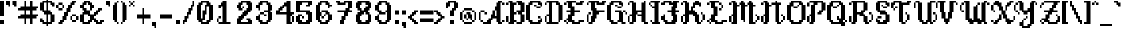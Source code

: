 SplineFontDB: 3.2
FontName: BirchLeaf
FullName: Birch Leaf
FamilyName: Birch Leaf
Weight: Book
Copyright: Copyright (c) 2022, Solirides
Version: 0.2.0
ItalicAngle: 0
UnderlinePosition: -128
UnderlineWidth: 64
Ascent: 768
Descent: 256
InvalidEm: 0
sfntRevision: 0x00003333
LayerCount: 2
Layer: 0 1 "Back" 1
Layer: 1 1 "Fore" 0
XUID: [1021 575 942375228 19008]
StyleMap: 0x0040
FSType: 0
OS2Version: 4
OS2_WeightWidthSlopeOnly: 0
OS2_UseTypoMetrics: 1
CreationTime: 1640504461
ModificationTime: 1707733797
PfmFamily: 17
TTFWeight: 400
TTFWidth: 5
LineGap: 92
VLineGap: 0
Panose: 2 0 5 3 0 0 0 0 0 0
OS2TypoAscent: 768
OS2TypoAOffset: 0
OS2TypoDescent: -256
OS2TypoDOffset: 0
OS2TypoLinegap: 92
OS2WinAscent: 832
OS2WinAOffset: 0
OS2WinDescent: 256
OS2WinDOffset: 0
HheadAscent: 832
HheadAOffset: 0
HheadDescent: -256
HheadDOffset: 0
OS2SubXSize: 665
OS2SubYSize: 716
OS2SubXOff: 0
OS2SubYOff: 143
OS2SupXSize: 665
OS2SupYSize: 716
OS2SupXOff: 0
OS2SupYOff: 491
OS2StrikeYSize: 51
OS2StrikeYPos: 265
OS2CapHeight: 768
OS2XHeight: 448
OS2Vendor: 'PfEd'
OS2CodePages: 00000001.00000000
OS2UnicodeRanges: 00000003.00000002.00000000.00000000
Lookup: 258 0 0 "'kern' Horizontal Kerning in Latin lookup 0" { "'kern' Horizontal Kerning in Latin lookup 0 kerning class 0"  "'kern' Horizontal Kerning in Latin lookup 0 kerning class 1"  "'kern' Horizontal Kerning in Latin lookup 0 kerning class 2"  "'kern' Horizontal Kerning in Latin lookup 0 kerning class 3"  "'kern' Horizontal Kerning in Latin lookup 0 kerning class 4"  } ['kern' ('DFLT' <'dflt' > 'latn' <'dflt' > ) ]
Lookup: 258 0 0 "'kern' Horizontal Kerning in Latin lookup 1" { "'kern' Horizontal Kerning in Latin lookup 1 kerning class 0"  "'kern' Horizontal Kerning in Latin lookup 1 kerning class 1"  "'kern' Horizontal Kerning in Latin lookup 1 kerning class 2"  "'kern' Horizontal Kerning in Latin lookup 1 kerning class 3"  } ['kern' ('DFLT' <'dflt' > 'latn' <'dflt' > ) ]
Lookup: 258 0 0 "'kern' Horizontal Kerning in Latin lookup 2" { "'kern' Horizontal Kerning in Latin lookup 2 kerning class 0"  "'kern' Horizontal Kerning in Latin lookup 2 kerning class 1"  "'kern' Horizontal Kerning in Latin lookup 2 kerning class 2"  } ['kern' ('DFLT' <'dflt' > 'latn' <'dflt' > ) ]
Lookup: 258 0 0 "'kern' Horizontal Kerning in Latin lookup 3" { "'kern' Horizontal Kerning in Latin lookup 3 kerning class 0"  "'kern' Horizontal Kerning in Latin lookup 3 kerning class 1"  "'kern' Horizontal Kerning in Latin lookup 3 kerning class 2"  "'kern' Horizontal Kerning in Latin lookup 3 kerning class 3"  "'kern' Horizontal Kerning in Latin lookup 3 kerning class 4"  } ['kern' ('DFLT' <'dflt' > 'latn' <'dflt' > ) ]
Lookup: 258 0 0 "'kern' Horizontal Kerning in Latin lookup 4" { "'kern' Horizontal Kerning in Latin lookup 4 kerning class 0"  "'kern' Horizontal Kerning in Latin lookup 4 kerning class 1"  "'kern' Horizontal Kerning in Latin lookup 4 kerning class 2"  "'kern' Horizontal Kerning in Latin lookup 4 kerning class 3"  } ['kern' ('DFLT' <'dflt' > 'latn' <'dflt' > ) ]
MarkAttachClasses: 1
DEI: 91125
KernClass2: 2 2 "'kern' Horizontal Kerning in Latin lookup 0 kerning class 0"
 10 underscore
 10 underscore
 0 {} 0 {} 0 {} -64 {}
KernClass2: 5 13 "'kern' Horizontal Kerning in Latin lookup 0 kerning class 1"
 3 u w
 1 v
 1 x
 1 z
 1 A
 17 B D E H K M N P R
 7 C G O Q
 1 F
 1 I
 1 J
 3 L Z
 3 S X
 1 T
 1 U
 1 V
 3 W Y
 0 {} 0 {} 0 {} 0 {} 0 {} 0 {} 0 {} 0 {} 0 {} 0 {} 0 {} 0 {} 0 {} 0 {} 0 {} 0 {} 0 {} 0 {} -64 {} -64 {} 0 {} 0 {} -64 {} -64 {} -64 {} 0 {} 0 {} 0 {} -64 {} 0 {} 0 {} -64 {} -64 {} -64 {} 0 {} -64 {} -64 {} -64 {} 0 {} 0 {} 0 {} 0 {} 0 {} 0 {} -64 {} 0 {} 0 {} 0 {} -64 {} -64 {} -64 {} 0 {} 0 {} 0 {} 0 {} 0 {} 0 {} -64 {} 0 {} 0 {} 0 {} -64 {} -64 {} -64 {} 0 {}
KernClass2: 6 16 "'kern' Horizontal Kerning in Latin lookup 0 kerning class 2"
 1 j
 1 k
 3 q y
 1 r
 1 t
 1 A
 15 B D H K M N P R
 7 C G O Q
 1 E
 1 F
 1 I
 1 J
 1 L
 1 S
 1 T
 1 U
 1 V
 3 W Y
 1 X
 1 Z
 0 {} 0 {} 0 {} 0 {} 0 {} 0 {} 0 {} 0 {} 0 {} 0 {} 0 {} 0 {} 0 {} 0 {} 0 {} 0 {} 0 {} 0 {} 0 {} 0 {} 0 {} 0 {} 0 {} 0 {} 0 {} 0 {} 0 {} 0 {} 0 {} 0 {} 0 {} 0 {} 0 {} 0 {} 0 {} 0 {} 0 {} 0 {} -64 {} 0 {} 0 {} 0 {} -64 {} -64 {} -64 {} 0 {} 0 {} 0 {} 0 {} 0 {} -64 {} 0 {} -64 {} -64 {} -128 {} -64 {} -64 {} 0 {} -64 {} -64 {} -64 {} 0 {} 0 {} -64 {} 0 {} 0 {} 0 {} 0 {} -64 {} 0 {} -128 {} 0 {} -64 {} 0 {} -64 {} -64 {} -64 {} -64 {} -64 {} -64 {} 0 {} 0 {} 0 {} 0 {} 0 {} 0 {} -64 {} 0 {} 0 {} 0 {} -64 {} -64 {} -64 {} -64 {} 0 {} 0 {}
KernClass2: 5 12 "'kern' Horizontal Kerning in Latin lookup 0 kerning class 3"
 7 e n o p
 1 f
 1 g
 3 i l
 1 A
 21 B D E F H K M N P R X
 7 C G O Q
 1 I
 1 J
 3 L Z
 1 S
 1 T
 1 U
 1 V
 3 W Y
 0 {} 0 {} 0 {} 0 {} 0 {} 0 {} 0 {} 0 {} 0 {} 0 {} 0 {} 0 {} 0 {} 0 {} 0 {} 0 {} -64 {} 0 {} 0 {} 0 {} -128 {} -64 {} -64 {} -64 {} 0 {} -64 {} 0 {} 0 {} 0 {} 0 {} 0 {} 0 {} 0 {} 0 {} 0 {} 0 {} 0 {} 0 {} 0 {} 0 {} -128 {} -64 {} -128 {} 0 {} -64 {} -64 {} -64 {} 0 {} 0 {} -64 {} 0 {} -64 {} -64 {} -64 {} 0 {} 0 {} -64 {} -64 {} -64 {} -64 {}
KernClass2: 5 10 "'kern' Horizontal Kerning in Latin lookup 0 kerning class 4"
 3 a m
 5 b h s
 1 c
 1 d
 9 A C G O Q
 27 B D E F H K L M N P R S X Z
 1 I
 1 J
 1 T
 1 U
 1 V
 1 W
 1 Y
 0 {} 0 {} 0 {} 0 {} 0 {} 0 {} 0 {} 0 {} 0 {} 0 {} 0 {} -64 {} 0 {} -64 {} -64 {} -182 {} -128 {} -128 {} -128 {} -128 {} 0 {} 0 {} 0 {} -64 {} 0 {} -64 {} -64 {} -64 {} -64 {} -64 {} 0 {} 0 {} 0 {} -64 {} 0 {} -128 {} -64 {} -64 {} -64 {} -64 {} 0 {} -64 {} 0 {} 0 {} 0 {} 0 {} 0 {} -64 {} -64 {} -64 {}
KernClass2: 7 10 "'kern' Horizontal Kerning in Latin lookup 1 kerning class 0"
 3 k z
 1 r
 1 t
 3 u w
 1 v
 1 x
 13 a c d e o q s
 7 b h k l
 15 f i m n p r w y
 1 g
 1 j
 1 t
 3 u z
 1 v
 1 x
 0 {} 0 {} 0 {} 0 {} 0 {} 0 {} 0 {} 0 {} 0 {} 0 {} 0 {} 0 {} 0 {} 0 {} 0 {} -64 {} 0 {} 0 {} 0 {} 0 {} 0 {} 0 {} -64 {} 0 {} 0 {} -64 {} 0 {} 0 {} 0 {} 0 {} 0 {} 0 {} 0 {} 0 {} 0 {} -128 {} -64 {} 0 {} -64 {} 0 {} 0 {} 0 {} 0 {} 0 {} 0 {} -64 {} 0 {} 0 {} 0 {} 0 {} 0 {} 0 {} -64 {} 0 {} 0 {} -64 {} 0 {} 0 {} 0 {} 0 {} 0 {} 0 {} 0 {} 0 {} 0 {} -64 {} 0 {} 0 {} 0 {} 0 {}
KernClass2: 5 8 "'kern' Horizontal Kerning in Latin lookup 1 kerning class 1"
 1 f
 5 g q y
 3 h n
 1 j
 19 a c d e g o q s x z
 7 b h k l
 9 f i m n r
 1 j
 5 p w y
 1 t
 3 u v
 0 {} 0 {} 0 {} 0 {} 0 {} 0 {} 0 {} 0 {} 0 {} -64 {} 0 {} -64 {} -128 {} -64 {} -64 {} -64 {} 0 {} 0 {} -64 {} 0 {} -64 {} 0 {} 0 {} 0 {} 0 {} 0 {} 0 {} 0 {} -64 {} 0 {} 0 {} 0 {} 0 {} 0 {} 0 {} 0 {} 0 {} 0 {} 0 {} 0 {}
KernClass2: 2 5 "'kern' Horizontal Kerning in Latin lookup 1 kerning class 2"
 11 b c e o p s
 23 a c d e g o q s u v x z
 15 b h k l p t w y
 9 f i m n r
 1 j
 0 {} 0 {} 0 {} 0 {} 0 {} 0 {} 0 {} 0 {} 0 {} -64 {}
KernClass2: 2 6 "'kern' Horizontal Kerning in Latin lookup 1 kerning class 3"
 9 a d i l m
 15 a c d e o q s u
 23 b f g h i k l m n r x z
 1 j
 3 p v
 5 t w y
 0 {} 0 {} 0 {} 0 {} 0 {} 0 {} 0 {} 0 {} 0 {} -64 {} -64 {} 0 {}
KernClass2: 9 11 "'kern' Horizontal Kerning in Latin lookup 2 kerning class 0"
 1 L
 1 P
 1 Q
 1 R
 1 T
 1 V
 3 W Y
 1 Z
 1 A
 19 B D F H K M N P R S
 7 C G O Q
 3 E L
 1 I
 1 J
 3 T V
 1 U
 3 W Y
 3 X Z
 0 {} 0 {} 0 {} 0 {} 0 {} 0 {} 0 {} 0 {} 0 {} 0 {} 0 {} 0 {} 0 {} 0 {} 0 {} 0 {} -64 {} 0 {} -128 {} -128 {} -128 {} 0 {} 0 {} -64 {} 0 {} 0 {} 0 {} 0 {} 0 {} 0 {} 0 {} 0 {} 0 {} 0 {} 0 {} 0 {} 0 {} 0 {} -64 {} 0 {} -64 {} -64 {} -64 {} 0 {} 0 {} 0 {} 0 {} 0 {} 0 {} -64 {} 0 {} -128 {} -128 {} -128 {} 0 {} 0 {} -64 {} 0 {} -64 {} 0 {} 0 {} 0 {} 0 {} 0 {} -64 {} -64 {} 0 {} -128 {} 0 {} 0 {} 0 {} 0 {} 0 {} 0 {} 0 {} 0 {} 0 {} 0 {} -128 {} 0 {} 0 {} 0 {} 0 {} 0 {} 0 {} 0 {} 0 {} 0 {} 0 {} 0 {} 0 {} 0 {} 0 {} 0 {} 0 {} 0 {} 0 {} -64 {} -64 {}
KernClass2: 5 10 "'kern' Horizontal Kerning in Latin lookup 2 kerning class 1"
 1 H
 1 I
 1 J
 9 K M N U X
 17 A B D H J K M N R
 7 C G O Q
 7 E L X Z
 5 F P S
 1 I
 3 T V
 1 U
 1 W
 1 Y
 0 {} 0 {} 0 {} 0 {} 0 {} 0 {} 0 {} 0 {} 0 {} 0 {} 0 {} -64 {} -64 {} 0 {} 0 {} -64 {} -64 {} -64 {} -64 {} -64 {} 0 {} -64 {} -64 {} 0 {} 0 {} 0 {} 0 {} 0 {} -64 {} -64 {} 0 {} 0 {} 0 {} 0 {} 0 {} 0 {} 0 {} 0 {} 0 {} 0 {} 0 {} 0 {} 0 {} 0 {} 0 {} -64 {} -128 {} -128 {} -128 {} -128 {}
KernClass2: 7 11 "'kern' Horizontal Kerning in Latin lookup 2 kerning class 2"
 1 A
 5 B C S
 3 D O
 1 E
 1 F
 1 G
 1 A
 17 B D H K M N P R S
 7 C G O Q
 3 E L
 1 F
 1 I
 3 J U
 3 T V
 3 W Y
 3 X Z
 0 {} 0 {} 0 {} 0 {} 0 {} 0 {} 0 {} 0 {} 0 {} 0 {} 0 {} 0 {} 0 {} 0 {} 0 {} 0 {} 0 {} 0 {} 0 {} 0 {} 0 {} 0 {} 0 {} 0 {} 0 {} 0 {} 0 {} 0 {} 0 {} 0 {} 0 {} 0 {} 0 {} 0 {} 0 {} 0 {} 0 {} 0 {} 0 {} 0 {} 0 {} 0 {} 0 {} 0 {} 0 {} 0 {} 0 {} 0 {} 0 {} 0 {} 0 {} 0 {} 0 {} -64 {} 0 {} 0 {} -64 {} 0 {} -64 {} 0 {} 0 {} 0 {} 0 {} 0 {} -64 {} -64 {} 0 {} 0 {} -64 {} 0 {} -64 {} 0 {} -128 {} -64 {} -128 {} -64 {} -64 {}
KernClass2: 8 14 "'kern' Horizontal Kerning in Latin lookup 3 kerning class 0"
 3 H I
 1 J
 5 K R U
 1 P
 1 Q
 1 S
 1 W
 7 b h k l
 9 c e o q s
 1 d
 3 f i
 1 g
 1 j
 5 m n r
 5 p w y
 1 t
 1 u
 1 v
 1 x
 1 z
 0 {} 0 {} 0 {} 0 {} 0 {} 0 {} 0 {} 0 {} 0 {} 0 {} 0 {} 0 {} 0 {} 0 {} 0 {} 0 {} 0 {} 0 {} 0 {} 0 {} -64 {} 0 {} -64 {} -64 {} 0 {} 0 {} 0 {} 0 {} 0 {} 0 {} 0 {} 0 {} 0 {} 0 {} -64 {} 0 {} 0 {} 0 {} 0 {} 0 {} 0 {} 0 {} 0 {} -64 {} 0 {} 0 {} -64 {} 0 {} -128 {} 0 {} -64 {} -64 {} 0 {} 0 {} 0 {} 0 {} 0 {} 0 {} -64 {} -64 {} 0 {} -64 {} -64 {} 0 {} 0 {} 0 {} 0 {} 0 {} -64 {} -64 {} 0 {} 0 {} 0 {} 0 {} 0 {} 0 {} -64 {} 0 {} -64 {} -64 {} 0 {} -64 {} 0 {} 0 {} 0 {} 0 {} 0 {} 0 {} 0 {} 0 {} -64 {} 0 {} 0 {} 0 {} 0 {} 0 {} 0 {} 0 {} 0 {} 0 {} -64 {} -64 {} -64 {} -64 {} -128 {} -64 {} -128 {} -64 {} -64 {} -128 {} -64 {} -64 {}
KernClass2: 8 13 "'kern' Horizontal Kerning in Latin lookup 3 kerning class 1"
 1 G
 1 L
 1 T
 1 V
 1 X
 1 Y
 1 Z
 7 b h k l
 9 c e o q u
 3 d z
 1 f
 1 g
 7 i m n r
 1 j
 5 p w y
 1 s
 1 t
 1 v
 1 x
 0 {} 0 {} 0 {} 0 {} 0 {} 0 {} 0 {} 0 {} 0 {} 0 {} 0 {} 0 {} 0 {} 0 {} -64 {} 0 {} 0 {} 0 {} 0 {} 0 {} -64 {} 0 {} 0 {} 0 {} 0 {} 0 {} 0 {} 0 {} 0 {} 0 {} 0 {} 0 {} 0 {} -128 {} -64 {} 0 {} -64 {} -64 {} 0 {} 0 {} 0 {} -64 {} -64 {} -64 {} -64 {} -64 {} -128 {} -64 {} -64 {} -64 {} -64 {} -64 {} 0 {} 0 {} -128 {} -128 {} -64 {} -128 {} -64 {} -128 {} -128 {} -128 {} -64 {} -128 {} -128 {} 0 {} 0 {} 0 {} 0 {} 0 {} 0 {} 0 {} -128 {} 0 {} 0 {} -64 {} 0 {} 0 {} 0 {} 0 {} -64 {} -64 {} -64 {} -64 {} -64 {} -128 {} -128 {} -64 {} -64 {} -64 {} -64 {} 0 {} 0 {} 0 {} 0 {} 0 {} 0 {} 0 {} -64 {} -64 {} 0 {} -64 {} 0 {} 0 {}
KernClass2: 5 15 "'kern' Horizontal Kerning in Latin lookup 3 kerning class 2"
 1 C
 1 E
 1 F
 5 M N X
 7 b h k l
 9 c e o q z
 1 d
 3 f i
 1 g
 1 j
 3 m n
 5 p w y
 1 r
 1 s
 1 t
 1 u
 1 v
 1 x
 0 {} 0 {} 0 {} 0 {} 0 {} 0 {} 0 {} 0 {} 0 {} 0 {} 0 {} 0 {} 0 {} 0 {} 0 {} 0 {} 0 {} 0 {} 0 {} 0 {} 0 {} -128 {} 0 {} -64 {} 0 {} 0 {} -64 {} 0 {} -64 {} 0 {} 0 {} 0 {} 0 {} 0 {} 0 {} 0 {} -128 {} 0 {} -64 {} 0 {} 0 {} -64 {} 0 {} -64 {} 0 {} 0 {} 0 {} -64 {} -64 {} -64 {} -64 {} -128 {} -64 {} -64 {} -64 {} -64 {} -64 {} -64 {} -64 {} -64 {} 0 {} -64 {} 0 {} 0 {} -64 {} 0 {} -128 {} -64 {} -64 {} -64 {} 0 {} -64 {} 0 {} 0 {} -64 {}
KernClass2: 2 6 "'kern' Horizontal Kerning in Latin lookup 3 kerning class 3"
 5 B D O
 7 b h k l
 19 c d e g o q s u v z
 17 f i m n p r t w y
 1 j
 1 x
 0 {} 0 {} 0 {} 0 {} 0 {} 0 {} 0 {} 0 {} 0 {} 0 {} -64 {} 0 {}
KernClass2: 2 7 "'kern' Horizontal Kerning in Latin lookup 3 kerning class 4"
 1 A
 17 a c d e o q s u z
 17 b g h k l m n r x
 3 f i
 1 j
 7 p t w y
 1 v
 0 {} 0 {} 0 {} 0 {} 0 {} 0 {} 0 {} 0 {} 0 {} 0 {} 0 {} -128 {} -64 {} -64 {}
KernClass2: 18 14 "'kern' Horizontal Kerning in Latin lookup 4 kerning class 0"
 3 a m
 5 b h s
 1 c
 1 d
 7 e n o p
 1 f
 1 g
 3 i l
 1 j
 1 k
 3 q y
 1 r
 1 t
 3 u w
 1 v
 1 x
 1 z
 1 A
 15 B D H K M N P R
 7 C G O Q
 1 E
 1 F
 1 I
 1 J
 3 L Z
 3 S X
 1 T
 1 U
 1 V
 3 W Y
 0 {} 0 {} 0 {} 0 {} 0 {} 0 {} 0 {} 0 {} 0 {} 0 {} 0 {} 0 {} 0 {} 0 {} 0 {} 0 {} 0 {} 0 {} 0 {} 0 {} 0 {} 0 {} 0 {} 0 {} 0 {} 0 {} 0 {} 0 {} 0 {} 0 {} 0 {} 0 {} 0 {} 0 {} 0 {} 0 {} 0 {} 0 {} 0 {} 0 {} 0 {} 0 {} 0 {} 0 {} 0 {} 0 {} 0 {} 0 {} 0 {} 0 {} 0 {} 0 {} 0 {} 0 {} 0 {} 0 {} 0 {} 0 {} 0 {} 0 {} 0 {} 0 {} 0 {} 0 {} 0 {} 0 {} 0 {} 0 {} 0 {} 0 {} 0 {} 0 {} 0 {} 0 {} 0 {} 0 {} 0 {} 0 {} 0 {} 0 {} 0 {} 0 {} 0 {} 0 {} 0 {} 0 {} 0 {} 0 {} 0 {} 0 {} 0 {} 0 {} 0 {} 0 {} 0 {} 0 {} 0 {} 0 {} 0 {} 0 {} 0 {} 0 {} 0 {} 0 {} 0 {} 0 {} 0 {} 0 {} 0 {} 0 {} 0 {} 0 {} 0 {} 0 {} 0 {} 0 {} 0 {} 0 {} 0 {} 0 {} 0 {} 0 {} 0 {} 0 {} 0 {} 0 {} 0 {} 0 {} 0 {} 0 {} 0 {} 0 {} 0 {} 0 {} 0 {} 0 {} 0 {} 0 {} 0 {} 0 {} 0 {} 0 {} 0 {} 0 {} 0 {} 0 {} 0 {} 0 {} 0 {} 0 {} 0 {} 0 {} 0 {} 0 {} 0 {} 0 {} 0 {} 0 {} 0 {} 0 {} 0 {} 0 {} 0 {} 0 {} 0 {} 0 {} 0 {} 0 {} 0 {} 0 {} 0 {} 0 {} 0 {} 0 {} 0 {} 0 {} 0 {} 0 {} 0 {} 0 {} 0 {} 0 {} 0 {} 0 {} 0 {} 0 {} 0 {} 0 {} 0 {} 0 {} 0 {} 0 {} 0 {} 0 {} 0 {} 0 {} 0 {} 0 {} 0 {} 0 {} 0 {} 0 {} 0 {} 0 {} 0 {} 0 {} 0 {} 0 {} 0 {} 0 {} 0 {} 0 {} 0 {} 0 {} 0 {} 0 {} 0 {} 0 {} 0 {} 0 {} 0 {} 0 {} 0 {} 0 {} 0 {} 0 {} 0 {} 0 {} 0 {} 0 {} 0 {} 0 {} 0 {} 0 {} 0 {} 0 {} 0 {} 0 {} 0 {} 0 {} 0 {} 0 {} 0 {} 0 {} 0 {} 0 {} 0 {} 0 {} 0 {} 0 {} 0 {} 0 {}
KernClass2: 13 11 "'kern' Horizontal Kerning in Latin lookup 4 kerning class 1"
 9 a d i l m
 11 b c e o p s
 1 f
 5 g q y
 3 h n
 1 j
 3 k z
 1 r
 1 t
 3 u w
 1 v
 1 x
 13 a c d e o q s
 7 b h k l
 9 f i m n r
 3 g z
 1 j
 5 p w y
 1 t
 1 u
 1 v
 1 x
 0 {} 0 {} 0 {} 0 {} 0 {} 0 {} 0 {} 0 {} 0 {} 0 {} 0 {} 0 {} 0 {} 0 {} 0 {} 0 {} 0 {} 0 {} 0 {} 0 {} 0 {} 0 {} 0 {} 0 {} 0 {} 0 {} 0 {} 0 {} 0 {} 0 {} 0 {} 0 {} 0 {} 0 {} 0 {} 0 {} 0 {} 0 {} 0 {} 0 {} 0 {} 0 {} 0 {} 0 {} 0 {} 0 {} 0 {} 0 {} 0 {} 0 {} 0 {} 0 {} 0 {} 0 {} 0 {} 0 {} 0 {} 0 {} 0 {} 0 {} 0 {} 0 {} 0 {} 0 {} 0 {} 0 {} 0 {} 0 {} 0 {} 0 {} 0 {} 0 {} 0 {} 0 {} 0 {} 0 {} 0 {} 0 {} 0 {} 0 {} 0 {} 0 {} 0 {} 0 {} 0 {} 0 {} 0 {} 0 {} 0 {} 0 {} 0 {} 0 {} 0 {} 0 {} 0 {} 0 {} 0 {} 0 {} 0 {} 0 {} 0 {} 0 {} 0 {} 0 {} 0 {} 0 {} 0 {} 0 {} 0 {} 0 {} 0 {} 0 {} 0 {} 0 {} 0 {} 0 {} 0 {} 0 {} 0 {} 0 {} 0 {} 0 {} 0 {} 0 {} 0 {} 0 {} 0 {} 0 {} 0 {} 0 {} 0 {} 0 {} 0 {} 0 {} 0 {} 0 {} 0 {} 0 {} 0 {} 0 {} 0 {} 0 {} 0 {}
KernClass2: 19 12 "'kern' Horizontal Kerning in Latin lookup 4 kerning class 2"
 1 A
 5 B C S
 3 D O
 1 E
 1 F
 1 G
 1 H
 1 I
 1 J
 9 K M N U X
 1 L
 1 P
 1 Q
 1 R
 1 T
 1 V
 3 W Y
 1 Z
 1 A
 17 B D H K M N P R S
 7 C G O Q
 3 E L
 1 F
 1 I
 1 J
 3 T V
 1 U
 3 W Y
 3 X Z
 0 {} 0 {} 0 {} 0 {} 0 {} 0 {} 0 {} 0 {} 0 {} 0 {} 0 {} 0 {} 0 {} 0 {} 0 {} 0 {} 0 {} 0 {} 0 {} 0 {} 0 {} 0 {} 0 {} 0 {} 0 {} 0 {} 0 {} 0 {} 0 {} 0 {} 0 {} 0 {} 0 {} 0 {} 0 {} 0 {} 0 {} 0 {} 0 {} 0 {} 0 {} 0 {} 0 {} 0 {} 0 {} 0 {} 0 {} 0 {} 0 {} 0 {} 0 {} 0 {} 0 {} 0 {} 0 {} 0 {} 0 {} 0 {} 0 {} 0 {} 0 {} 0 {} 0 {} 0 {} 0 {} 0 {} 0 {} 0 {} 0 {} 0 {} 0 {} 0 {} 0 {} 0 {} 0 {} 0 {} 0 {} 0 {} 0 {} 0 {} 0 {} 0 {} 0 {} 0 {} 0 {} 0 {} 0 {} 0 {} 0 {} 0 {} 0 {} 0 {} 0 {} 0 {} 0 {} 0 {} 0 {} 0 {} 0 {} 0 {} 0 {} 0 {} 0 {} 0 {} 0 {} 0 {} 0 {} 0 {} 0 {} 0 {} 0 {} 0 {} 0 {} 0 {} 0 {} 0 {} 0 {} 0 {} 0 {} 0 {} 0 {} 0 {} 0 {} 0 {} 0 {} 0 {} 0 {} 0 {} 0 {} 0 {} 0 {} 0 {} 0 {} 0 {} 0 {} 0 {} 0 {} 0 {} 0 {} 0 {} 0 {} 0 {} 0 {} 0 {} 0 {} 0 {} 0 {} 0 {} 0 {} 0 {} 0 {} 0 {} 0 {} 0 {} 0 {} 0 {} 0 {} 0 {} 0 {} 0 {} 0 {} 0 {} 0 {} 0 {} 0 {} 0 {} 0 {} 0 {} 0 {} 0 {} 0 {} 0 {} 0 {} 0 {} 0 {} 0 {} 0 {} 0 {} 0 {} 0 {} 0 {} 0 {} 0 {} 0 {} 0 {} 0 {} 0 {} 0 {} 0 {} 0 {} 0 {} 0 {} 0 {} 0 {} 0 {} 0 {} 0 {} 0 {} 0 {} 0 {} 0 {} 0 {} 0 {} 0 {} 0 {} 0 {} 0 {} 0 {} 0 {} 0 {} 0 {} 0 {} 0 {} 0 {} 0 {} 0 {} 0 {} 0 {} 0 {} 0 {} 0 {} 0 {} 0 {} 0 {} 0 {} 0 {} 0 {} 0 {}
KernClass2: 20 16 "'kern' Horizontal Kerning in Latin lookup 4 kerning class 3"
 1 A
 5 B D O
 1 C
 1 E
 1 F
 1 G
 3 H I
 1 J
 5 K R U
 1 L
 5 M N X
 1 P
 1 Q
 1 S
 1 T
 1 V
 1 W
 1 Y
 1 Z
 9 a c e o q
 7 b h k l
 1 d
 1 f
 1 g
 5 i m n
 1 j
 5 p w y
 1 r
 1 s
 1 t
 1 u
 1 v
 1 x
 1 z
 0 {} 0 {} 0 {} 0 {} 0 {} 0 {} 0 {} 0 {} 0 {} 0 {} 0 {} 0 {} 0 {} 0 {} 0 {} 0 {} 0 {} 0 {} 0 {} 0 {} 0 {} 0 {} 0 {} 0 {} 0 {} 0 {} 0 {} 0 {} 0 {} 0 {} 0 {} 0 {} 0 {} 0 {} 0 {} 0 {} 0 {} 0 {} 0 {} 0 {} 0 {} 0 {} 0 {} 0 {} 0 {} 0 {} 0 {} 0 {} 0 {} 0 {} 0 {} 0 {} 0 {} 0 {} 0 {} 0 {} 0 {} 0 {} 0 {} 0 {} 0 {} 0 {} 0 {} 0 {} 0 {} 0 {} 0 {} 0 {} 0 {} 0 {} 0 {} 0 {} 0 {} 0 {} 0 {} 0 {} 0 {} 0 {} 0 {} 0 {} 0 {} 0 {} 0 {} 0 {} 0 {} 0 {} 0 {} 0 {} 0 {} 0 {} 0 {} 0 {} 0 {} 0 {} 0 {} 0 {} 0 {} 0 {} 0 {} 0 {} 0 {} 0 {} 0 {} 0 {} 0 {} 0 {} 0 {} 0 {} 0 {} 0 {} 0 {} 0 {} 0 {} 0 {} 0 {} 0 {} 0 {} 0 {} 0 {} 0 {} 0 {} 0 {} 0 {} 0 {} 0 {} 0 {} 0 {} 0 {} 0 {} 0 {} 0 {} 0 {} 0 {} 0 {} 0 {} 0 {} 0 {} 0 {} 0 {} 0 {} 0 {} 0 {} 0 {} 0 {} 0 {} 0 {} 0 {} 0 {} 0 {} 0 {} 0 {} 0 {} 0 {} 0 {} 0 {} 0 {} 0 {} 0 {} 0 {} 0 {} 0 {} 0 {} 0 {} 0 {} 0 {} 0 {} 0 {} 0 {} 0 {} 0 {} 0 {} 0 {} 0 {} 0 {} 0 {} 0 {} 0 {} 0 {} 0 {} 0 {} 0 {} 0 {} 0 {} 0 {} 0 {} 0 {} 0 {} 0 {} 0 {} 0 {} 0 {} 0 {} 0 {} 0 {} 0 {} 0 {} 0 {} 0 {} 0 {} 0 {} 0 {} 0 {} 0 {} 0 {} 0 {} 0 {} 0 {} 0 {} 0 {} 0 {} 0 {} 0 {} 0 {} 0 {} 0 {} 0 {} 0 {} 0 {} 0 {} 0 {} 0 {} 0 {} 0 {} 0 {} 0 {} 0 {} 0 {} 0 {} 0 {} 0 {} 0 {} 0 {} 0 {} 0 {} 0 {} 0 {} 0 {} 0 {} 0 {} 0 {} 0 {} 0 {} 0 {} 0 {} 0 {} 0 {} 0 {} 0 {} 0 {} 0 {} 0 {} 0 {} 0 {} 0 {} 0 {} 0 {} 0 {} 0 {} 0 {} 0 {} 0 {} 0 {} 0 {} 0 {} 0 {} 0 {} 0 {} 0 {} 0 {} 0 {} 0 {} 0 {} 0 {} 0 {} 0 {} 0 {} 0 {} 0 {} 0 {} 0 {} 0 {} 0 {} 0 {} 0 {} 0 {} 0 {} 0 {} 0 {} 0 {} 0 {} 0 {} 0 {} 0 {} 0 {} 0 {} 0 {} 0 {} 0 {} 0 {} 0 {} 0 {} 0 {} 0 {} 0 {} 0 {} 0 {} 0 {} 0 {} 0 {} 0 {} 0 {} 0 {} 0 {} 0 {} 0 {} 0 {} 0 {} 0 {} 0 {} 0 {}
ShortTable: cvt  2
  34
  648
EndShort
ShortTable: maxp 16
  1
  0
  131
  126
  11
  0
  0
  2
  0
  1
  1
  0
  64
  46
  0
  0
EndShort
LangName: 1033 "" "" "Regular" "FontForge : Birch Leaf : 6-1-2022" "" "" "" "" "" "" "" "" "" "Copyright (c) 2022, Solirides,+AAoA-with Reserved Font Name Birch Leaf.+AAoACgAA-This Font Software is licensed under the SIL Open Font License, Version 1.1.+AAoA-This license is copied below, and is also available with a FAQ at:+AAoA-http://scripts.sil.org/OFL+AAoACgAK------------------------------------------------------------+AAoA-SIL OPEN FONT LICENSE Version 1.1 - 26 February 2007+AAoA------------------------------------------------------------+AAoACgAA-PREAMBLE+AAoA-The goals of the Open Font License (OFL) are to stimulate worldwide+AAoA-development of collaborative font projects, to support the font creation+AAoA-efforts of academic and linguistic communities, and to provide a free and+AAoA-open framework in which fonts may be shared and improved in partnership+AAoA-with others.+AAoACgAA-The OFL allows the licensed fonts to be used, studied, modified and+AAoA-redistributed freely as long as they are not sold by themselves. The+AAoA-fonts, including any derivative works, can be bundled, embedded, +AAoA-redistributed and/or sold with any software provided that any reserved+AAoA-names are not used by derivative works. The fonts and derivatives,+AAoA-however, cannot be released under any other type of license. The+AAoA-requirement for fonts to remain under this license does not apply+AAoA-to any document created using the fonts or their derivatives.+AAoACgAA-DEFINITIONS+AAoAIgAA-Font Software+ACIA refers to the set of files released by the Copyright+AAoA-Holder(s) under this license and clearly marked as such. This may+AAoA-include source files, build scripts and documentation.+AAoACgAi-Reserved Font Name+ACIA refers to any names specified as such after the+AAoA-copyright statement(s).+AAoACgAi-Original Version+ACIA refers to the collection of Font Software components as+AAoA-distributed by the Copyright Holder(s).+AAoACgAi-Modified Version+ACIA refers to any derivative made by adding to, deleting,+AAoA-or substituting -- in part or in whole -- any of the components of the+AAoA-Original Version, by changing formats or by porting the Font Software to a+AAoA-new environment.+AAoACgAi-Author+ACIA refers to any designer, engineer, programmer, technical+AAoA-writer or other person who contributed to the Font Software.+AAoACgAA-PERMISSION & CONDITIONS+AAoA-Permission is hereby granted, free of charge, to any person obtaining+AAoA-a copy of the Font Software, to use, study, copy, merge, embed, modify,+AAoA-redistribute, and sell modified and unmodified copies of the Font+AAoA-Software, subject to the following conditions:+AAoACgAA-1) Neither the Font Software nor any of its individual components,+AAoA-in Original or Modified Versions, may be sold by itself.+AAoACgAA-2) Original or Modified Versions of the Font Software may be bundled,+AAoA-redistributed and/or sold with any software, provided that each copy+AAoA-contains the above copyright notice and this license. These can be+AAoA-included either as stand-alone text files, human-readable headers or+AAoA-in the appropriate machine-readable metadata fields within text or+AAoA-binary files as long as those fields can be easily viewed by the user.+AAoACgAA-3) No Modified Version of the Font Software may use the Reserved Font+AAoA-Name(s) unless explicit written permission is granted by the corresponding+AAoA-Copyright Holder. This restriction only applies to the primary font name as+AAoA-presented to the users.+AAoACgAA-4) The name(s) of the Copyright Holder(s) or the Author(s) of the Font+AAoA-Software shall not be used to promote, endorse or advertise any+AAoA-Modified Version, except to acknowledge the contribution(s) of the+AAoA-Copyright Holder(s) and the Author(s) or with their explicit written+AAoA-permission.+AAoACgAA-5) The Font Software, modified or unmodified, in part or in whole,+AAoA-must be distributed entirely under this license, and must not be+AAoA-distributed under any other license. The requirement for fonts to+AAoA-remain under this license does not apply to any document created+AAoA-using the Font Software.+AAoACgAA-TERMINATION+AAoA-This license becomes null and void if any of the above conditions are+AAoA-not met.+AAoACgAA-DISCLAIMER+AAoA-THE FONT SOFTWARE IS PROVIDED +ACIA-AS IS+ACIA, WITHOUT WARRANTY OF ANY KIND,+AAoA-EXPRESS OR IMPLIED, INCLUDING BUT NOT LIMITED TO ANY WARRANTIES OF+AAoA-MERCHANTABILITY, FITNESS FOR A PARTICULAR PURPOSE AND NONINFRINGEMENT+AAoA-OF COPYRIGHT, PATENT, TRADEMARK, OR OTHER RIGHT. IN NO EVENT SHALL THE+AAoA-COPYRIGHT HOLDER BE LIABLE FOR ANY CLAIM, DAMAGES OR OTHER LIABILITY,+AAoA-INCLUDING ANY GENERAL, SPECIAL, INDIRECT, INCIDENTAL, OR CONSEQUENTIAL+AAoA-DAMAGES, WHETHER IN AN ACTION OF CONTRACT, TORT OR OTHERWISE, ARISING+AAoA-FROM, OUT OF THE USE OR INABILITY TO USE THE FONT SOFTWARE OR FROM+AAoA-OTHER DEALINGS IN THE FONT SOFTWARE." "http://scripts.sil.org/OFL"
GaspTable: 1 65535 2 0
Encoding: UnicodeBmp
UnicodeInterp: none
NameList: AGL For New Fonts
DisplaySize: -48
AntiAlias: 1
FitToEm: 0
WinInfo: 195 39 14
BeginChars: 65539 132

StartChar: .notdef
Encoding: 65536 -1 0
Width: 374
GlyphClass: 1
Flags: W
TtInstrs:
PUSHB_2
 1
 0
MDAP[rnd]
ALIGNRP
PUSHB_3
 7
 4
 0
MIRP[min,rnd,black]
SHP[rp2]
PUSHB_2
 6
 5
MDRP[rp0,min,rnd,grey]
ALIGNRP
PUSHB_3
 3
 2
 0
MIRP[min,rnd,black]
SHP[rp2]
SVTCA[y-axis]
PUSHB_2
 3
 0
MDAP[rnd]
ALIGNRP
PUSHB_3
 5
 4
 0
MIRP[min,rnd,black]
SHP[rp2]
PUSHB_3
 7
 6
 1
MIRP[rp0,min,rnd,grey]
ALIGNRP
PUSHB_3
 1
 2
 0
MIRP[min,rnd,black]
SHP[rp2]
EndTTInstrs
LayerCount: 2
Fore
SplineSet
34 0 m 1,0,-1
 34 682 l 1,1,-1
 306 682 l 1,2,-1
 306 0 l 1,3,-1
 34 0 l 1,0,-1
68 34 m 1,4,-1
 272 34 l 1,5,-1
 272 648 l 1,6,-1
 68 648 l 1,7,-1
 68 34 l 1,4,-1
EndSplineSet
EndChar

StartChar: .null
Encoding: 65537 -1 1
Width: 0
GlyphClass: 1
Flags: W
LayerCount: 2
EndChar

StartChar: nonmarkingreturn
Encoding: 65538 -1 2
Width: 341
GlyphClass: 1
Flags: W
LayerCount: 2
EndChar

StartChar: space
Encoding: 32 32 3
Width: 384
GlyphClass: 2
Flags: W
LayerCount: 2
EndChar

StartChar: exclam
Encoding: 33 33 4
Width: 192
GlyphClass: 2
Flags: W
LayerCount: 2
Fore
SplineSet
0 768 m 1,0,-1
 64 768 l 1,1,-1
 128 768 l 1,2,-1
 128 704 l 1,3,-1
 128 640 l 1,4,-1
 128 576 l 1,5,-1
 128 512 l 1,6,-1
 128 448 l 1,7,-1
 128 384 l 1,8,-1
 128 320 l 1,9,-1
 128 256 l 1,10,-1
 64 256 l 1,11,-1
 0 256 l 1,12,-1
 0 320 l 1,13,-1
 0 384 l 1,14,-1
 0 448 l 1,15,-1
 0 512 l 1,16,-1
 0 576 l 1,17,-1
 0 640 l 1,18,-1
 0 704 l 1,19,-1
 0 768 l 1,0,-1
0 128 m 1,20,-1
 64 128 l 1,21,-1
 128 128 l 1,22,-1
 128 64 l 1,23,-1
 128 0 l 1,24,-1
 64 0 l 1,25,-1
 0 0 l 1,26,-1
 0 64 l 1,27,-1
 0 128 l 1,20,-1
EndSplineSet
EndChar

StartChar: quotedbl
Encoding: 34 34 5
Width: 384
GlyphClass: 2
Flags: W
LayerCount: 2
Fore
SplineSet
0 768 m 1,0,-1
 64 768 l 1,1,-1
 128 768 l 1,2,-1
 128 704 l 1,3,-1
 128 640 l 1,4,-1
 128 576 l 1,5,-1
 64 576 l 1,6,-1
 64 640 l 1,7,-1
 0 640 l 1,8,-1
 0 704 l 1,9,-1
 0 768 l 1,0,-1
192 768 m 1,10,-1
 256 768 l 1,11,-1
 320 768 l 1,12,-1
 320 704 l 1,13,-1
 320 640 l 1,14,-1
 320 576 l 1,15,-1
 256 576 l 1,16,-1
 256 640 l 1,17,-1
 192 640 l 1,18,-1
 192 704 l 1,19,-1
 192 768 l 1,10,-1
EndSplineSet
EndChar

StartChar: numbersign
Encoding: 35 35 6
Width: 704
GlyphClass: 2
Flags: W
LayerCount: 2
Fore
SplineSet
192 768 m 1,0,-1
 256 768 l 1,1,-1
 256 704 l 1,2,-1
 256 640 l 1,3,-1
 256 576 l 1,4,-1
 320 576 l 1,5,-1
 384 576 l 1,6,-1
 384 640 l 1,7,-1
 384 704 l 1,8,-1
 384 768 l 1,9,-1
 448 768 l 1,10,-1
 448 704 l 1,11,-1
 448 640 l 1,12,-1
 448 576 l 1,13,-1
 512 576 l 1,14,-1
 576 576 l 1,15,-1
 640 576 l 1,16,-1
 640 512 l 1,17,-1
 576 512 l 1,18,-1
 576 448 l 1,19,-1
 512 448 l 1,20,-1
 448 448 l 1,21,-1
 448 384 l 1,22,-1
 448 320 l 1,23,-1
 512 320 l 1,24,-1
 576 320 l 1,25,-1
 640 320 l 1,26,-1
 640 256 l 1,27,-1
 576 256 l 1,28,-1
 576 192 l 1,29,-1
 512 192 l 1,30,-1
 448 192 l 1,31,-1
 448 128 l 1,32,-1
 448 64 l 1,33,-1
 448 0 l 1,34,-1
 384 0 l 1,35,-1
 384 64 l 1,36,-1
 384 128 l 1,37,-1
 384 192 l 1,38,-1
 320 192 l 1,39,-1
 256 192 l 1,40,-1
 256 128 l 1,41,-1
 256 64 l 1,42,-1
 256 0 l 1,43,-1
 192 0 l 1,44,-1
 192 64 l 1,45,-1
 192 128 l 1,46,-1
 192 192 l 1,47,-1
 128 192 l 1,48,-1
 64 192 l 1,49,-1
 0 192 l 1,50,-1
 0 256 l 1,51,-1
 64 256 l 1,52,-1
 64 320 l 1,53,-1
 128 320 l 1,54,-1
 192 320 l 1,55,-1
 192 384 l 1,56,-1
 192 448 l 1,57,-1
 128 448 l 1,58,-1
 64 448 l 1,59,-1
 0 448 l 1,60,-1
 0 512 l 1,61,-1
 64 512 l 1,62,-1
 64 576 l 1,63,-1
 128 576 l 1,64,-1
 192 576 l 1,65,-1
 192 640 l 1,66,-1
 192 704 l 1,67,-1
 192 768 l 1,0,-1
256 448 m 1,68,-1
 256 384 l 1,69,-1
 256 320 l 1,70,-1
 320 320 l 1,71,-1
 384 320 l 1,72,-1
 384 384 l 1,73,-1
 384 448 l 1,74,-1
 320 448 l 1,75,-1
 256 448 l 1,68,-1
EndSplineSet
EndChar

StartChar: dollar
Encoding: 36 36 7
Width: 512
GlyphClass: 2
Flags: W
LayerCount: 2
Fore
SplineSet
192 832 m 1,0,-1
 256 832 l 1,1,-1
 256 768 l 1,2,-1
 320 768 l 1,3,-1
 384 768 l 1,4,-1
 384 704 l 1,5,-1
 448 704 l 1,6,-1
 448 640 l 1,7,-1
 448 576 l 1,8,-1
 384 576 l 1,9,-1
 384 640 l 1,10,-1
 320 640 l 1,11,-1
 320 704 l 1,12,-1
 256 704 l 1,13,-1
 256 640 l 1,14,-1
 256 576 l 1,15,-1
 256 512 l 1,16,-1
 256 448 l 1,17,-1
 320 448 l 1,18,-1
 320 384 l 1,19,-1
 384 384 l 1,20,-1
 384 320 l 1,21,-1
 448 320 l 1,22,-1
 448 256 l 1,23,-1
 448 192 l 1,24,-1
 448 128 l 1,25,-1
 448 64 l 1,26,-1
 384 64 l 1,27,-1
 384 0 l 1,28,-1
 320 0 l 1,29,-1
 256 0 l 1,30,-1
 256 -64 l 1,31,-1
 192 -64 l 1,32,-1
 192 0 l 1,33,-1
 128 0 l 1,34,-1
 64 0 l 1,35,-1
 64 64 l 1,36,-1
 0 64 l 1,37,-1
 0 128 l 1,38,-1
 0 192 l 1,39,-1
 64 192 l 1,40,-1
 64 128 l 1,41,-1
 128 128 l 1,42,-1
 128 64 l 1,43,-1
 192 64 l 1,44,-1
 192 128 l 1,45,-1
 192 192 l 1,46,-1
 192 256 l 1,47,-1
 192 320 l 1,48,-1
 128 320 l 1,49,-1
 128 384 l 1,50,-1
 64 384 l 1,51,-1
 64 448 l 1,52,-1
 0 448 l 1,53,-1
 0 512 l 1,54,-1
 0 576 l 1,55,-1
 0 640 l 1,56,-1
 0 704 l 1,57,-1
 64 704 l 1,58,-1
 64 768 l 1,59,-1
 128 768 l 1,60,-1
 192 768 l 1,61,-1
 192 832 l 1,0,-1
128 704 m 1,62,-1
 128 640 l 1,63,-1
 128 576 l 1,64,-1
 128 512 l 1,65,-1
 128 448 l 1,66,-1
 192 448 l 1,67,-1
 192 512 l 1,68,-1
 192 576 l 1,69,-1
 192 640 l 1,70,-1
 192 704 l 1,71,-1
 128 704 l 1,62,-1
256 320 m 1,72,-1
 256 256 l 1,73,-1
 256 192 l 1,74,-1
 256 128 l 1,75,-1
 256 64 l 1,76,-1
 320 64 l 1,77,-1
 320 128 l 1,78,-1
 320 192 l 1,79,-1
 320 256 l 1,80,-1
 320 320 l 1,81,-1
 256 320 l 1,72,-1
EndSplineSet
EndChar

StartChar: percent
Encoding: 37 37 8
Width: 768
GlyphClass: 2
Flags: W
LayerCount: 2
Fore
SplineSet
512 768 m 1,0,-1
 576 768 l 1,1,-1
 640 768 l 1,2,-1
 640 704 l 1,3,-1
 576 704 l 1,4,-1
 576 640 l 1,5,-1
 512 640 l 1,6,-1
 512 576 l 1,7,-1
 512 512 l 1,8,-1
 448 512 l 1,9,-1
 448 448 l 1,10,-1
 448 384 l 1,11,-1
 384 384 l 1,12,-1
 384 320 l 1,13,-1
 384 256 l 1,14,-1
 320 256 l 1,15,-1
 320 192 l 1,16,-1
 320 128 l 1,17,-1
 256 128 l 1,18,-1
 256 64 l 1,19,-1
 192 64 l 1,20,-1
 192 0 l 1,21,-1
 128 0 l 1,22,-1
 64 0 l 1,23,-1
 64 64 l 1,24,-1
 128 64 l 1,25,-1
 128 128 l 1,26,-1
 192 128 l 1,27,-1
 192 192 l 1,28,-1
 192 256 l 1,29,-1
 256 256 l 1,30,-1
 256 320 l 1,31,-1
 256 384 l 1,32,-1
 320 384 l 1,33,-1
 320 448 l 1,34,-1
 320 512 l 1,35,-1
 384 512 l 1,36,-1
 384 576 l 1,37,-1
 384 640 l 1,38,-1
 448 640 l 1,39,-1
 448 704 l 1,40,-1
 512 704 l 1,41,-1
 512 768 l 1,0,-1
64 704 m 1,42,-1
 128 704 l 1,43,-1
 192 704 l 1,44,-1
 192 640 l 1,45,-1
 128 640 l 1,46,-1
 64 640 l 1,47,-1
 64 704 l 1,42,-1
192 640 m 1,48,-1
 256 640 l 1,49,-1
 256 576 l 1,50,-1
 256 512 l 1,51,-1
 192 512 l 1,52,-1
 192 576 l 1,53,-1
 192 640 l 1,48,-1
192 512 m 1,54,-1
 192 448 l 1,55,-1
 128 448 l 1,56,-1
 64 448 l 1,57,-1
 64 512 l 1,58,-1
 128 512 l 1,59,-1
 192 512 l 1,54,-1
64 512 m 1,60,-1
 0 512 l 1,61,-1
 0 576 l 1,62,-1
 0 640 l 1,63,-1
 64 640 l 1,64,-1
 64 576 l 1,65,-1
 64 512 l 1,60,-1
512 320 m 1,66,-1
 576 320 l 1,67,-1
 640 320 l 1,68,-1
 640 256 l 1,69,-1
 576 256 l 1,70,-1
 512 256 l 1,71,-1
 512 320 l 1,66,-1
640 256 m 1,72,-1
 704 256 l 1,73,-1
 704 192 l 1,74,-1
 704 128 l 1,75,-1
 640 128 l 1,76,-1
 640 192 l 1,77,-1
 640 256 l 1,72,-1
640 128 m 1,78,-1
 640 64 l 1,79,-1
 576 64 l 1,80,-1
 512 64 l 1,81,-1
 512 128 l 1,82,-1
 576 128 l 1,83,-1
 640 128 l 1,78,-1
512 128 m 1,84,-1
 448 128 l 1,85,-1
 448 192 l 1,86,-1
 448 256 l 1,87,-1
 512 256 l 1,88,-1
 512 192 l 1,89,-1
 512 128 l 1,84,-1
EndSplineSet
EndChar

StartChar: ampersand
Encoding: 38 38 9
Width: 832
GlyphClass: 2
Flags: W
LayerCount: 2
Fore
SplineSet
128 768 m 1,0,-1
 192 768 l 1,1,-1
 256 768 l 1,2,-1
 320 768 l 1,3,-1
 320 704 l 1,4,-1
 384 704 l 1,5,-1
 384 640 l 1,6,-1
 448 640 l 1,7,-1
 448 576 l 1,8,-1
 448 512 l 1,9,-1
 384 512 l 1,10,-1
 384 448 l 1,11,-1
 320 448 l 1,12,-1
 320 512 l 1,13,-1
 320 576 l 1,14,-1
 320 640 l 1,15,-1
 256 640 l 1,16,-1
 256 704 l 1,17,-1
 192 704 l 1,18,-1
 192 640 l 1,19,-1
 128 640 l 1,20,-1
 128 576 l 1,21,-1
 128 512 l 1,22,-1
 192 512 l 1,23,-1
 192 448 l 1,24,-1
 256 448 l 1,25,-1
 320 448 l 1,26,-1
 320 384 l 1,27,-1
 320 320 l 1,28,-1
 384 320 l 1,29,-1
 448 320 l 1,30,-1
 448 384 l 1,31,-1
 512 384 l 1,32,-1
 512 448 l 1,33,-1
 576 448 l 1,34,-1
 576 512 l 1,35,-1
 640 512 l 1,36,-1
 704 512 l 1,37,-1
 704 448 l 1,38,-1
 640 448 l 1,39,-1
 640 384 l 1,40,-1
 576 384 l 1,41,-1
 576 320 l 1,42,-1
 512 320 l 1,43,-1
 512 256 l 1,44,-1
 448 256 l 1,45,-1
 448 192 l 1,46,-1
 512 192 l 1,47,-1
 512 128 l 1,48,-1
 576 128 l 1,49,-1
 576 64 l 1,50,-1
 640 64 l 1,51,-1
 640 128 l 1,52,-1
 704 128 l 1,53,-1
 768 128 l 1,54,-1
 768 64 l 1,55,-1
 704 64 l 1,56,-1
 704 0 l 1,57,-1
 640 0 l 1,58,-1
 576 0 l 1,59,-1
 512 0 l 1,60,-1
 512 64 l 1,61,-1
 448 64 l 1,62,-1
 448 128 l 1,63,-1
 384 128 l 1,64,-1
 384 64 l 1,65,-1
 320 64 l 1,66,-1
 320 0 l 1,67,-1
 256 0 l 1,68,-1
 192 0 l 1,69,-1
 128 0 l 1,70,-1
 64 0 l 1,71,-1
 64 64 l 1,72,-1
 0 64 l 1,73,-1
 0 128 l 1,74,-1
 0 192 l 1,75,-1
 0 256 l 1,76,-1
 0 320 l 1,77,-1
 64 320 l 1,78,-1
 64 384 l 1,79,-1
 128 384 l 1,80,-1
 128 448 l 1,81,-1
 64 448 l 1,82,-1
 64 512 l 1,83,-1
 0 512 l 1,84,-1
 0 576 l 1,85,-1
 0 640 l 1,86,-1
 64 640 l 1,87,-1
 64 704 l 1,88,-1
 128 704 l 1,89,-1
 128 768 l 1,0,-1
128 320 m 1,90,-1
 128 256 l 1,91,-1
 128 192 l 1,92,-1
 128 128 l 1,93,-1
 128 64 l 1,94,-1
 192 64 l 1,95,-1
 256 64 l 1,96,-1
 256 128 l 1,97,-1
 320 128 l 1,98,-1
 320 192 l 1,99,-1
 320 256 l 1,100,-1
 256 256 l 1,101,-1
 256 320 l 1,102,-1
 192 320 l 1,103,-1
 128 320 l 1,90,-1
EndSplineSet
EndChar

StartChar: quotesingle
Encoding: 39 39 10
Width: 192
GlyphClass: 2
Flags: W
LayerCount: 2
Fore
SplineSet
0 768 m 1,0,-1
 64 768 l 1,1,-1
 128 768 l 1,2,-1
 128 704 l 1,3,-1
 128 640 l 1,4,-1
 128 576 l 1,5,-1
 64 576 l 1,6,-1
 64 640 l 1,7,-1
 0 640 l 1,8,-1
 0 704 l 1,9,-1
 0 768 l 1,0,-1
EndSplineSet
EndChar

StartChar: parenleft
Encoding: 40 40 11
Width: 256
GlyphClass: 2
Flags: W
LayerCount: 2
Fore
SplineSet
128 768 m 1,0,-1
 192 768 l 1,1,-1
 192 704 l 1,2,-1
 128 704 l 1,3,-1
 128 768 l 1,0,-1
128 704 m 1,4,-1
 128 640 l 1,5,-1
 128 576 l 1,6,-1
 128 512 l 1,7,-1
 128 448 l 1,8,-1
 128 384 l 1,9,-1
 128 320 l 1,10,-1
 128 256 l 1,11,-1
 128 192 l 1,12,-1
 128 128 l 1,13,-1
 128 64 l 1,14,-1
 64 64 l 1,15,-1
 64 128 l 1,16,-1
 0 128 l 1,17,-1
 0 192 l 1,18,-1
 0 256 l 1,19,-1
 0 320 l 1,20,-1
 0 384 l 1,21,-1
 0 448 l 1,22,-1
 0 512 l 1,23,-1
 0 576 l 1,24,-1
 0 640 l 1,25,-1
 64 640 l 1,26,-1
 64 704 l 1,27,-1
 128 704 l 1,4,-1
128 64 m 1,28,-1
 192 64 l 1,29,-1
 192 0 l 1,30,-1
 128 0 l 1,31,-1
 128 64 l 1,28,-1
EndSplineSet
EndChar

StartChar: parenright
Encoding: 41 41 12
Width: 256
GlyphClass: 2
Flags: W
LayerCount: 2
Fore
SplineSet
0 768 m 1,0,-1
 64 768 l 1,1,-1
 64 704 l 1,2,-1
 0 704 l 1,3,-1
 0 768 l 1,0,-1
64 704 m 1,4,-1
 128 704 l 1,5,-1
 128 640 l 1,6,-1
 192 640 l 1,7,-1
 192 576 l 1,8,-1
 192 512 l 1,9,-1
 192 448 l 1,10,-1
 192 384 l 1,11,-1
 192 320 l 1,12,-1
 192 256 l 1,13,-1
 192 192 l 1,14,-1
 192 128 l 1,15,-1
 128 128 l 1,16,-1
 128 64 l 1,17,-1
 64 64 l 1,18,-1
 64 128 l 1,19,-1
 64 192 l 1,20,-1
 64 256 l 1,21,-1
 64 320 l 1,22,-1
 64 384 l 1,23,-1
 64 448 l 1,24,-1
 64 512 l 1,25,-1
 64 576 l 1,26,-1
 64 640 l 1,27,-1
 64 704 l 1,4,-1
64 64 m 1,28,-1
 64 0 l 1,29,-1
 0 0 l 1,30,-1
 0 64 l 1,31,-1
 64 64 l 1,28,-1
EndSplineSet
EndChar

StartChar: asterisk
Encoding: 42 42 13
Width: 256
GlyphClass: 2
Flags: W
LayerCount: 2
Fore
SplineSet
0 768 m 1,0,-1
 64 768 l 1,1,-1
 64 704 l 1,2,-1
 0 704 l 1,3,-1
 0 768 l 1,0,-1
64 704 m 1,4,-1
 128 704 l 1,5,-1
 128 640 l 1,6,-1
 64 640 l 1,7,-1
 64 704 l 1,4,-1
128 704 m 1,8,-1
 128 768 l 1,9,-1
 192 768 l 1,10,-1
 192 704 l 1,11,-1
 128 704 l 1,8,-1
128 640 m 1,12,-1
 192 640 l 1,13,-1
 192 576 l 1,14,-1
 128 576 l 1,15,-1
 128 640 l 1,12,-1
64 640 m 1,16,-1
 64 576 l 1,17,-1
 0 576 l 1,18,-1
 0 640 l 1,19,-1
 64 640 l 1,16,-1
EndSplineSet
EndChar

StartChar: plus
Encoding: 43 43 14
Width: 512
GlyphClass: 2
Flags: W
LayerCount: 2
Fore
SplineSet
192 512 m 1,0,-1
 256 512 l 1,1,-1
 256 448 l 1,2,-1
 256 384 l 1,3,-1
 256 320 l 1,4,-1
 320 320 l 1,5,-1
 384 320 l 1,6,-1
 448 320 l 1,7,-1
 448 256 l 1,8,-1
 448 192 l 1,9,-1
 384 192 l 1,10,-1
 320 192 l 1,11,-1
 256 192 l 1,12,-1
 256 128 l 1,13,-1
 256 64 l 1,14,-1
 256 0 l 1,15,-1
 192 0 l 1,16,-1
 192 64 l 1,17,-1
 192 128 l 1,18,-1
 192 192 l 1,19,-1
 128 192 l 1,20,-1
 64 192 l 1,21,-1
 0 192 l 1,22,-1
 0 256 l 1,23,-1
 0 320 l 1,24,-1
 64 320 l 1,25,-1
 128 320 l 1,26,-1
 192 320 l 1,27,-1
 192 384 l 1,28,-1
 192 448 l 1,29,-1
 192 512 l 1,0,-1
EndSplineSet
EndChar

StartChar: comma
Encoding: 44 44 15
Width: 256
GlyphClass: 2
Flags: W
LayerCount: 2
Fore
SplineSet
0 64 m 1,0,-1
 64 64 l 1,1,-1
 128 64 l 1,2,-1
 128 0 l 1,3,-1
 128 -64 l 1,4,-1
 128 -128 l 1,5,-1
 64 -128 l 1,6,-1
 64 -64 l 1,7,-1
 0 -64 l 1,8,-1
 0 0 l 1,9,-1
 0 64 l 1,0,-1
EndSplineSet
EndChar

StartChar: hyphen
Encoding: 45 45 16
Width: 512
GlyphClass: 2
Flags: W
LayerCount: 2
Fore
SplineSet
0 320 m 1,0,-1
 64 320 l 1,1,-1
 128 320 l 1,2,-1
 192 320 l 1,3,-1
 256 320 l 1,4,-1
 320 320 l 1,5,-1
 384 320 l 1,6,-1
 384 256 l 1,7,-1
 384 192 l 1,8,-1
 320 192 l 1,9,-1
 256 192 l 1,10,-1
 192 192 l 1,11,-1
 128 192 l 1,12,-1
 64 192 l 1,13,-1
 0 192 l 1,14,-1
 0 256 l 1,15,-1
 0 320 l 1,0,-1
EndSplineSet
EndChar

StartChar: period
Encoding: 46 46 17
Width: 192
GlyphClass: 2
Flags: W
LayerCount: 2
Fore
SplineSet
0 128 m 1,0,-1
 64 128 l 1,1,-1
 128 128 l 1,2,-1
 128 64 l 1,3,-1
 128 0 l 1,4,-1
 64 0 l 1,5,-1
 0 0 l 1,6,-1
 0 64 l 1,7,-1
 0 128 l 1,0,-1
EndSplineSet
EndChar

StartChar: slash
Encoding: 47 47 18
Width: 448
GlyphClass: 2
Flags: W
LayerCount: 2
Fore
SplineSet
320 768 m 1,0,-1
 384 768 l 1,1,-1
 384 704 l 1,2,-1
 384 640 l 1,3,-1
 384 576 l 1,4,-1
 320 576 l 1,5,-1
 320 512 l 1,6,-1
 320 448 l 1,7,-1
 256 448 l 1,8,-1
 256 384 l 1,9,-1
 256 320 l 1,10,-1
 192 320 l 1,11,-1
 192 256 l 1,12,-1
 192 192 l 1,13,-1
 128 192 l 1,14,-1
 128 128 l 1,15,-1
 128 64 l 1,16,-1
 64 64 l 1,17,-1
 64 0 l 1,18,-1
 0 0 l 1,19,-1
 0 64 l 1,20,-1
 0 128 l 1,21,-1
 64 128 l 1,22,-1
 64 192 l 1,23,-1
 64 256 l 1,24,-1
 128 256 l 1,25,-1
 128 320 l 1,26,-1
 128 384 l 1,27,-1
 192 384 l 1,28,-1
 192 448 l 1,29,-1
 192 512 l 1,30,-1
 256 512 l 1,31,-1
 256 576 l 1,32,-1
 256 640 l 1,33,-1
 320 640 l 1,34,-1
 320 704 l 1,35,-1
 320 768 l 1,0,-1
EndSplineSet
EndChar

StartChar: zero
Encoding: 48 48 19
Width: 640
GlyphClass: 2
Flags: W
LayerCount: 2
Fore
SplineSet
128 768 m 1,0,-1
 192 768 l 1,1,-1
 256 768 l 1,2,-1
 320 768 l 1,3,-1
 384 768 l 1,4,-1
 384 704 l 1,5,-1
 448 704 l 1,6,-1
 448 640 l 1,7,-1
 512 640 l 1,8,-1
 512 576 l 1,9,-1
 512 512 l 1,10,-1
 512 448 l 1,11,-1
 512 384 l 1,12,-1
 512 320 l 1,13,-1
 512 256 l 1,14,-1
 512 192 l 1,15,-1
 512 128 l 1,16,-1
 448 128 l 1,17,-1
 448 64 l 1,18,-1
 384 64 l 1,19,-1
 384 0 l 1,20,-1
 320 0 l 1,21,-1
 256 0 l 1,22,-1
 192 0 l 1,23,-1
 128 0 l 1,24,-1
 128 64 l 1,25,-1
 64 64 l 1,26,-1
 64 128 l 1,27,-1
 0 128 l 1,28,-1
 0 192 l 1,29,-1
 0 256 l 1,30,-1
 0 320 l 1,31,-1
 0 384 l 1,32,-1
 0 448 l 1,33,-1
 0 512 l 1,34,-1
 0 576 l 1,35,-1
 0 640 l 1,36,-1
 64 640 l 1,37,-1
 64 704 l 1,38,-1
 128 704 l 1,39,-1
 128 768 l 1,0,-1
192 704 m 1,40,-1
 192 640 l 1,41,-1
 128 640 l 1,42,-1
 128 576 l 1,43,-1
 128 512 l 1,44,-1
 128 448 l 1,45,-1
 128 384 l 1,46,-1
 128 320 l 1,47,-1
 128 256 l 1,48,-1
 128 192 l 1,49,-1
 192 192 l 1,50,-1
 192 256 l 1,51,-1
 192 320 l 1,52,-1
 192 384 l 1,53,-1
 192 448 l 1,54,-1
 256 448 l 1,55,-1
 256 512 l 1,56,-1
 256 576 l 1,57,-1
 256 640 l 1,58,-1
 320 640 l 1,59,-1
 320 704 l 1,60,-1
 256 704 l 1,61,-1
 192 704 l 1,40,-1
320 576 m 1,62,-1
 320 512 l 1,63,-1
 320 448 l 1,64,-1
 320 384 l 1,65,-1
 320 320 l 1,66,-1
 256 320 l 1,67,-1
 256 256 l 1,68,-1
 256 192 l 1,69,-1
 256 128 l 1,70,-1
 192 128 l 1,71,-1
 192 64 l 1,72,-1
 256 64 l 1,73,-1
 320 64 l 1,74,-1
 320 128 l 1,75,-1
 384 128 l 1,76,-1
 384 192 l 1,77,-1
 384 256 l 1,78,-1
 384 320 l 1,79,-1
 384 384 l 1,80,-1
 384 448 l 1,81,-1
 384 512 l 1,82,-1
 384 576 l 1,83,-1
 320 576 l 1,62,-1
EndSplineSet
EndChar

StartChar: one
Encoding: 49 49 20
Width: 640
GlyphClass: 2
Flags: W
LayerCount: 2
Fore
SplineSet
192 768 m 1,0,-1
 256 768 l 1,1,-1
 320 768 l 1,2,-1
 320 704 l 1,3,-1
 320 640 l 1,4,-1
 320 576 l 1,5,-1
 320 512 l 1,6,-1
 320 448 l 1,7,-1
 320 384 l 1,8,-1
 320 320 l 1,9,-1
 320 256 l 1,10,-1
 320 192 l 1,11,-1
 320 128 l 1,12,-1
 320 64 l 1,13,-1
 384 64 l 1,14,-1
 448 64 l 1,15,-1
 448 0 l 1,16,-1
 384 0 l 1,17,-1
 320 0 l 1,18,-1
 256 0 l 1,19,-1
 192 0 l 1,20,-1
 128 0 l 1,21,-1
 64 0 l 1,22,-1
 64 64 l 1,23,-1
 128 64 l 1,24,-1
 192 64 l 1,25,-1
 192 128 l 1,26,-1
 192 192 l 1,27,-1
 192 256 l 1,28,-1
 192 320 l 1,29,-1
 192 384 l 1,30,-1
 192 448 l 1,31,-1
 192 512 l 1,32,-1
 192 576 l 1,33,-1
 128 576 l 1,34,-1
 128 512 l 1,35,-1
 64 512 l 1,36,-1
 64 576 l 1,37,-1
 64 640 l 1,38,-1
 128 640 l 1,39,-1
 128 704 l 1,40,-1
 192 704 l 1,41,-1
 192 768 l 1,0,-1
64 64 m 1,42,-1
 0 64 l 1,43,-1
 0 128 l 1,44,-1
 0 192 l 1,45,-1
 64 192 l 1,46,-1
 64 128 l 1,47,-1
 64 64 l 1,42,-1
64 192 m 1,48,-1
 64 256 l 1,49,-1
 128 256 l 1,50,-1
 128 192 l 1,51,-1
 64 192 l 1,48,-1
EndSplineSet
EndChar

StartChar: two
Encoding: 50 50 21
Width: 640
GlyphClass: 2
Flags: W
LayerCount: 2
Fore
SplineSet
128 768 m 1,0,-1
 192 768 l 1,1,-1
 256 768 l 1,2,-1
 320 768 l 1,3,-1
 384 768 l 1,4,-1
 448 768 l 1,5,-1
 448 704 l 1,6,-1
 512 704 l 1,7,-1
 512 640 l 1,8,-1
 512 576 l 1,9,-1
 512 512 l 1,10,-1
 512 448 l 1,11,-1
 448 448 l 1,12,-1
 448 384 l 1,13,-1
 384 384 l 1,14,-1
 384 320 l 1,15,-1
 320 320 l 1,16,-1
 320 256 l 1,17,-1
 256 256 l 1,18,-1
 256 192 l 1,19,-1
 192 192 l 1,20,-1
 192 128 l 1,21,-1
 128 128 l 1,22,-1
 128 64 l 1,23,-1
 192 64 l 1,24,-1
 256 64 l 1,25,-1
 320 64 l 1,26,-1
 384 64 l 1,27,-1
 384 128 l 1,28,-1
 320 128 l 1,29,-1
 320 192 l 1,30,-1
 384 192 l 1,31,-1
 448 192 l 1,32,-1
 448 128 l 1,33,-1
 512 128 l 1,34,-1
 512 64 l 1,35,-1
 512 0 l 1,36,-1
 448 0 l 1,37,-1
 384 0 l 1,38,-1
 320 0 l 1,39,-1
 256 0 l 1,40,-1
 192 0 l 1,41,-1
 128 0 l 1,42,-1
 64 0 l 1,43,-1
 0 0 l 1,44,-1
 0 64 l 1,45,-1
 0 128 l 1,46,-1
 0 192 l 1,47,-1
 64 192 l 1,48,-1
 64 256 l 1,49,-1
 128 256 l 1,50,-1
 128 320 l 1,51,-1
 192 320 l 1,52,-1
 192 384 l 1,53,-1
 256 384 l 1,54,-1
 256 448 l 1,55,-1
 320 448 l 1,56,-1
 320 512 l 1,57,-1
 384 512 l 1,58,-1
 384 576 l 1,59,-1
 384 640 l 1,60,-1
 320 640 l 1,61,-1
 320 704 l 1,62,-1
 256 704 l 1,63,-1
 192 704 l 1,64,-1
 192 640 l 1,65,-1
 128 640 l 1,66,-1
 128 576 l 1,67,-1
 128 512 l 1,68,-1
 192 512 l 1,69,-1
 192 448 l 1,70,-1
 128 448 l 1,71,-1
 64 448 l 1,72,-1
 64 512 l 1,73,-1
 0 512 l 1,74,-1
 0 576 l 1,75,-1
 0 640 l 1,76,-1
 64 640 l 1,77,-1
 64 704 l 1,78,-1
 128 704 l 1,79,-1
 128 768 l 1,0,-1
192 512 m 1,80,-1
 192 576 l 1,81,-1
 256 576 l 1,82,-1
 256 512 l 1,83,-1
 192 512 l 1,80,-1
EndSplineSet
EndChar

StartChar: three
Encoding: 51 51 22
Width: 640
GlyphClass: 2
Flags: W
LayerCount: 2
Fore
SplineSet
128 768 m 1,0,-1
 192 768 l 1,1,-1
 256 768 l 1,2,-1
 320 768 l 1,3,-1
 384 768 l 1,4,-1
 384 704 l 1,5,-1
 448 704 l 1,6,-1
 448 640 l 1,7,-1
 512 640 l 1,8,-1
 512 576 l 1,9,-1
 512 512 l 1,10,-1
 512 448 l 1,11,-1
 448 448 l 1,12,-1
 448 384 l 1,13,-1
 512 384 l 1,14,-1
 512 320 l 1,15,-1
 512 256 l 1,16,-1
 512 192 l 1,17,-1
 512 128 l 1,18,-1
 448 128 l 1,19,-1
 448 64 l 1,20,-1
 384 64 l 1,21,-1
 384 0 l 1,22,-1
 320 0 l 1,23,-1
 256 0 l 1,24,-1
 192 0 l 1,25,-1
 128 0 l 1,26,-1
 128 64 l 1,27,-1
 64 64 l 1,28,-1
 64 128 l 1,29,-1
 0 128 l 1,30,-1
 0 192 l 1,31,-1
 0 256 l 1,32,-1
 64 256 l 1,33,-1
 64 320 l 1,34,-1
 128 320 l 1,35,-1
 128 256 l 1,36,-1
 128 192 l 1,37,-1
 128 128 l 1,38,-1
 192 128 l 1,39,-1
 192 64 l 1,40,-1
 256 64 l 1,41,-1
 320 64 l 1,42,-1
 320 128 l 1,43,-1
 384 128 l 1,44,-1
 384 192 l 1,45,-1
 384 256 l 1,46,-1
 384 320 l 1,47,-1
 384 384 l 1,48,-1
 320 384 l 1,49,-1
 256 384 l 1,50,-1
 256 448 l 1,51,-1
 320 448 l 1,52,-1
 384 448 l 1,53,-1
 384 512 l 1,54,-1
 384 576 l 1,55,-1
 384 640 l 1,56,-1
 320 640 l 1,57,-1
 320 704 l 1,58,-1
 256 704 l 1,59,-1
 192 704 l 1,60,-1
 192 640 l 1,61,-1
 128 640 l 1,62,-1
 128 576 l 1,63,-1
 128 512 l 1,64,-1
 128 448 l 1,65,-1
 64 448 l 1,66,-1
 64 512 l 1,67,-1
 0 512 l 1,68,-1
 0 576 l 1,69,-1
 0 640 l 1,70,-1
 64 640 l 1,71,-1
 64 704 l 1,72,-1
 128 704 l 1,73,-1
 128 768 l 1,0,-1
128 320 m 1,74,-1
 128 384 l 1,75,-1
 192 384 l 1,76,-1
 256 384 l 1,77,-1
 256 320 l 1,78,-1
 192 320 l 1,79,-1
 128 320 l 1,74,-1
256 320 m 1,80,-1
 320 320 l 1,81,-1
 320 256 l 1,82,-1
 256 256 l 1,83,-1
 256 320 l 1,80,-1
EndSplineSet
EndChar

StartChar: four
Encoding: 52 52 23
Width: 640
GlyphClass: 2
Flags: W
LayerCount: 2
Fore
SplineSet
320 768 m 1,0,-1
 384 768 l 1,1,-1
 448 768 l 1,2,-1
 448 704 l 1,3,-1
 448 640 l 1,4,-1
 448 576 l 1,5,-1
 448 512 l 1,6,-1
 448 448 l 1,7,-1
 448 384 l 1,8,-1
 512 384 l 1,9,-1
 576 384 l 1,10,-1
 576 320 l 1,11,-1
 512 320 l 1,12,-1
 512 256 l 1,13,-1
 448 256 l 1,14,-1
 448 192 l 1,15,-1
 448 128 l 1,16,-1
 448 64 l 1,17,-1
 512 64 l 1,18,-1
 512 0 l 1,19,-1
 448 0 l 1,20,-1
 384 0 l 1,21,-1
 320 0 l 1,22,-1
 320 64 l 1,23,-1
 320 128 l 1,24,-1
 320 192 l 1,25,-1
 320 256 l 1,26,-1
 320 320 l 1,27,-1
 256 320 l 1,28,-1
 192 320 l 1,29,-1
 128 320 l 1,30,-1
 64 320 l 1,31,-1
 0 320 l 1,32,-1
 0 384 l 1,33,-1
 0 448 l 1,34,-1
 64 448 l 1,35,-1
 64 512 l 1,36,-1
 128 512 l 1,37,-1
 128 576 l 1,38,-1
 192 576 l 1,39,-1
 192 640 l 1,40,-1
 256 640 l 1,41,-1
 256 704 l 1,42,-1
 320 704 l 1,43,-1
 320 768 l 1,0,-1
512 256 m 1,44,-1
 576 256 l 1,45,-1
 576 192 l 1,46,-1
 576 128 l 1,47,-1
 576 64 l 1,48,-1
 512 64 l 1,49,-1
 512 128 l 1,50,-1
 512 192 l 1,51,-1
 512 256 l 1,44,-1
256 576 m 1,52,-1
 256 512 l 1,53,-1
 192 512 l 1,54,-1
 192 448 l 1,55,-1
 128 448 l 1,56,-1
 128 384 l 1,57,-1
 192 384 l 1,58,-1
 256 384 l 1,59,-1
 320 384 l 1,60,-1
 320 448 l 1,61,-1
 320 512 l 1,62,-1
 320 576 l 1,63,-1
 256 576 l 1,52,-1
EndSplineSet
EndChar

StartChar: five
Encoding: 53 53 24
Width: 640
GlyphClass: 2
Flags: W
LayerCount: 2
Fore
SplineSet
0 768 m 1,0,-1
 64 768 l 1,1,-1
 128 768 l 1,2,-1
 192 768 l 1,3,-1
 256 768 l 1,4,-1
 320 768 l 1,5,-1
 384 768 l 1,6,-1
 448 768 l 1,7,-1
 512 768 l 1,8,-1
 512 704 l 1,9,-1
 512 640 l 1,10,-1
 448 640 l 1,11,-1
 448 576 l 1,12,-1
 384 576 l 1,13,-1
 320 576 l 1,14,-1
 320 640 l 1,15,-1
 384 640 l 1,16,-1
 384 704 l 1,17,-1
 320 704 l 1,18,-1
 256 704 l 1,19,-1
 192 704 l 1,20,-1
 192 640 l 1,21,-1
 128 640 l 1,22,-1
 128 576 l 1,23,-1
 128 512 l 1,24,-1
 128 448 l 1,25,-1
 192 448 l 1,26,-1
 256 448 l 1,27,-1
 320 448 l 1,28,-1
 384 448 l 1,29,-1
 448 448 l 1,30,-1
 448 384 l 1,31,-1
 512 384 l 1,32,-1
 512 320 l 1,33,-1
 512 256 l 1,34,-1
 512 192 l 1,35,-1
 512 128 l 1,36,-1
 512 64 l 1,37,-1
 448 64 l 1,38,-1
 448 0 l 1,39,-1
 384 0 l 1,40,-1
 320 0 l 1,41,-1
 256 0 l 1,42,-1
 192 0 l 1,43,-1
 128 0 l 1,44,-1
 64 0 l 1,45,-1
 64 64 l 1,46,-1
 0 64 l 1,47,-1
 0 128 l 1,48,-1
 0 192 l 1,49,-1
 0 256 l 1,50,-1
 64 256 l 1,51,-1
 64 320 l 1,52,-1
 128 320 l 1,53,-1
 192 320 l 1,54,-1
 192 256 l 1,55,-1
 128 256 l 1,56,-1
 128 192 l 1,57,-1
 128 128 l 1,58,-1
 192 128 l 1,59,-1
 192 64 l 1,60,-1
 256 64 l 1,61,-1
 320 64 l 1,62,-1
 320 128 l 1,63,-1
 384 128 l 1,64,-1
 384 192 l 1,65,-1
 384 256 l 1,66,-1
 384 320 l 1,67,-1
 320 320 l 1,68,-1
 320 384 l 1,69,-1
 256 384 l 1,70,-1
 192 384 l 1,71,-1
 128 384 l 1,72,-1
 64 384 l 1,73,-1
 0 384 l 1,74,-1
 0 448 l 1,75,-1
 0 512 l 1,76,-1
 0 576 l 1,77,-1
 0 640 l 1,78,-1
 0 704 l 1,79,-1
 0 768 l 1,0,-1
192 256 m 1,80,-1
 256 256 l 1,81,-1
 256 192 l 1,82,-1
 192 192 l 1,83,-1
 192 256 l 1,80,-1
EndSplineSet
EndChar

StartChar: six
Encoding: 54 54 25
Width: 640
GlyphClass: 2
Flags: W
LayerCount: 2
Fore
SplineSet
128 768 m 1,0,-1
 192 768 l 1,1,-1
 256 768 l 1,2,-1
 320 768 l 1,3,-1
 384 768 l 1,4,-1
 384 704 l 1,5,-1
 448 704 l 1,6,-1
 448 640 l 1,7,-1
 512 640 l 1,8,-1
 512 576 l 1,9,-1
 448 576 l 1,10,-1
 448 512 l 1,11,-1
 384 512 l 1,12,-1
 384 576 l 1,13,-1
 384 640 l 1,14,-1
 320 640 l 1,15,-1
 320 704 l 1,16,-1
 256 704 l 1,17,-1
 192 704 l 1,18,-1
 192 640 l 1,19,-1
 128 640 l 1,20,-1
 128 576 l 1,21,-1
 128 512 l 1,22,-1
 128 448 l 1,23,-1
 128 384 l 1,24,-1
 192 384 l 1,25,-1
 192 320 l 1,26,-1
 192 256 l 1,27,-1
 128 256 l 1,28,-1
 128 192 l 1,29,-1
 128 128 l 1,30,-1
 192 128 l 1,31,-1
 192 64 l 1,32,-1
 256 64 l 1,33,-1
 320 64 l 1,34,-1
 320 128 l 1,35,-1
 384 128 l 1,36,-1
 384 192 l 1,37,-1
 384 256 l 1,38,-1
 384 320 l 1,39,-1
 320 320 l 1,40,-1
 320 384 l 1,41,-1
 256 384 l 1,42,-1
 192 384 l 1,43,-1
 192 448 l 1,44,-1
 256 448 l 1,45,-1
 320 448 l 1,46,-1
 384 448 l 1,47,-1
 384 384 l 1,48,-1
 448 384 l 1,49,-1
 448 320 l 1,50,-1
 512 320 l 1,51,-1
 512 256 l 1,52,-1
 512 192 l 1,53,-1
 512 128 l 1,54,-1
 448 128 l 1,55,-1
 448 64 l 1,56,-1
 384 64 l 1,57,-1
 384 0 l 1,58,-1
 320 0 l 1,59,-1
 256 0 l 1,60,-1
 192 0 l 1,61,-1
 128 0 l 1,62,-1
 128 64 l 1,63,-1
 64 64 l 1,64,-1
 64 128 l 1,65,-1
 0 128 l 1,66,-1
 0 192 l 1,67,-1
 0 256 l 1,68,-1
 0 320 l 1,69,-1
 0 384 l 1,70,-1
 0 448 l 1,71,-1
 0 512 l 1,72,-1
 0 576 l 1,73,-1
 0 640 l 1,74,-1
 64 640 l 1,75,-1
 64 704 l 1,76,-1
 128 704 l 1,77,-1
 128 768 l 1,0,-1
192 256 m 1,78,-1
 256 256 l 1,79,-1
 256 192 l 1,80,-1
 192 192 l 1,81,-1
 192 256 l 1,78,-1
256 256 m 1,82,-1
 256 320 l 1,83,-1
 320 320 l 1,84,-1
 320 256 l 1,85,-1
 256 256 l 1,82,-1
EndSplineSet
EndChar

StartChar: seven
Encoding: 55 55 26
Width: 640
GlyphClass: 2
Flags: W
LayerCount: 2
Fore
SplineSet
0 768 m 1,0,-1
 64 768 l 1,1,-1
 128 768 l 1,2,-1
 128 704 l 1,3,-1
 192 704 l 1,4,-1
 256 704 l 1,5,-1
 256 768 l 1,6,-1
 320 768 l 1,7,-1
 384 768 l 1,8,-1
 448 768 l 1,9,-1
 512 768 l 1,10,-1
 512 704 l 1,11,-1
 512 640 l 1,12,-1
 512 576 l 1,13,-1
 512 512 l 1,14,-1
 448 512 l 1,15,-1
 448 448 l 1,16,-1
 512 448 l 1,17,-1
 512 384 l 1,18,-1
 448 384 l 1,19,-1
 384 384 l 1,20,-1
 384 320 l 1,21,-1
 384 256 l 1,22,-1
 320 256 l 1,23,-1
 320 192 l 1,24,-1
 320 128 l 1,25,-1
 256 128 l 1,26,-1
 256 64 l 1,27,-1
 256 0 l 1,28,-1
 192 0 l 1,29,-1
 128 0 l 1,30,-1
 128 64 l 1,31,-1
 128 128 l 1,32,-1
 192 128 l 1,33,-1
 192 192 l 1,34,-1
 192 256 l 1,35,-1
 256 256 l 1,36,-1
 256 320 l 1,37,-1
 256 384 l 1,38,-1
 192 384 l 1,39,-1
 128 384 l 1,40,-1
 64 384 l 1,41,-1
 64 448 l 1,42,-1
 128 448 l 1,43,-1
 192 448 l 1,44,-1
 256 448 l 1,45,-1
 320 448 l 1,46,-1
 320 512 l 1,47,-1
 384 512 l 1,48,-1
 384 576 l 1,49,-1
 384 640 l 1,50,-1
 384 704 l 1,51,-1
 320 704 l 1,52,-1
 320 640 l 1,53,-1
 256 640 l 1,54,-1
 192 640 l 1,55,-1
 128 640 l 1,56,-1
 64 640 l 1,57,-1
 64 704 l 1,58,-1
 0 704 l 1,59,-1
 0 768 l 1,0,-1
EndSplineSet
EndChar

StartChar: eight
Encoding: 56 56 27
Width: 640
GlyphClass: 2
Flags: W
LayerCount: 2
Fore
SplineSet
64 768 m 1,0,-1
 128 768 l 1,1,-1
 192 768 l 1,2,-1
 256 768 l 1,3,-1
 320 768 l 1,4,-1
 384 768 l 1,5,-1
 448 768 l 1,6,-1
 448 704 l 1,7,-1
 512 704 l 1,8,-1
 512 640 l 1,9,-1
 512 576 l 1,10,-1
 512 512 l 1,11,-1
 448 512 l 1,12,-1
 448 448 l 1,13,-1
 384 448 l 1,14,-1
 384 384 l 1,15,-1
 448 384 l 1,16,-1
 448 320 l 1,17,-1
 512 320 l 1,18,-1
 512 256 l 1,19,-1
 512 192 l 1,20,-1
 512 128 l 1,21,-1
 512 64 l 1,22,-1
 448 64 l 1,23,-1
 448 0 l 1,24,-1
 384 0 l 1,25,-1
 320 0 l 1,26,-1
 256 0 l 1,27,-1
 192 0 l 1,28,-1
 128 0 l 1,29,-1
 64 0 l 1,30,-1
 64 64 l 1,31,-1
 0 64 l 1,32,-1
 0 128 l 1,33,-1
 0 192 l 1,34,-1
 0 256 l 1,35,-1
 0 320 l 1,36,-1
 64 320 l 1,37,-1
 64 384 l 1,38,-1
 128 384 l 1,39,-1
 128 448 l 1,40,-1
 64 448 l 1,41,-1
 64 512 l 1,42,-1
 0 512 l 1,43,-1
 0 576 l 1,44,-1
 0 640 l 1,45,-1
 0 704 l 1,46,-1
 64 704 l 1,47,-1
 64 768 l 1,0,-1
192 704 m 1,48,-1
 192 640 l 1,49,-1
 128 640 l 1,50,-1
 128 576 l 1,51,-1
 128 512 l 1,52,-1
 192 512 l 1,53,-1
 192 448 l 1,54,-1
 256 448 l 1,55,-1
 256 512 l 1,56,-1
 320 512 l 1,57,-1
 320 576 l 1,58,-1
 384 576 l 1,59,-1
 384 640 l 1,60,-1
 320 640 l 1,61,-1
 320 704 l 1,62,-1
 256 704 l 1,63,-1
 192 704 l 1,48,-1
256 384 m 1,64,-1
 256 320 l 1,65,-1
 192 320 l 1,66,-1
 192 256 l 1,67,-1
 128 256 l 1,68,-1
 128 192 l 1,69,-1
 128 128 l 1,70,-1
 192 128 l 1,71,-1
 192 64 l 1,72,-1
 256 64 l 1,73,-1
 320 64 l 1,74,-1
 320 128 l 1,75,-1
 384 128 l 1,76,-1
 384 192 l 1,77,-1
 384 256 l 1,78,-1
 384 320 l 1,79,-1
 320 320 l 1,80,-1
 320 384 l 1,81,-1
 256 384 l 1,64,-1
EndSplineSet
EndChar

StartChar: nine
Encoding: 57 57 28
Width: 640
GlyphClass: 2
Flags: W
LayerCount: 2
Fore
SplineSet
128 768 m 1,0,-1
 192 768 l 1,1,-1
 256 768 l 1,2,-1
 320 768 l 1,3,-1
 384 768 l 1,4,-1
 384 704 l 1,5,-1
 448 704 l 1,6,-1
 448 640 l 1,7,-1
 512 640 l 1,8,-1
 512 576 l 1,9,-1
 512 512 l 1,10,-1
 512 448 l 1,11,-1
 512 384 l 1,12,-1
 512 320 l 1,13,-1
 512 256 l 1,14,-1
 512 192 l 1,15,-1
 512 128 l 1,16,-1
 448 128 l 1,17,-1
 448 64 l 1,18,-1
 384 64 l 1,19,-1
 384 0 l 1,20,-1
 320 0 l 1,21,-1
 256 0 l 1,22,-1
 192 0 l 1,23,-1
 128 0 l 1,24,-1
 128 64 l 1,25,-1
 64 64 l 1,26,-1
 64 128 l 1,27,-1
 0 128 l 1,28,-1
 0 192 l 1,29,-1
 0 256 l 1,30,-1
 64 256 l 1,31,-1
 64 320 l 1,32,-1
 128 320 l 1,33,-1
 128 256 l 1,34,-1
 128 192 l 1,35,-1
 128 128 l 1,36,-1
 192 128 l 1,37,-1
 192 64 l 1,38,-1
 256 64 l 1,39,-1
 320 64 l 1,40,-1
 320 128 l 1,41,-1
 384 128 l 1,42,-1
 384 192 l 1,43,-1
 384 256 l 1,44,-1
 384 320 l 1,45,-1
 384 384 l 1,46,-1
 320 384 l 1,47,-1
 320 448 l 1,48,-1
 384 448 l 1,49,-1
 384 512 l 1,50,-1
 384 576 l 1,51,-1
 384 640 l 1,52,-1
 320 640 l 1,53,-1
 320 704 l 1,54,-1
 256 704 l 1,55,-1
 192 704 l 1,56,-1
 192 640 l 1,57,-1
 128 640 l 1,58,-1
 128 576 l 1,59,-1
 128 512 l 1,60,-1
 128 448 l 1,61,-1
 192 448 l 1,62,-1
 192 384 l 1,63,-1
 256 384 l 1,64,-1
 320 384 l 1,65,-1
 320 320 l 1,66,-1
 256 320 l 1,67,-1
 192 320 l 1,68,-1
 128 320 l 1,69,-1
 128 384 l 1,70,-1
 64 384 l 1,71,-1
 64 448 l 1,72,-1
 0 448 l 1,73,-1
 0 512 l 1,74,-1
 0 576 l 1,75,-1
 0 640 l 1,76,-1
 64 640 l 1,77,-1
 64 704 l 1,78,-1
 128 704 l 1,79,-1
 128 768 l 1,0,-1
EndSplineSet
EndChar

StartChar: colon
Encoding: 58 58 29
Width: 192
GlyphClass: 2
Flags: W
LayerCount: 2
Fore
SplineSet
0 448 m 1,0,-1
 64 448 l 1,1,-1
 128 448 l 1,2,-1
 128 384 l 1,3,-1
 128 320 l 1,4,-1
 64 320 l 1,5,-1
 0 320 l 1,6,-1
 0 384 l 1,7,-1
 0 448 l 1,0,-1
0 128 m 1,8,-1
 64 128 l 1,9,-1
 128 128 l 1,10,-1
 128 64 l 1,11,-1
 128 0 l 1,12,-1
 64 0 l 1,13,-1
 0 0 l 1,14,-1
 0 64 l 1,15,-1
 0 128 l 1,8,-1
EndSplineSet
EndChar

StartChar: semicolon
Encoding: 59 59 30
Width: 192
GlyphClass: 2
Flags: W
LayerCount: 2
Fore
SplineSet
0 448 m 1,0,-1
 64 448 l 1,1,-1
 128 448 l 1,2,-1
 128 384 l 1,3,-1
 128 320 l 1,4,-1
 64 320 l 1,5,-1
 0 320 l 1,6,-1
 0 384 l 1,7,-1
 0 448 l 1,0,-1
0 64 m 1,8,-1
 64 64 l 1,9,-1
 128 64 l 1,10,-1
 128 0 l 1,11,-1
 128 -64 l 1,12,-1
 128 -128 l 1,13,-1
 64 -128 l 1,14,-1
 64 -64 l 1,15,-1
 0 -64 l 1,16,-1
 0 0 l 1,17,-1
 0 64 l 1,8,-1
EndSplineSet
EndChar

StartChar: less
Encoding: 60 60 31
Width: 384
GlyphClass: 2
Flags: W
LayerCount: 2
Fore
SplineSet
192 448 m 1,0,-1
 256 448 l 1,1,-1
 320 448 l 1,2,-1
 320 384 l 1,3,-1
 256 384 l 1,4,-1
 256 320 l 1,5,-1
 192 320 l 1,6,-1
 192 256 l 1,7,-1
 128 256 l 1,8,-1
 128 192 l 1,9,-1
 192 192 l 1,10,-1
 192 128 l 1,11,-1
 256 128 l 1,12,-1
 256 64 l 1,13,-1
 320 64 l 1,14,-1
 320 0 l 1,15,-1
 256 0 l 1,16,-1
 192 0 l 1,17,-1
 192 64 l 1,18,-1
 128 64 l 1,19,-1
 128 128 l 1,20,-1
 64 128 l 1,21,-1
 64 192 l 1,22,-1
 0 192 l 1,23,-1
 0 256 l 1,24,-1
 64 256 l 1,25,-1
 64 320 l 1,26,-1
 128 320 l 1,27,-1
 128 384 l 1,28,-1
 192 384 l 1,29,-1
 192 448 l 1,0,-1
EndSplineSet
EndChar

StartChar: equal
Encoding: 61 61 32
Width: 448
GlyphClass: 2
Flags: W
LayerCount: 2
Fore
SplineSet
0 448 m 1,0,-1
 64 448 l 1,1,-1
 128 448 l 1,2,-1
 192 448 l 1,3,-1
 256 448 l 1,4,-1
 320 448 l 1,5,-1
 384 448 l 1,6,-1
 448 448 l 1,7,-1
 448 384 l 1,8,-1
 448 320 l 1,9,-1
 384 320 l 1,10,-1
 320 320 l 1,11,-1
 256 320 l 1,12,-1
 192 320 l 1,13,-1
 128 320 l 1,14,-1
 64 320 l 1,15,-1
 0 320 l 1,16,-1
 0 384 l 1,17,-1
 0 448 l 1,0,-1
0 192 m 1,18,-1
 64 192 l 1,19,-1
 128 192 l 1,20,-1
 192 192 l 1,21,-1
 256 192 l 1,22,-1
 320 192 l 1,23,-1
 384 192 l 1,24,-1
 448 192 l 1,25,-1
 448 128 l 1,26,-1
 448 64 l 1,27,-1
 384 64 l 1,28,-1
 320 64 l 1,29,-1
 256 64 l 1,30,-1
 192 64 l 1,31,-1
 128 64 l 1,32,-1
 64 64 l 1,33,-1
 0 64 l 1,34,-1
 0 128 l 1,35,-1
 0 192 l 1,18,-1
EndSplineSet
EndChar

StartChar: greater
Encoding: 62 62 33
Width: 384
GlyphClass: 2
Flags: W
LayerCount: 2
Fore
SplineSet
0 448 m 1,0,-1
 64 448 l 1,1,-1
 128 448 l 1,2,-1
 128 384 l 1,3,-1
 192 384 l 1,4,-1
 192 320 l 1,5,-1
 256 320 l 1,6,-1
 256 256 l 1,7,-1
 320 256 l 1,8,-1
 320 192 l 1,9,-1
 256 192 l 1,10,-1
 256 128 l 1,11,-1
 192 128 l 1,12,-1
 192 64 l 1,13,-1
 128 64 l 1,14,-1
 128 0 l 1,15,-1
 64 0 l 1,16,-1
 0 0 l 1,17,-1
 0 64 l 1,18,-1
 64 64 l 1,19,-1
 64 128 l 1,20,-1
 128 128 l 1,21,-1
 128 192 l 1,22,-1
 192 192 l 1,23,-1
 192 256 l 1,24,-1
 128 256 l 1,25,-1
 128 320 l 1,26,-1
 64 320 l 1,27,-1
 64 384 l 1,28,-1
 0 384 l 1,29,-1
 0 448 l 1,0,-1
EndSplineSet
EndChar

StartChar: question
Encoding: 63 63 34
Width: 448
GlyphClass: 2
Flags: W
LayerCount: 2
Fore
SplineSet
64 768 m 1,0,-1
 128 768 l 1,1,-1
 192 768 l 1,2,-1
 256 768 l 1,3,-1
 320 768 l 1,4,-1
 320 704 l 1,5,-1
 384 704 l 1,6,-1
 384 640 l 1,7,-1
 384 576 l 1,8,-1
 384 512 l 1,9,-1
 320 512 l 1,10,-1
 320 448 l 1,11,-1
 256 448 l 1,12,-1
 256 384 l 1,13,-1
 256 320 l 1,14,-1
 256 256 l 1,15,-1
 192 256 l 1,16,-1
 128 256 l 1,17,-1
 128 320 l 1,18,-1
 128 384 l 1,19,-1
 128 448 l 1,20,-1
 192 448 l 1,21,-1
 192 512 l 1,22,-1
 256 512 l 1,23,-1
 256 576 l 1,24,-1
 256 640 l 1,25,-1
 256 704 l 1,26,-1
 192 704 l 1,27,-1
 128 704 l 1,28,-1
 128 640 l 1,29,-1
 128 576 l 1,30,-1
 64 576 l 1,31,-1
 64 512 l 1,32,-1
 0 512 l 1,33,-1
 0 576 l 1,34,-1
 0 640 l 1,35,-1
 0 704 l 1,36,-1
 64 704 l 1,37,-1
 64 768 l 1,0,-1
128 128 m 1,38,-1
 192 128 l 1,39,-1
 256 128 l 1,40,-1
 256 64 l 1,41,-1
 256 0 l 1,42,-1
 192 0 l 1,43,-1
 128 0 l 1,44,-1
 128 64 l 1,45,-1
 128 128 l 1,38,-1
EndSplineSet
EndChar

StartChar: at
Encoding: 64 64 35
Width: 576
GlyphClass: 2
Flags: W
LayerCount: 2
Fore
SplineSet
128 512 m 1,0,-1
 192 512 l 1,1,-1
 256 512 l 1,2,-1
 320 512 l 1,3,-1
 384 512 l 1,4,-1
 384 448 l 1,5,-1
 320 448 l 1,6,-1
 256 448 l 1,7,-1
 192 448 l 1,8,-1
 128 448 l 1,9,-1
 128 512 l 1,0,-1
384 448 m 1,10,-1
 448 448 l 1,11,-1
 448 384 l 1,12,-1
 384 384 l 1,13,-1
 384 448 l 1,10,-1
448 384 m 1,14,-1
 512 384 l 1,15,-1
 512 320 l 1,16,-1
 512 256 l 1,17,-1
 512 192 l 1,18,-1
 512 128 l 1,19,-1
 448 128 l 1,20,-1
 448 192 l 1,21,-1
 448 256 l 1,22,-1
 448 320 l 1,23,-1
 448 384 l 1,14,-1
448 128 m 1,24,-1
 448 64 l 1,25,-1
 384 64 l 1,26,-1
 384 128 l 1,27,-1
 448 128 l 1,24,-1
384 64 m 1,28,-1
 384 0 l 1,29,-1
 320 0 l 1,30,-1
 256 0 l 1,31,-1
 192 0 l 1,32,-1
 128 0 l 1,33,-1
 128 64 l 1,34,-1
 192 64 l 1,35,-1
 256 64 l 1,36,-1
 320 64 l 1,37,-1
 384 64 l 1,28,-1
128 64 m 1,38,-1
 64 64 l 1,39,-1
 64 128 l 1,40,-1
 128 128 l 1,41,-1
 128 64 l 1,38,-1
64 128 m 1,42,-1
 0 128 l 1,43,-1
 0 192 l 1,44,-1
 0 256 l 1,45,-1
 0 320 l 1,46,-1
 0 384 l 1,47,-1
 64 384 l 1,48,-1
 64 320 l 1,49,-1
 64 256 l 1,50,-1
 64 192 l 1,51,-1
 64 128 l 1,42,-1
64 384 m 1,52,-1
 64 448 l 1,53,-1
 128 448 l 1,54,-1
 128 384 l 1,55,-1
 64 384 l 1,52,-1
384 128 m 1,56,-1
 320 128 l 1,57,-1
 320 192 l 1,58,-1
 256 192 l 1,59,-1
 256 256 l 1,60,-1
 256 320 l 1,61,-1
 192 320 l 1,62,-1
 192 384 l 1,63,-1
 256 384 l 1,64,-1
 320 384 l 1,65,-1
 320 320 l 1,66,-1
 384 320 l 1,67,-1
 384 256 l 1,68,-1
 384 192 l 1,69,-1
 384 128 l 1,56,-1
256 192 m 1,70,-1
 256 128 l 1,71,-1
 192 128 l 1,72,-1
 192 192 l 1,73,-1
 256 192 l 1,70,-1
192 192 m 1,74,-1
 128 192 l 1,75,-1
 128 256 l 1,76,-1
 128 320 l 1,77,-1
 192 320 l 1,78,-1
 192 256 l 1,79,-1
 192 192 l 1,74,-1
EndSplineSet
EndChar

StartChar: A
Encoding: 65 65 36
Width: 896
GlyphClass: 2
Flags: W
LayerCount: 2
Fore
SplineSet
640 768 m 1,0,-1
 704 768 l 1,1,-1
 768 768 l 1,2,-1
 768 704 l 1,3,-1
 704 704 l 1,4,-1
 704 640 l 1,5,-1
 704 576 l 1,6,-1
 704 512 l 1,7,-1
 704 448 l 1,8,-1
 704 384 l 1,9,-1
 704 320 l 1,10,-1
 704 256 l 1,11,-1
 704 192 l 1,12,-1
 704 128 l 1,13,-1
 704 64 l 1,14,-1
 768 64 l 1,15,-1
 768 0 l 1,16,-1
 704 0 l 1,17,-1
 640 0 l 1,18,-1
 640 64 l 1,19,-1
 576 64 l 1,20,-1
 576 128 l 1,21,-1
 576 192 l 1,22,-1
 512 192 l 1,23,-1
 448 192 l 1,24,-1
 448 128 l 1,25,-1
 384 128 l 1,26,-1
 384 64 l 1,27,-1
 384 0 l 1,28,-1
 320 0 l 1,29,-1
 256 0 l 1,30,-1
 192 0 l 1,31,-1
 128 0 l 1,32,-1
 128 64 l 1,33,-1
 192 64 l 1,34,-1
 256 64 l 1,35,-1
 256 128 l 1,36,-1
 320 128 l 1,37,-1
 320 192 l 1,38,-1
 384 192 l 1,39,-1
 384 256 l 1,40,-1
 384 320 l 1,41,-1
 448 320 l 1,42,-1
 448 384 l 1,43,-1
 448 448 l 1,44,-1
 512 448 l 1,45,-1
 512 384 l 1,46,-1
 512 320 l 1,47,-1
 512 256 l 1,48,-1
 576 256 l 1,49,-1
 576 320 l 1,50,-1
 576 384 l 1,51,-1
 576 448 l 1,52,-1
 512 448 l 1,53,-1
 512 512 l 1,54,-1
 512 576 l 1,55,-1
 576 576 l 1,56,-1
 576 640 l 1,57,-1
 576 704 l 1,58,-1
 640 704 l 1,59,-1
 640 768 l 1,0,-1
768 704 m 1,60,-1
 832 704 l 1,61,-1
 832 640 l 1,62,-1
 768 640 l 1,63,-1
 768 704 l 1,60,-1
768 64 m 1,64,-1
 768 128 l 1,65,-1
 832 128 l 1,66,-1
 832 64 l 1,67,-1
 768 64 l 1,64,-1
128 64 m 1,68,-1
 64 64 l 1,69,-1
 64 128 l 1,70,-1
 128 128 l 1,71,-1
 128 64 l 1,68,-1
64 128 m 1,72,-1
 0 128 l 1,73,-1
 0 192 l 1,74,-1
 0 256 l 1,75,-1
 0 320 l 1,76,-1
 0 384 l 1,77,-1
 64 384 l 1,78,-1
 64 320 l 1,79,-1
 64 256 l 1,80,-1
 64 192 l 1,81,-1
 64 128 l 1,72,-1
64 384 m 1,82,-1
 64 448 l 1,83,-1
 128 448 l 1,84,-1
 192 448 l 1,85,-1
 192 384 l 1,86,-1
 128 384 l 1,87,-1
 64 384 l 1,82,-1
192 384 m 1,88,-1
 256 384 l 1,89,-1
 256 320 l 1,90,-1
 192 320 l 1,91,-1
 192 384 l 1,88,-1
EndSplineSet
EndChar

StartChar: B
Encoding: 66 66 37
Width: 640
GlyphClass: 2
Flags: W
LayerCount: 2
Fore
SplineSet
64 768 m 1,0,-1
 128 768 l 1,1,-1
 192 768 l 1,2,-1
 192 704 l 1,3,-1
 256 704 l 1,4,-1
 320 704 l 1,5,-1
 320 640 l 1,6,-1
 256 640 l 1,7,-1
 256 576 l 1,8,-1
 256 512 l 1,9,-1
 256 448 l 1,10,-1
 256 384 l 1,11,-1
 320 384 l 1,12,-1
 320 320 l 1,13,-1
 256 320 l 1,14,-1
 256 256 l 1,15,-1
 256 192 l 1,16,-1
 256 128 l 1,17,-1
 320 128 l 1,18,-1
 320 64 l 1,19,-1
 256 64 l 1,20,-1
 256 0 l 1,21,-1
 192 0 l 1,22,-1
 128 0 l 1,23,-1
 64 0 l 1,24,-1
 64 64 l 1,25,-1
 128 64 l 1,26,-1
 128 128 l 1,27,-1
 128 192 l 1,28,-1
 128 256 l 1,29,-1
 128 320 l 1,30,-1
 128 384 l 1,31,-1
 128 448 l 1,32,-1
 128 512 l 1,33,-1
 128 576 l 1,34,-1
 128 640 l 1,35,-1
 128 704 l 1,36,-1
 64 704 l 1,37,-1
 64 768 l 1,0,-1
320 704 m 1,38,-1
 320 768 l 1,39,-1
 384 768 l 1,40,-1
 448 768 l 1,41,-1
 512 768 l 1,42,-1
 512 704 l 1,43,-1
 576 704 l 1,44,-1
 576 640 l 1,45,-1
 576 576 l 1,46,-1
 576 512 l 1,47,-1
 576 448 l 1,48,-1
 576 384 l 1,49,-1
 512 384 l 1,50,-1
 512 320 l 1,51,-1
 576 320 l 1,52,-1
 576 256 l 1,53,-1
 576 192 l 1,54,-1
 576 128 l 1,55,-1
 576 64 l 1,56,-1
 512 64 l 1,57,-1
 512 0 l 1,58,-1
 448 0 l 1,59,-1
 384 0 l 1,60,-1
 320 0 l 1,61,-1
 320 64 l 1,62,-1
 384 64 l 1,63,-1
 448 64 l 1,64,-1
 448 128 l 1,65,-1
 448 192 l 1,66,-1
 448 256 l 1,67,-1
 448 320 l 1,68,-1
 384 320 l 1,69,-1
 384 384 l 1,70,-1
 320 384 l 1,71,-1
 320 448 l 1,72,-1
 384 448 l 1,73,-1
 448 448 l 1,74,-1
 448 512 l 1,75,-1
 448 576 l 1,76,-1
 448 640 l 1,77,-1
 384 640 l 1,78,-1
 384 704 l 1,79,-1
 320 704 l 1,38,-1
64 64 m 1,80,-1
 0 64 l 1,81,-1
 0 128 l 1,82,-1
 0 192 l 1,83,-1
 0 256 l 1,84,-1
 64 256 l 1,85,-1
 64 192 l 1,86,-1
 64 128 l 1,87,-1
 64 64 l 1,80,-1
64 704 m 1,88,-1
 64 640 l 1,89,-1
 0 640 l 1,90,-1
 0 704 l 1,91,-1
 64 704 l 1,88,-1
EndSplineSet
EndChar

StartChar: C
Encoding: 67 67 38
Width: 576
GlyphClass: 2
Flags: W
LayerCount: 2
Fore
SplineSet
128 768 m 1,0,-1
 192 768 l 1,1,-1
 256 768 l 1,2,-1
 320 768 l 1,3,-1
 384 768 l 1,4,-1
 448 768 l 1,5,-1
 448 704 l 1,6,-1
 512 704 l 1,7,-1
 512 640 l 1,8,-1
 512 576 l 1,9,-1
 448 576 l 1,10,-1
 448 640 l 1,11,-1
 384 640 l 1,12,-1
 384 704 l 1,13,-1
 320 704 l 1,14,-1
 256 704 l 1,15,-1
 192 704 l 1,16,-1
 192 640 l 1,17,-1
 128 640 l 1,18,-1
 128 576 l 1,19,-1
 128 512 l 1,20,-1
 128 448 l 1,21,-1
 128 384 l 1,22,-1
 128 320 l 1,23,-1
 128 256 l 1,24,-1
 128 192 l 1,25,-1
 128 128 l 1,26,-1
 192 128 l 1,27,-1
 192 64 l 1,28,-1
 256 64 l 1,29,-1
 320 64 l 1,30,-1
 384 64 l 1,31,-1
 384 128 l 1,32,-1
 448 128 l 1,33,-1
 448 192 l 1,34,-1
 512 192 l 1,35,-1
 512 128 l 1,36,-1
 512 64 l 1,37,-1
 448 64 l 1,38,-1
 448 0 l 1,39,-1
 384 0 l 1,40,-1
 320 0 l 1,41,-1
 256 0 l 1,42,-1
 192 0 l 1,43,-1
 128 0 l 1,44,-1
 128 64 l 1,45,-1
 64 64 l 1,46,-1
 64 128 l 1,47,-1
 0 128 l 1,48,-1
 0 192 l 1,49,-1
 0 256 l 1,50,-1
 0 320 l 1,51,-1
 0 384 l 1,52,-1
 0 448 l 1,53,-1
 0 512 l 1,54,-1
 0 576 l 1,55,-1
 0 640 l 1,56,-1
 64 640 l 1,57,-1
 64 704 l 1,58,-1
 128 704 l 1,59,-1
 128 768 l 1,0,-1
448 576 m 1,60,-1
 448 512 l 1,61,-1
 384 512 l 1,62,-1
 320 512 l 1,63,-1
 320 576 l 1,64,-1
 384 576 l 1,65,-1
 448 576 l 1,60,-1
320 576 m 1,66,-1
 256 576 l 1,67,-1
 256 640 l 1,68,-1
 320 640 l 1,69,-1
 320 576 l 1,66,-1
448 192 m 1,70,-1
 384 192 l 1,71,-1
 384 256 l 1,72,-1
 448 256 l 1,73,-1
 448 192 l 1,70,-1
EndSplineSet
EndChar

StartChar: D
Encoding: 68 68 39
Width: 640
GlyphClass: 2
Flags: W
LayerCount: 2
Fore
SplineSet
64 768 m 1,0,-1
 128 768 l 1,1,-1
 192 768 l 1,2,-1
 256 768 l 1,3,-1
 320 768 l 1,4,-1
 384 768 l 1,5,-1
 448 768 l 1,6,-1
 448 704 l 1,7,-1
 512 704 l 1,8,-1
 512 640 l 1,9,-1
 576 640 l 1,10,-1
 576 576 l 1,11,-1
 576 512 l 1,12,-1
 576 448 l 1,13,-1
 576 384 l 1,14,-1
 576 320 l 1,15,-1
 576 256 l 1,16,-1
 576 192 l 1,17,-1
 576 128 l 1,18,-1
 512 128 l 1,19,-1
 512 64 l 1,20,-1
 448 64 l 1,21,-1
 448 128 l 1,22,-1
 448 192 l 1,23,-1
 448 256 l 1,24,-1
 448 320 l 1,25,-1
 448 384 l 1,26,-1
 448 448 l 1,27,-1
 448 512 l 1,28,-1
 448 576 l 1,29,-1
 448 640 l 1,30,-1
 384 640 l 1,31,-1
 384 704 l 1,32,-1
 320 704 l 1,33,-1
 256 704 l 1,34,-1
 256 640 l 1,35,-1
 256 576 l 1,36,-1
 256 512 l 1,37,-1
 256 448 l 1,38,-1
 256 384 l 1,39,-1
 256 320 l 1,40,-1
 256 256 l 1,41,-1
 256 192 l 1,42,-1
 256 128 l 1,43,-1
 256 64 l 1,44,-1
 320 64 l 1,45,-1
 384 64 l 1,46,-1
 448 64 l 1,47,-1
 448 0 l 1,48,-1
 384 0 l 1,49,-1
 320 0 l 1,50,-1
 256 0 l 1,51,-1
 192 0 l 1,52,-1
 128 0 l 1,53,-1
 64 0 l 1,54,-1
 64 64 l 1,55,-1
 128 64 l 1,56,-1
 128 128 l 1,57,-1
 128 192 l 1,58,-1
 128 256 l 1,59,-1
 64 256 l 1,60,-1
 64 320 l 1,61,-1
 128 320 l 1,62,-1
 128 384 l 1,63,-1
 128 448 l 1,64,-1
 128 512 l 1,65,-1
 128 576 l 1,66,-1
 128 640 l 1,67,-1
 128 704 l 1,68,-1
 64 704 l 1,69,-1
 64 768 l 1,0,-1
64 64 m 1,70,-1
 0 64 l 1,71,-1
 0 128 l 1,72,-1
 0 192 l 1,73,-1
 0 256 l 1,74,-1
 64 256 l 1,75,-1
 64 192 l 1,76,-1
 64 128 l 1,77,-1
 64 64 l 1,70,-1
64 704 m 1,78,-1
 64 640 l 1,79,-1
 0 640 l 1,80,-1
 0 704 l 1,81,-1
 64 704 l 1,78,-1
EndSplineSet
EndChar

StartChar: E
Encoding: 69 69 40
Width: 704
GlyphClass: 2
Flags: W
LayerCount: 2
Fore
SplineSet
64 768 m 1,0,-1
 128 768 l 1,1,-1
 192 768 l 1,2,-1
 256 768 l 1,3,-1
 320 768 l 1,4,-1
 384 768 l 1,5,-1
 384 704 l 1,6,-1
 320 704 l 1,7,-1
 256 704 l 1,8,-1
 256 640 l 1,9,-1
 256 576 l 1,10,-1
 320 576 l 1,11,-1
 320 512 l 1,12,-1
 320 448 l 1,13,-1
 384 448 l 1,14,-1
 448 448 l 1,15,-1
 512 448 l 1,16,-1
 512 384 l 1,17,-1
 448 384 l 1,18,-1
 384 384 l 1,19,-1
 320 384 l 1,20,-1
 320 320 l 1,21,-1
 320 256 l 1,22,-1
 256 256 l 1,23,-1
 256 192 l 1,24,-1
 256 128 l 1,25,-1
 320 128 l 1,26,-1
 320 64 l 1,27,-1
 384 64 l 1,28,-1
 448 64 l 1,29,-1
 448 128 l 1,30,-1
 512 128 l 1,31,-1
 576 128 l 1,32,-1
 640 128 l 1,33,-1
 640 64 l 1,34,-1
 576 64 l 1,35,-1
 512 64 l 1,36,-1
 512 0 l 1,37,-1
 448 0 l 1,38,-1
 384 0 l 1,39,-1
 320 0 l 1,40,-1
 256 0 l 1,41,-1
 256 64 l 1,42,-1
 192 64 l 1,43,-1
 128 64 l 1,44,-1
 128 128 l 1,45,-1
 64 128 l 1,46,-1
 64 192 l 1,47,-1
 128 192 l 1,48,-1
 128 256 l 1,49,-1
 128 320 l 1,50,-1
 192 320 l 1,51,-1
 192 384 l 1,52,-1
 128 384 l 1,53,-1
 64 384 l 1,54,-1
 64 448 l 1,55,-1
 128 448 l 1,56,-1
 192 448 l 1,57,-1
 192 512 l 1,58,-1
 128 512 l 1,59,-1
 128 576 l 1,60,-1
 128 640 l 1,61,-1
 128 704 l 1,62,-1
 64 704 l 1,63,-1
 64 768 l 1,0,-1
384 704 m 1,64,-1
 448 704 l 1,65,-1
 512 704 l 1,66,-1
 512 768 l 1,67,-1
 576 768 l 1,68,-1
 640 768 l 1,69,-1
 640 704 l 1,70,-1
 576 704 l 1,71,-1
 576 640 l 1,72,-1
 512 640 l 1,73,-1
 448 640 l 1,74,-1
 384 640 l 1,75,-1
 384 704 l 1,64,-1
128 64 m 1,76,-1
 128 0 l 1,77,-1
 64 0 l 1,78,-1
 64 64 l 1,79,-1
 128 64 l 1,76,-1
64 64 m 1,80,-1
 0 64 l 1,81,-1
 0 128 l 1,82,-1
 64 128 l 1,83,-1
 64 64 l 1,80,-1
64 704 m 1,84,-1
 64 640 l 1,85,-1
 0 640 l 1,86,-1
 0 704 l 1,87,-1
 64 704 l 1,84,-1
EndSplineSet
EndChar

StartChar: F
Encoding: 70 70 41
Width: 704
GlyphClass: 2
Flags: W
LayerCount: 2
Fore
SplineSet
64 768 m 1,0,-1
 128 768 l 1,1,-1
 192 768 l 1,2,-1
 256 768 l 1,3,-1
 320 768 l 1,4,-1
 384 768 l 1,5,-1
 384 704 l 1,6,-1
 448 704 l 1,7,-1
 512 704 l 1,8,-1
 512 768 l 1,9,-1
 576 768 l 1,10,-1
 640 768 l 1,11,-1
 640 704 l 1,12,-1
 576 704 l 1,13,-1
 576 640 l 1,14,-1
 512 640 l 1,15,-1
 448 640 l 1,16,-1
 384 640 l 1,17,-1
 320 640 l 1,18,-1
 320 704 l 1,19,-1
 256 704 l 1,20,-1
 256 640 l 1,21,-1
 256 576 l 1,22,-1
 256 512 l 1,23,-1
 320 512 l 1,24,-1
 320 448 l 1,25,-1
 384 448 l 1,26,-1
 448 448 l 1,27,-1
 512 448 l 1,28,-1
 576 448 l 1,29,-1
 576 384 l 1,30,-1
 512 384 l 1,31,-1
 448 384 l 1,32,-1
 384 384 l 1,33,-1
 384 320 l 1,34,-1
 320 320 l 1,35,-1
 320 256 l 1,36,-1
 320 192 l 1,37,-1
 256 192 l 1,38,-1
 256 128 l 1,39,-1
 256 64 l 1,40,-1
 192 64 l 1,41,-1
 192 0 l 1,42,-1
 128 0 l 1,43,-1
 64 0 l 1,44,-1
 64 64 l 1,45,-1
 128 64 l 1,46,-1
 128 128 l 1,47,-1
 128 192 l 1,48,-1
 128 256 l 1,49,-1
 192 256 l 1,50,-1
 192 320 l 1,51,-1
 192 384 l 1,52,-1
 192 448 l 1,53,-1
 128 448 l 1,54,-1
 128 512 l 1,55,-1
 128 576 l 1,56,-1
 128 640 l 1,57,-1
 128 704 l 1,58,-1
 64 704 l 1,59,-1
 64 768 l 1,0,-1
64 64 m 1,60,-1
 0 64 l 1,61,-1
 0 128 l 1,62,-1
 0 192 l 1,63,-1
 0 256 l 1,64,-1
 0 320 l 1,65,-1
 64 320 l 1,66,-1
 64 256 l 1,67,-1
 64 192 l 1,68,-1
 64 128 l 1,69,-1
 64 64 l 1,60,-1
64 320 m 1,70,-1
 64 384 l 1,71,-1
 128 384 l 1,72,-1
 128 320 l 1,73,-1
 64 320 l 1,70,-1
64 704 m 1,74,-1
 64 640 l 1,75,-1
 0 640 l 1,76,-1
 0 704 l 1,77,-1
 64 704 l 1,74,-1
EndSplineSet
EndChar

StartChar: G
Encoding: 71 71 42
Width: 704
GlyphClass: 2
Flags: W
LayerCount: 2
Fore
SplineSet
128 768 m 1,0,-1
 192 768 l 1,1,-1
 256 768 l 1,2,-1
 320 768 l 1,3,-1
 384 768 l 1,4,-1
 448 768 l 1,5,-1
 448 704 l 1,6,-1
 512 704 l 1,7,-1
 512 640 l 1,8,-1
 512 576 l 1,9,-1
 448 576 l 1,10,-1
 448 640 l 1,11,-1
 384 640 l 1,12,-1
 384 704 l 1,13,-1
 320 704 l 1,14,-1
 256 704 l 1,15,-1
 192 704 l 1,16,-1
 192 640 l 1,17,-1
 128 640 l 1,18,-1
 128 576 l 1,19,-1
 128 512 l 1,20,-1
 128 448 l 1,21,-1
 128 384 l 1,22,-1
 128 320 l 1,23,-1
 128 256 l 1,24,-1
 128 192 l 1,25,-1
 128 128 l 1,26,-1
 192 128 l 1,27,-1
 192 64 l 1,28,-1
 256 64 l 1,29,-1
 320 64 l 1,30,-1
 320 0 l 1,31,-1
 256 0 l 1,32,-1
 192 0 l 1,33,-1
 128 0 l 1,34,-1
 128 64 l 1,35,-1
 64 64 l 1,36,-1
 64 128 l 1,37,-1
 0 128 l 1,38,-1
 0 192 l 1,39,-1
 0 256 l 1,40,-1
 0 320 l 1,41,-1
 0 384 l 1,42,-1
 0 448 l 1,43,-1
 0 512 l 1,44,-1
 0 576 l 1,45,-1
 0 640 l 1,46,-1
 64 640 l 1,47,-1
 64 704 l 1,48,-1
 128 704 l 1,49,-1
 128 768 l 1,0,-1
448 576 m 1,50,-1
 448 512 l 1,51,-1
 384 512 l 1,52,-1
 320 512 l 1,53,-1
 320 576 l 1,54,-1
 384 576 l 1,55,-1
 448 576 l 1,50,-1
320 576 m 1,56,-1
 256 576 l 1,57,-1
 256 640 l 1,58,-1
 320 640 l 1,59,-1
 320 576 l 1,56,-1
320 64 m 1,60,-1
 320 128 l 1,61,-1
 384 128 l 1,62,-1
 384 192 l 1,63,-1
 384 256 l 1,64,-1
 384 320 l 1,65,-1
 384 384 l 1,66,-1
 320 384 l 1,67,-1
 256 384 l 1,68,-1
 256 448 l 1,69,-1
 320 448 l 1,70,-1
 384 448 l 1,71,-1
 448 448 l 1,72,-1
 448 384 l 1,73,-1
 512 384 l 1,74,-1
 512 320 l 1,75,-1
 512 256 l 1,76,-1
 512 192 l 1,77,-1
 512 128 l 1,78,-1
 512 64 l 1,79,-1
 576 64 l 1,80,-1
 576 0 l 1,81,-1
 512 0 l 1,82,-1
 448 0 l 1,83,-1
 448 64 l 1,84,-1
 384 64 l 1,85,-1
 320 64 l 1,60,-1
512 384 m 1,86,-1
 512 448 l 1,87,-1
 576 448 l 1,88,-1
 576 384 l 1,89,-1
 512 384 l 1,86,-1
576 384 m 1,90,-1
 640 384 l 1,91,-1
 640 320 l 1,92,-1
 576 320 l 1,93,-1
 576 384 l 1,90,-1
EndSplineSet
EndChar

StartChar: H
Encoding: 72 72 43
Width: 704
GlyphClass: 2
Flags: W
LayerCount: 2
Fore
SplineSet
64 768 m 1,0,-1
 128 768 l 1,1,-1
 192 768 l 1,2,-1
 192 704 l 1,3,-1
 256 704 l 1,4,-1
 256 640 l 1,5,-1
 256 576 l 1,6,-1
 256 512 l 1,7,-1
 256 448 l 1,8,-1
 320 448 l 1,9,-1
 384 448 l 1,10,-1
 448 448 l 1,11,-1
 448 512 l 1,12,-1
 448 576 l 1,13,-1
 448 640 l 1,14,-1
 448 704 l 1,15,-1
 512 704 l 1,16,-1
 512 768 l 1,17,-1
 576 768 l 1,18,-1
 576 704 l 1,19,-1
 576 640 l 1,20,-1
 576 576 l 1,21,-1
 576 512 l 1,22,-1
 576 448 l 1,23,-1
 576 384 l 1,24,-1
 576 320 l 1,25,-1
 576 256 l 1,26,-1
 576 192 l 1,27,-1
 576 128 l 1,28,-1
 576 64 l 1,29,-1
 640 64 l 1,30,-1
 640 0 l 1,31,-1
 576 0 l 1,32,-1
 512 0 l 1,33,-1
 512 64 l 1,34,-1
 448 64 l 1,35,-1
 448 128 l 1,36,-1
 448 192 l 1,37,-1
 448 256 l 1,38,-1
 384 256 l 1,39,-1
 320 256 l 1,40,-1
 320 320 l 1,41,-1
 384 320 l 1,42,-1
 448 320 l 1,43,-1
 448 384 l 1,44,-1
 384 384 l 1,45,-1
 320 384 l 1,46,-1
 320 320 l 1,47,-1
 256 320 l 1,48,-1
 256 256 l 1,49,-1
 256 192 l 1,50,-1
 256 128 l 1,51,-1
 256 64 l 1,52,-1
 192 64 l 1,53,-1
 192 0 l 1,54,-1
 128 0 l 1,55,-1
 64 0 l 1,56,-1
 64 64 l 1,57,-1
 128 64 l 1,58,-1
 128 128 l 1,59,-1
 128 192 l 1,60,-1
 128 256 l 1,61,-1
 64 256 l 1,62,-1
 64 320 l 1,63,-1
 128 320 l 1,64,-1
 128 384 l 1,65,-1
 128 448 l 1,66,-1
 128 512 l 1,67,-1
 128 576 l 1,68,-1
 128 640 l 1,69,-1
 128 704 l 1,70,-1
 64 704 l 1,71,-1
 64 768 l 1,0,-1
64 64 m 1,72,-1
 0 64 l 1,73,-1
 0 128 l 1,74,-1
 0 192 l 1,75,-1
 0 256 l 1,76,-1
 64 256 l 1,77,-1
 64 192 l 1,78,-1
 64 128 l 1,79,-1
 64 64 l 1,72,-1
64 704 m 1,80,-1
 64 640 l 1,81,-1
 0 640 l 1,82,-1
 0 704 l 1,83,-1
 64 704 l 1,80,-1
EndSplineSet
EndChar

StartChar: I
Encoding: 73 73 44
Width: 448
GlyphClass: 2
Flags: W
LayerCount: 2
Fore
SplineSet
64 768 m 1,0,-1
 128 768 l 1,1,-1
 192 768 l 1,2,-1
 256 768 l 1,3,-1
 320 768 l 1,4,-1
 384 768 l 1,5,-1
 384 704 l 1,6,-1
 320 704 l 1,7,-1
 320 640 l 1,8,-1
 320 576 l 1,9,-1
 320 512 l 1,10,-1
 320 448 l 1,11,-1
 320 384 l 1,12,-1
 320 320 l 1,13,-1
 320 256 l 1,14,-1
 320 192 l 1,15,-1
 320 128 l 1,16,-1
 320 64 l 1,17,-1
 384 64 l 1,18,-1
 384 0 l 1,19,-1
 320 0 l 1,20,-1
 256 0 l 1,21,-1
 192 0 l 1,22,-1
 128 0 l 1,23,-1
 128 64 l 1,24,-1
 192 64 l 1,25,-1
 192 128 l 1,26,-1
 192 192 l 1,27,-1
 192 256 l 1,28,-1
 192 320 l 1,29,-1
 192 384 l 1,30,-1
 192 448 l 1,31,-1
 192 512 l 1,32,-1
 128 512 l 1,33,-1
 128 576 l 1,34,-1
 192 576 l 1,35,-1
 192 640 l 1,36,-1
 192 704 l 1,37,-1
 128 704 l 1,38,-1
 64 704 l 1,39,-1
 64 768 l 1,0,-1
128 64 m 1,40,-1
 64 64 l 1,41,-1
 64 128 l 1,42,-1
 128 128 l 1,43,-1
 128 64 l 1,40,-1
128 576 m 1,44,-1
 64 576 l 1,45,-1
 64 640 l 1,46,-1
 128 640 l 1,47,-1
 128 576 l 1,44,-1
64 640 m 1,48,-1
 0 640 l 1,49,-1
 0 704 l 1,50,-1
 64 704 l 1,51,-1
 64 640 l 1,48,-1
EndSplineSet
EndChar

StartChar: J
Encoding: 74 74 45
Width: 640
GlyphClass: 2
Flags: W
LayerCount: 2
Fore
SplineSet
64 768 m 1,0,-1
 128 768 l 1,1,-1
 192 768 l 1,2,-1
 256 768 l 1,3,-1
 320 768 l 1,4,-1
 320 704 l 1,5,-1
 384 704 l 1,6,-1
 384 768 l 1,7,-1
 448 768 l 1,8,-1
 512 768 l 1,9,-1
 576 768 l 1,10,-1
 576 704 l 1,11,-1
 512 704 l 1,12,-1
 512 640 l 1,13,-1
 512 576 l 1,14,-1
 512 512 l 1,15,-1
 448 512 l 1,16,-1
 448 448 l 1,17,-1
 512 448 l 1,18,-1
 576 448 l 1,19,-1
 576 384 l 1,20,-1
 512 384 l 1,21,-1
 448 384 l 1,22,-1
 448 320 l 1,23,-1
 512 320 l 1,24,-1
 512 256 l 1,25,-1
 512 192 l 1,26,-1
 512 128 l 1,27,-1
 512 64 l 1,28,-1
 448 64 l 1,29,-1
 448 0 l 1,30,-1
 384 0 l 1,31,-1
 320 0 l 1,32,-1
 256 0 l 1,33,-1
 192 0 l 1,34,-1
 128 0 l 1,35,-1
 128 64 l 1,36,-1
 64 64 l 1,37,-1
 64 128 l 1,38,-1
 0 128 l 1,39,-1
 0 192 l 1,40,-1
 0 256 l 1,41,-1
 64 256 l 1,42,-1
 64 320 l 1,43,-1
 128 320 l 1,44,-1
 128 256 l 1,45,-1
 128 192 l 1,46,-1
 128 128 l 1,47,-1
 192 128 l 1,48,-1
 192 64 l 1,49,-1
 256 64 l 1,50,-1
 320 64 l 1,51,-1
 320 128 l 1,52,-1
 384 128 l 1,53,-1
 384 192 l 1,54,-1
 384 256 l 1,55,-1
 320 256 l 1,56,-1
 320 320 l 1,57,-1
 320 384 l 1,58,-1
 256 384 l 1,59,-1
 192 384 l 1,60,-1
 192 448 l 1,61,-1
 256 448 l 1,62,-1
 320 448 l 1,63,-1
 320 512 l 1,64,-1
 320 576 l 1,65,-1
 384 576 l 1,66,-1
 384 640 l 1,67,-1
 320 640 l 1,68,-1
 256 640 l 1,69,-1
 256 704 l 1,70,-1
 192 704 l 1,71,-1
 128 704 l 1,72,-1
 128 640 l 1,73,-1
 64 640 l 1,74,-1
 0 640 l 1,75,-1
 0 704 l 1,76,-1
 64 704 l 1,77,-1
 64 768 l 1,0,-1
EndSplineSet
EndChar

StartChar: K
Encoding: 75 75 46
Width: 832
GlyphClass: 2
Flags: W
LayerCount: 2
Fore
SplineSet
64 768 m 1,0,-1
 128 768 l 1,1,-1
 192 768 l 1,2,-1
 192 704 l 1,3,-1
 256 704 l 1,4,-1
 256 640 l 1,5,-1
 256 576 l 1,6,-1
 256 512 l 1,7,-1
 256 448 l 1,8,-1
 320 448 l 1,9,-1
 320 512 l 1,10,-1
 320 576 l 1,11,-1
 384 576 l 1,12,-1
 384 640 l 1,13,-1
 384 704 l 1,14,-1
 448 704 l 1,15,-1
 448 768 l 1,16,-1
 512 768 l 1,17,-1
 576 768 l 1,18,-1
 576 704 l 1,19,-1
 640 704 l 1,20,-1
 640 640 l 1,21,-1
 640 576 l 1,22,-1
 576 576 l 1,23,-1
 576 640 l 1,24,-1
 512 640 l 1,25,-1
 448 640 l 1,26,-1
 448 576 l 1,27,-1
 448 512 l 1,28,-1
 384 512 l 1,29,-1
 384 448 l 1,30,-1
 448 448 l 1,31,-1
 448 384 l 1,32,-1
 512 384 l 1,33,-1
 512 320 l 1,34,-1
 576 320 l 1,35,-1
 576 256 l 1,36,-1
 576 192 l 1,37,-1
 576 128 l 1,38,-1
 576 64 l 1,39,-1
 640 64 l 1,40,-1
 640 0 l 1,41,-1
 576 0 l 1,42,-1
 512 0 l 1,43,-1
 512 64 l 1,44,-1
 448 64 l 1,45,-1
 448 128 l 1,46,-1
 448 192 l 1,47,-1
 448 256 l 1,48,-1
 384 256 l 1,49,-1
 384 320 l 1,50,-1
 320 320 l 1,51,-1
 256 320 l 1,52,-1
 256 256 l 1,53,-1
 256 192 l 1,54,-1
 256 128 l 1,55,-1
 256 64 l 1,56,-1
 192 64 l 1,57,-1
 192 0 l 1,58,-1
 128 0 l 1,59,-1
 64 0 l 1,60,-1
 64 64 l 1,61,-1
 128 64 l 1,62,-1
 128 128 l 1,63,-1
 128 192 l 1,64,-1
 128 256 l 1,65,-1
 64 256 l 1,66,-1
 64 320 l 1,67,-1
 128 320 l 1,68,-1
 128 384 l 1,69,-1
 128 448 l 1,70,-1
 128 512 l 1,71,-1
 128 576 l 1,72,-1
 128 640 l 1,73,-1
 128 704 l 1,74,-1
 64 704 l 1,75,-1
 64 768 l 1,0,-1
640 64 m 1,76,-1
 640 128 l 1,77,-1
 704 128 l 1,78,-1
 704 64 l 1,79,-1
 640 64 l 1,76,-1
704 128 m 1,80,-1
 704 192 l 1,81,-1
 704 256 l 1,82,-1
 704 320 l 1,83,-1
 768 320 l 1,84,-1
 768 256 l 1,85,-1
 768 192 l 1,86,-1
 768 128 l 1,87,-1
 704 128 l 1,80,-1
704 320 m 1,88,-1
 640 320 l 1,89,-1
 640 384 l 1,90,-1
 704 384 l 1,91,-1
 704 320 l 1,88,-1
64 64 m 1,92,-1
 0 64 l 1,93,-1
 0 128 l 1,94,-1
 0 192 l 1,95,-1
 0 256 l 1,96,-1
 64 256 l 1,97,-1
 64 192 l 1,98,-1
 64 128 l 1,99,-1
 64 64 l 1,92,-1
64 704 m 1,100,-1
 64 640 l 1,101,-1
 0 640 l 1,102,-1
 0 704 l 1,103,-1
 64 704 l 1,100,-1
EndSplineSet
EndChar

StartChar: L
Encoding: 76 76 47
Width: 704
GlyphClass: 2
Flags: W
LayerCount: 2
Fore
SplineSet
64 768 m 1,0,-1
 128 768 l 1,1,-1
 192 768 l 1,2,-1
 256 768 l 1,3,-1
 320 768 l 1,4,-1
 384 768 l 1,5,-1
 384 704 l 1,6,-1
 320 704 l 1,7,-1
 256 704 l 1,8,-1
 256 640 l 1,9,-1
 256 576 l 1,10,-1
 320 576 l 1,11,-1
 320 512 l 1,12,-1
 320 448 l 1,13,-1
 320 384 l 1,14,-1
 320 320 l 1,15,-1
 320 256 l 1,16,-1
 256 256 l 1,17,-1
 256 192 l 1,18,-1
 256 128 l 1,19,-1
 320 128 l 1,20,-1
 320 64 l 1,21,-1
 384 64 l 1,22,-1
 448 64 l 1,23,-1
 448 128 l 1,24,-1
 512 128 l 1,25,-1
 576 128 l 1,26,-1
 640 128 l 1,27,-1
 640 64 l 1,28,-1
 576 64 l 1,29,-1
 512 64 l 1,30,-1
 512 0 l 1,31,-1
 448 0 l 1,32,-1
 384 0 l 1,33,-1
 320 0 l 1,34,-1
 256 0 l 1,35,-1
 256 64 l 1,36,-1
 192 64 l 1,37,-1
 128 64 l 1,38,-1
 128 128 l 1,39,-1
 64 128 l 1,40,-1
 64 192 l 1,41,-1
 128 192 l 1,42,-1
 128 256 l 1,43,-1
 128 320 l 1,44,-1
 192 320 l 1,45,-1
 192 384 l 1,46,-1
 192 448 l 1,47,-1
 192 512 l 1,48,-1
 128 512 l 1,49,-1
 128 576 l 1,50,-1
 128 640 l 1,51,-1
 128 704 l 1,52,-1
 64 704 l 1,53,-1
 64 768 l 1,0,-1
384 704 m 1,54,-1
 448 704 l 1,55,-1
 448 640 l 1,56,-1
 384 640 l 1,57,-1
 384 704 l 1,54,-1
448 640 m 1,58,-1
 512 640 l 1,59,-1
 512 576 l 1,60,-1
 512 512 l 1,61,-1
 448 512 l 1,62,-1
 448 576 l 1,63,-1
 448 640 l 1,58,-1
448 512 m 1,64,-1
 448 448 l 1,65,-1
 384 448 l 1,66,-1
 384 512 l 1,67,-1
 448 512 l 1,64,-1
128 64 m 1,68,-1
 128 0 l 1,69,-1
 64 0 l 1,70,-1
 64 64 l 1,71,-1
 128 64 l 1,68,-1
64 64 m 1,72,-1
 0 64 l 1,73,-1
 0 128 l 1,74,-1
 64 128 l 1,75,-1
 64 64 l 1,72,-1
64 704 m 1,76,-1
 64 640 l 1,77,-1
 0 640 l 1,78,-1
 0 704 l 1,79,-1
 64 704 l 1,76,-1
EndSplineSet
EndChar

StartChar: M
Encoding: 77 77 48
Width: 1024
GlyphClass: 2
Flags: W
LayerCount: 2
Fore
SplineSet
64 768 m 1,0,-1
 128 768 l 1,1,-1
 192 768 l 1,2,-1
 192 704 l 1,3,-1
 256 704 l 1,4,-1
 256 640 l 1,5,-1
 320 640 l 1,6,-1
 320 576 l 1,7,-1
 256 576 l 1,8,-1
 256 512 l 1,9,-1
 256 448 l 1,10,-1
 256 384 l 1,11,-1
 256 320 l 1,12,-1
 256 256 l 1,13,-1
 256 192 l 1,14,-1
 256 128 l 1,15,-1
 256 64 l 1,16,-1
 256 0 l 1,17,-1
 192 0 l 1,18,-1
 128 0 l 1,19,-1
 64 0 l 1,20,-1
 64 64 l 1,21,-1
 128 64 l 1,22,-1
 128 128 l 1,23,-1
 128 192 l 1,24,-1
 128 256 l 1,25,-1
 64 256 l 1,26,-1
 64 320 l 1,27,-1
 128 320 l 1,28,-1
 128 384 l 1,29,-1
 128 448 l 1,30,-1
 128 512 l 1,31,-1
 128 576 l 1,32,-1
 128 640 l 1,33,-1
 128 704 l 1,34,-1
 64 704 l 1,35,-1
 64 768 l 1,0,-1
320 640 m 1,36,-1
 320 704 l 1,37,-1
 384 704 l 1,38,-1
 384 768 l 1,39,-1
 448 768 l 1,40,-1
 448 704 l 1,41,-1
 512 704 l 1,42,-1
 512 640 l 1,43,-1
 576 640 l 1,44,-1
 576 576 l 1,45,-1
 512 576 l 1,46,-1
 512 512 l 1,47,-1
 512 448 l 1,48,-1
 512 384 l 1,49,-1
 512 320 l 1,50,-1
 512 256 l 1,51,-1
 512 192 l 1,52,-1
 512 128 l 1,53,-1
 512 64 l 1,54,-1
 448 64 l 1,55,-1
 448 128 l 1,56,-1
 384 128 l 1,57,-1
 384 192 l 1,58,-1
 384 256 l 1,59,-1
 384 320 l 1,60,-1
 384 384 l 1,61,-1
 384 448 l 1,62,-1
 384 512 l 1,63,-1
 384 576 l 1,64,-1
 384 640 l 1,65,-1
 320 640 l 1,36,-1
576 640 m 1,66,-1
 576 704 l 1,67,-1
 640 704 l 1,68,-1
 640 768 l 1,69,-1
 704 768 l 1,70,-1
 704 704 l 1,71,-1
 768 704 l 1,72,-1
 768 640 l 1,73,-1
 832 640 l 1,74,-1
 832 576 l 1,75,-1
 768 576 l 1,76,-1
 768 512 l 1,77,-1
 768 448 l 1,78,-1
 768 384 l 1,79,-1
 768 320 l 1,80,-1
 768 256 l 1,81,-1
 768 192 l 1,82,-1
 768 128 l 1,83,-1
 768 64 l 1,84,-1
 832 64 l 1,85,-1
 832 0 l 1,86,-1
 768 0 l 1,87,-1
 704 0 l 1,88,-1
 640 0 l 1,89,-1
 640 64 l 1,90,-1
 640 128 l 1,91,-1
 640 192 l 1,92,-1
 640 256 l 1,93,-1
 640 320 l 1,94,-1
 640 384 l 1,95,-1
 640 448 l 1,96,-1
 640 512 l 1,97,-1
 640 576 l 1,98,-1
 640 640 l 1,99,-1
 576 640 l 1,66,-1
832 64 m 1,100,-1
 832 128 l 1,101,-1
 896 128 l 1,102,-1
 896 64 l 1,103,-1
 832 64 l 1,100,-1
896 128 m 1,104,-1
 896 192 l 1,105,-1
 896 256 l 1,106,-1
 960 256 l 1,107,-1
 960 192 l 1,108,-1
 960 128 l 1,109,-1
 896 128 l 1,104,-1
896 256 m 1,110,-1
 832 256 l 1,111,-1
 832 320 l 1,112,-1
 896 320 l 1,113,-1
 896 256 l 1,110,-1
64 64 m 1,114,-1
 0 64 l 1,115,-1
 0 128 l 1,116,-1
 0 192 l 1,117,-1
 0 256 l 1,118,-1
 64 256 l 1,119,-1
 64 192 l 1,120,-1
 64 128 l 1,121,-1
 64 64 l 1,114,-1
64 704 m 1,122,-1
 64 640 l 1,123,-1
 0 640 l 1,124,-1
 0 704 l 1,125,-1
 64 704 l 1,122,-1
EndSplineSet
EndChar

StartChar: N
Encoding: 78 78 49
Width: 832
GlyphClass: 2
Flags: W
LayerCount: 2
Fore
SplineSet
64 768 m 1,0,-1
 128 768 l 1,1,-1
 192 768 l 1,2,-1
 192 704 l 1,3,-1
 256 704 l 1,4,-1
 256 640 l 1,5,-1
 320 640 l 1,6,-1
 320 576 l 1,7,-1
 256 576 l 1,8,-1
 256 512 l 1,9,-1
 256 448 l 1,10,-1
 256 384 l 1,11,-1
 256 320 l 1,12,-1
 256 256 l 1,13,-1
 256 192 l 1,14,-1
 256 128 l 1,15,-1
 256 64 l 1,16,-1
 192 64 l 1,17,-1
 192 0 l 1,18,-1
 128 0 l 1,19,-1
 64 0 l 1,20,-1
 64 64 l 1,21,-1
 128 64 l 1,22,-1
 128 128 l 1,23,-1
 128 192 l 1,24,-1
 128 256 l 1,25,-1
 64 256 l 1,26,-1
 64 320 l 1,27,-1
 128 320 l 1,28,-1
 128 384 l 1,29,-1
 128 448 l 1,30,-1
 128 512 l 1,31,-1
 128 576 l 1,32,-1
 128 640 l 1,33,-1
 128 704 l 1,34,-1
 64 704 l 1,35,-1
 64 768 l 1,0,-1
320 640 m 1,36,-1
 320 704 l 1,37,-1
 384 704 l 1,38,-1
 448 704 l 1,39,-1
 448 768 l 1,40,-1
 512 768 l 1,41,-1
 512 704 l 1,42,-1
 576 704 l 1,43,-1
 640 704 l 1,44,-1
 640 640 l 1,45,-1
 576 640 l 1,46,-1
 576 576 l 1,47,-1
 576 512 l 1,48,-1
 576 448 l 1,49,-1
 576 384 l 1,50,-1
 576 320 l 1,51,-1
 576 256 l 1,52,-1
 576 192 l 1,53,-1
 576 128 l 1,54,-1
 576 64 l 1,55,-1
 640 64 l 1,56,-1
 640 0 l 1,57,-1
 576 0 l 1,58,-1
 512 0 l 1,59,-1
 512 64 l 1,60,-1
 448 64 l 1,61,-1
 448 128 l 1,62,-1
 448 192 l 1,63,-1
 448 256 l 1,64,-1
 448 320 l 1,65,-1
 448 384 l 1,66,-1
 448 448 l 1,67,-1
 448 512 l 1,68,-1
 448 576 l 1,69,-1
 448 640 l 1,70,-1
 384 640 l 1,71,-1
 320 640 l 1,36,-1
640 64 m 1,72,-1
 640 128 l 1,73,-1
 704 128 l 1,74,-1
 704 64 l 1,75,-1
 640 64 l 1,72,-1
704 128 m 1,76,-1
 704 192 l 1,77,-1
 704 256 l 1,78,-1
 768 256 l 1,79,-1
 768 192 l 1,80,-1
 768 128 l 1,81,-1
 704 128 l 1,76,-1
704 256 m 1,82,-1
 640 256 l 1,83,-1
 640 320 l 1,84,-1
 704 320 l 1,85,-1
 704 256 l 1,82,-1
64 64 m 1,86,-1
 0 64 l 1,87,-1
 0 128 l 1,88,-1
 0 192 l 1,89,-1
 0 256 l 1,90,-1
 64 256 l 1,91,-1
 64 192 l 1,92,-1
 64 128 l 1,93,-1
 64 64 l 1,86,-1
64 704 m 1,94,-1
 64 640 l 1,95,-1
 0 640 l 1,96,-1
 0 704 l 1,97,-1
 64 704 l 1,94,-1
EndSplineSet
EndChar

StartChar: O
Encoding: 79 79 50
Width: 640
GlyphClass: 2
Flags: W
LayerCount: 2
Fore
SplineSet
128 768 m 1,0,-1
 192 768 l 1,1,-1
 256 768 l 1,2,-1
 320 768 l 1,3,-1
 384 768 l 1,4,-1
 448 768 l 1,5,-1
 448 704 l 1,6,-1
 512 704 l 1,7,-1
 512 640 l 1,8,-1
 576 640 l 1,9,-1
 576 576 l 1,10,-1
 576 512 l 1,11,-1
 576 448 l 1,12,-1
 576 384 l 1,13,-1
 576 320 l 1,14,-1
 576 256 l 1,15,-1
 576 192 l 1,16,-1
 576 128 l 1,17,-1
 512 128 l 1,18,-1
 512 64 l 1,19,-1
 448 64 l 1,20,-1
 448 0 l 1,21,-1
 384 0 l 1,22,-1
 320 0 l 1,23,-1
 256 0 l 1,24,-1
 192 0 l 1,25,-1
 128 0 l 1,26,-1
 128 64 l 1,27,-1
 64 64 l 1,28,-1
 64 128 l 1,29,-1
 0 128 l 1,30,-1
 0 192 l 1,31,-1
 0 256 l 1,32,-1
 0 320 l 1,33,-1
 0 384 l 1,34,-1
 0 448 l 1,35,-1
 0 512 l 1,36,-1
 0 576 l 1,37,-1
 0 640 l 1,38,-1
 64 640 l 1,39,-1
 64 704 l 1,40,-1
 128 704 l 1,41,-1
 128 768 l 1,0,-1
192 704 m 1,42,-1
 192 640 l 1,43,-1
 192 576 l 1,44,-1
 128 576 l 1,45,-1
 128 512 l 1,46,-1
 128 448 l 1,47,-1
 128 384 l 1,48,-1
 128 320 l 1,49,-1
 128 256 l 1,50,-1
 128 192 l 1,51,-1
 128 128 l 1,52,-1
 192 128 l 1,53,-1
 192 64 l 1,54,-1
 256 64 l 1,55,-1
 320 64 l 1,56,-1
 384 64 l 1,57,-1
 384 128 l 1,58,-1
 448 128 l 1,59,-1
 448 192 l 1,60,-1
 448 256 l 1,61,-1
 448 320 l 1,62,-1
 448 384 l 1,63,-1
 448 448 l 1,64,-1
 448 512 l 1,65,-1
 448 576 l 1,66,-1
 448 640 l 1,67,-1
 384 640 l 1,68,-1
 384 704 l 1,69,-1
 320 704 l 1,70,-1
 256 704 l 1,71,-1
 192 704 l 1,42,-1
192 576 m 1,72,-1
 256 576 l 1,73,-1
 320 576 l 1,74,-1
 320 512 l 1,75,-1
 256 512 l 1,76,-1
 192 512 l 1,77,-1
 192 576 l 1,72,-1
320 576 m 1,78,-1
 320 640 l 1,79,-1
 384 640 l 1,80,-1
 384 576 l 1,81,-1
 320 576 l 1,78,-1
EndSplineSet
EndChar

StartChar: P
Encoding: 80 80 51
Width: 640
GlyphClass: 2
Flags: W
LayerCount: 2
Fore
SplineSet
64 768 m 1,0,-1
 128 768 l 1,1,-1
 192 768 l 1,2,-1
 256 768 l 1,3,-1
 320 768 l 1,4,-1
 384 768 l 1,5,-1
 448 768 l 1,6,-1
 512 768 l 1,7,-1
 512 704 l 1,8,-1
 576 704 l 1,9,-1
 576 640 l 1,10,-1
 576 576 l 1,11,-1
 576 512 l 1,12,-1
 576 448 l 1,13,-1
 512 448 l 1,14,-1
 512 384 l 1,15,-1
 448 384 l 1,16,-1
 448 320 l 1,17,-1
 384 320 l 1,18,-1
 320 320 l 1,19,-1
 320 384 l 1,20,-1
 384 384 l 1,21,-1
 384 448 l 1,22,-1
 448 448 l 1,23,-1
 448 512 l 1,24,-1
 448 576 l 1,25,-1
 448 640 l 1,26,-1
 448 704 l 1,27,-1
 384 704 l 1,28,-1
 320 704 l 1,29,-1
 320 640 l 1,30,-1
 256 640 l 1,31,-1
 256 576 l 1,32,-1
 256 512 l 1,33,-1
 256 448 l 1,34,-1
 256 384 l 1,35,-1
 256 320 l 1,36,-1
 256 256 l 1,37,-1
 256 192 l 1,38,-1
 256 128 l 1,39,-1
 256 64 l 1,40,-1
 192 64 l 1,41,-1
 192 0 l 1,42,-1
 128 0 l 1,43,-1
 64 0 l 1,44,-1
 64 64 l 1,45,-1
 128 64 l 1,46,-1
 128 128 l 1,47,-1
 128 192 l 1,48,-1
 128 256 l 1,49,-1
 64 256 l 1,50,-1
 64 320 l 1,51,-1
 128 320 l 1,52,-1
 128 384 l 1,53,-1
 128 448 l 1,54,-1
 128 512 l 1,55,-1
 128 576 l 1,56,-1
 128 640 l 1,57,-1
 192 640 l 1,58,-1
 192 704 l 1,59,-1
 128 704 l 1,60,-1
 64 704 l 1,61,-1
 64 768 l 1,0,-1
64 64 m 1,62,-1
 0 64 l 1,63,-1
 0 128 l 1,64,-1
 0 192 l 1,65,-1
 0 256 l 1,66,-1
 64 256 l 1,67,-1
 64 192 l 1,68,-1
 64 128 l 1,69,-1
 64 64 l 1,62,-1
64 704 m 1,70,-1
 64 640 l 1,71,-1
 64 576 l 1,72,-1
 0 576 l 1,73,-1
 0 640 l 1,74,-1
 0 704 l 1,75,-1
 64 704 l 1,70,-1
EndSplineSet
EndChar

StartChar: Q
Encoding: 81 81 52
Width: 704
GlyphClass: 2
Flags: W
LayerCount: 2
Fore
SplineSet
128 768 m 1,0,-1
 192 768 l 1,1,-1
 256 768 l 1,2,-1
 320 768 l 1,3,-1
 384 768 l 1,4,-1
 448 768 l 1,5,-1
 448 704 l 1,6,-1
 512 704 l 1,7,-1
 512 640 l 1,8,-1
 576 640 l 1,9,-1
 576 576 l 1,10,-1
 576 512 l 1,11,-1
 576 448 l 1,12,-1
 576 384 l 1,13,-1
 576 320 l 1,14,-1
 576 256 l 1,15,-1
 576 192 l 1,16,-1
 576 128 l 1,17,-1
 512 128 l 1,18,-1
 512 64 l 1,19,-1
 576 64 l 1,20,-1
 576 0 l 1,21,-1
 576 -64 l 1,22,-1
 512 -64 l 1,23,-1
 448 -64 l 1,24,-1
 448 0 l 1,25,-1
 384 0 l 1,26,-1
 320 0 l 1,27,-1
 256 0 l 1,28,-1
 192 0 l 1,29,-1
 128 0 l 1,30,-1
 128 64 l 1,31,-1
 64 64 l 1,32,-1
 64 128 l 1,33,-1
 0 128 l 1,34,-1
 0 192 l 1,35,-1
 0 256 l 1,36,-1
 0 320 l 1,37,-1
 0 384 l 1,38,-1
 0 448 l 1,39,-1
 0 512 l 1,40,-1
 0 576 l 1,41,-1
 0 640 l 1,42,-1
 64 640 l 1,43,-1
 64 704 l 1,44,-1
 128 704 l 1,45,-1
 128 768 l 1,0,-1
576 128 m 1,46,-1
 640 128 l 1,47,-1
 640 64 l 1,48,-1
 576 64 l 1,49,-1
 576 128 l 1,46,-1
192 704 m 1,50,-1
 192 640 l 1,51,-1
 192 576 l 1,52,-1
 128 576 l 1,53,-1
 128 512 l 1,54,-1
 128 448 l 1,55,-1
 128 384 l 1,56,-1
 128 320 l 1,57,-1
 128 256 l 1,58,-1
 128 192 l 1,59,-1
 128 128 l 1,60,-1
 192 128 l 1,61,-1
 192 64 l 1,62,-1
 256 64 l 1,63,-1
 320 64 l 1,64,-1
 384 64 l 1,65,-1
 384 128 l 1,66,-1
 320 128 l 1,67,-1
 320 192 l 1,68,-1
 320 256 l 1,69,-1
 384 256 l 1,70,-1
 384 192 l 1,71,-1
 448 192 l 1,72,-1
 448 256 l 1,73,-1
 448 320 l 1,74,-1
 448 384 l 1,75,-1
 448 448 l 1,76,-1
 448 512 l 1,77,-1
 448 576 l 1,78,-1
 448 640 l 1,79,-1
 384 640 l 1,80,-1
 384 704 l 1,81,-1
 320 704 l 1,82,-1
 256 704 l 1,83,-1
 192 704 l 1,50,-1
192 576 m 1,84,-1
 256 576 l 1,85,-1
 320 576 l 1,86,-1
 320 512 l 1,87,-1
 256 512 l 1,88,-1
 192 512 l 1,89,-1
 192 576 l 1,84,-1
320 576 m 1,90,-1
 320 640 l 1,91,-1
 384 640 l 1,92,-1
 384 576 l 1,93,-1
 320 576 l 1,90,-1
EndSplineSet
EndChar

StartChar: R
Encoding: 82 82 53
Width: 832
GlyphClass: 2
Flags: W
LayerCount: 2
Fore
SplineSet
64 768 m 1,0,-1
 128 768 l 1,1,-1
 192 768 l 1,2,-1
 256 768 l 1,3,-1
 320 768 l 1,4,-1
 384 768 l 1,5,-1
 448 768 l 1,6,-1
 512 768 l 1,7,-1
 512 704 l 1,8,-1
 576 704 l 1,9,-1
 576 640 l 1,10,-1
 576 576 l 1,11,-1
 576 512 l 1,12,-1
 576 448 l 1,13,-1
 512 448 l 1,14,-1
 512 384 l 1,15,-1
 448 384 l 1,16,-1
 448 320 l 1,17,-1
 512 320 l 1,18,-1
 512 256 l 1,19,-1
 576 256 l 1,20,-1
 576 192 l 1,21,-1
 576 128 l 1,22,-1
 576 64 l 1,23,-1
 640 64 l 1,24,-1
 640 0 l 1,25,-1
 576 0 l 1,26,-1
 512 0 l 1,27,-1
 512 64 l 1,28,-1
 448 64 l 1,29,-1
 448 128 l 1,30,-1
 448 192 l 1,31,-1
 448 256 l 1,32,-1
 384 256 l 1,33,-1
 320 256 l 1,34,-1
 320 320 l 1,35,-1
 256 320 l 1,36,-1
 256 256 l 1,37,-1
 256 192 l 1,38,-1
 256 128 l 1,39,-1
 256 64 l 1,40,-1
 192 64 l 1,41,-1
 192 0 l 1,42,-1
 128 0 l 1,43,-1
 64 0 l 1,44,-1
 64 64 l 1,45,-1
 128 64 l 1,46,-1
 128 128 l 1,47,-1
 128 192 l 1,48,-1
 128 256 l 1,49,-1
 128 320 l 1,50,-1
 128 384 l 1,51,-1
 128 448 l 1,52,-1
 128 512 l 1,53,-1
 128 576 l 1,54,-1
 128 640 l 1,55,-1
 128 704 l 1,56,-1
 64 704 l 1,57,-1
 64 768 l 1,0,-1
640 64 m 1,58,-1
 640 128 l 1,59,-1
 704 128 l 1,60,-1
 704 64 l 1,61,-1
 640 64 l 1,58,-1
704 128 m 1,62,-1
 704 192 l 1,63,-1
 704 256 l 1,64,-1
 704 320 l 1,65,-1
 768 320 l 1,66,-1
 768 256 l 1,67,-1
 768 192 l 1,68,-1
 768 128 l 1,69,-1
 704 128 l 1,62,-1
704 320 m 1,70,-1
 640 320 l 1,71,-1
 640 384 l 1,72,-1
 704 384 l 1,73,-1
 704 320 l 1,70,-1
64 64 m 1,74,-1
 0 64 l 1,75,-1
 0 128 l 1,76,-1
 0 192 l 1,77,-1
 0 256 l 1,78,-1
 64 256 l 1,79,-1
 64 192 l 1,80,-1
 64 128 l 1,81,-1
 64 64 l 1,74,-1
64 704 m 1,82,-1
 64 640 l 1,83,-1
 0 640 l 1,84,-1
 0 704 l 1,85,-1
 64 704 l 1,82,-1
256 704 m 1,86,-1
 256 640 l 1,87,-1
 256 576 l 1,88,-1
 256 512 l 1,89,-1
 256 448 l 1,90,-1
 256 384 l 1,91,-1
 320 384 l 1,92,-1
 384 384 l 1,93,-1
 384 448 l 1,94,-1
 448 448 l 1,95,-1
 448 512 l 1,96,-1
 448 576 l 1,97,-1
 448 640 l 1,98,-1
 448 704 l 1,99,-1
 384 704 l 1,100,-1
 320 704 l 1,101,-1
 256 704 l 1,86,-1
EndSplineSet
EndChar

StartChar: S
Encoding: 83 83 54
Width: 512
GlyphClass: 2
Flags: W
LayerCount: 2
Fore
SplineSet
64 768 m 1,0,-1
 128 768 l 1,1,-1
 192 768 l 1,2,-1
 256 768 l 1,3,-1
 320 768 l 1,4,-1
 384 768 l 1,5,-1
 384 704 l 1,6,-1
 448 704 l 1,7,-1
 448 640 l 1,8,-1
 448 576 l 1,9,-1
 384 576 l 1,10,-1
 384 640 l 1,11,-1
 320 640 l 1,12,-1
 320 704 l 1,13,-1
 256 704 l 1,14,-1
 192 704 l 1,15,-1
 128 704 l 1,16,-1
 128 640 l 1,17,-1
 128 576 l 1,18,-1
 128 512 l 1,19,-1
 128 448 l 1,20,-1
 192 448 l 1,21,-1
 256 448 l 1,22,-1
 320 448 l 1,23,-1
 320 384 l 1,24,-1
 384 384 l 1,25,-1
 384 320 l 1,26,-1
 448 320 l 1,27,-1
 448 256 l 1,28,-1
 448 192 l 1,29,-1
 448 128 l 1,30,-1
 448 64 l 1,31,-1
 384 64 l 1,32,-1
 384 0 l 1,33,-1
 320 0 l 1,34,-1
 256 0 l 1,35,-1
 192 0 l 1,36,-1
 128 0 l 1,37,-1
 64 0 l 1,38,-1
 64 64 l 1,39,-1
 0 64 l 1,40,-1
 0 128 l 1,41,-1
 0 192 l 1,42,-1
 64 192 l 1,43,-1
 64 128 l 1,44,-1
 128 128 l 1,45,-1
 128 64 l 1,46,-1
 192 64 l 1,47,-1
 256 64 l 1,48,-1
 256 128 l 1,49,-1
 320 128 l 1,50,-1
 320 192 l 1,51,-1
 320 256 l 1,52,-1
 320 320 l 1,53,-1
 256 320 l 1,54,-1
 192 320 l 1,55,-1
 128 320 l 1,56,-1
 128 384 l 1,57,-1
 64 384 l 1,58,-1
 64 448 l 1,59,-1
 0 448 l 1,60,-1
 0 512 l 1,61,-1
 0 576 l 1,62,-1
 0 640 l 1,63,-1
 0 704 l 1,64,-1
 64 704 l 1,65,-1
 64 768 l 1,0,-1
384 576 m 1,66,-1
 384 512 l 1,67,-1
 320 512 l 1,68,-1
 256 512 l 1,69,-1
 256 576 l 1,70,-1
 320 576 l 1,71,-1
 384 576 l 1,66,-1
256 576 m 1,72,-1
 192 576 l 1,73,-1
 192 640 l 1,74,-1
 256 640 l 1,75,-1
 256 576 l 1,72,-1
64 192 m 1,76,-1
 64 256 l 1,77,-1
 128 256 l 1,78,-1
 192 256 l 1,79,-1
 192 192 l 1,80,-1
 128 192 l 1,81,-1
 64 192 l 1,76,-1
EndSplineSet
EndChar

StartChar: T
Encoding: 84 84 55
Width: 704
GlyphClass: 2
Flags: W
LayerCount: 2
Fore
SplineSet
64 768 m 1,0,-1
 128 768 l 1,1,-1
 192 768 l 1,2,-1
 256 768 l 1,3,-1
 320 768 l 1,4,-1
 320 704 l 1,5,-1
 384 704 l 1,6,-1
 448 704 l 1,7,-1
 512 704 l 1,8,-1
 512 768 l 1,9,-1
 576 768 l 1,10,-1
 640 768 l 1,11,-1
 640 704 l 1,12,-1
 576 704 l 1,13,-1
 576 640 l 1,14,-1
 512 640 l 1,15,-1
 448 640 l 1,16,-1
 384 640 l 1,17,-1
 384 576 l 1,18,-1
 384 512 l 1,19,-1
 384 448 l 1,20,-1
 384 384 l 1,21,-1
 384 320 l 1,22,-1
 384 256 l 1,23,-1
 384 192 l 1,24,-1
 384 128 l 1,25,-1
 384 64 l 1,26,-1
 448 64 l 1,27,-1
 448 0 l 1,28,-1
 384 0 l 1,29,-1
 320 0 l 1,30,-1
 320 64 l 1,31,-1
 256 64 l 1,32,-1
 256 128 l 1,33,-1
 256 192 l 1,34,-1
 256 256 l 1,35,-1
 256 320 l 1,36,-1
 256 384 l 1,37,-1
 256 448 l 1,38,-1
 256 512 l 1,39,-1
 256 576 l 1,40,-1
 256 640 l 1,41,-1
 256 704 l 1,42,-1
 192 704 l 1,43,-1
 128 704 l 1,44,-1
 128 640 l 1,45,-1
 64 640 l 1,46,-1
 64 576 l 1,47,-1
 64 512 l 1,48,-1
 0 512 l 1,49,-1
 0 576 l 1,50,-1
 0 640 l 1,51,-1
 0 704 l 1,52,-1
 64 704 l 1,53,-1
 64 768 l 1,0,-1
448 64 m 1,54,-1
 448 128 l 1,55,-1
 512 128 l 1,56,-1
 512 64 l 1,57,-1
 448 64 l 1,54,-1
512 128 m 1,58,-1
 512 192 l 1,59,-1
 512 256 l 1,60,-1
 512 320 l 1,61,-1
 576 320 l 1,62,-1
 576 256 l 1,63,-1
 576 192 l 1,64,-1
 576 128 l 1,65,-1
 512 128 l 1,58,-1
512 320 m 1,66,-1
 448 320 l 1,67,-1
 448 384 l 1,68,-1
 512 384 l 1,69,-1
 512 320 l 1,66,-1
64 512 m 1,70,-1
 128 512 l 1,71,-1
 128 448 l 1,72,-1
 64 448 l 1,73,-1
 64 512 l 1,70,-1
128 512 m 1,74,-1
 128 576 l 1,75,-1
 192 576 l 1,76,-1
 192 512 l 1,77,-1
 128 512 l 1,74,-1
EndSplineSet
EndChar

StartChar: U
Encoding: 85 85 56
Width: 832
GlyphClass: 2
Flags: W
LayerCount: 2
Fore
SplineSet
64 768 m 1,0,-1
 128 768 l 1,1,-1
 192 768 l 1,2,-1
 192 704 l 1,3,-1
 256 704 l 1,4,-1
 256 640 l 1,5,-1
 256 576 l 1,6,-1
 256 512 l 1,7,-1
 256 448 l 1,8,-1
 256 384 l 1,9,-1
 256 320 l 1,10,-1
 256 256 l 1,11,-1
 256 192 l 1,12,-1
 256 128 l 1,13,-1
 320 128 l 1,14,-1
 320 64 l 1,15,-1
 384 64 l 1,16,-1
 384 128 l 1,17,-1
 448 128 l 1,18,-1
 448 192 l 1,19,-1
 448 256 l 1,20,-1
 448 320 l 1,21,-1
 448 384 l 1,22,-1
 448 448 l 1,23,-1
 448 512 l 1,24,-1
 448 576 l 1,25,-1
 448 640 l 1,26,-1
 448 704 l 1,27,-1
 512 704 l 1,28,-1
 512 768 l 1,29,-1
 576 768 l 1,30,-1
 640 768 l 1,31,-1
 704 768 l 1,32,-1
 704 704 l 1,33,-1
 640 704 l 1,34,-1
 576 704 l 1,35,-1
 576 640 l 1,36,-1
 576 576 l 1,37,-1
 576 512 l 1,38,-1
 576 448 l 1,39,-1
 576 384 l 1,40,-1
 576 320 l 1,41,-1
 576 256 l 1,42,-1
 576 192 l 1,43,-1
 576 128 l 1,44,-1
 576 64 l 1,45,-1
 640 64 l 1,46,-1
 640 0 l 1,47,-1
 576 0 l 1,48,-1
 512 0 l 1,49,-1
 512 64 l 1,50,-1
 448 64 l 1,51,-1
 448 0 l 1,52,-1
 384 0 l 1,53,-1
 320 0 l 1,54,-1
 256 0 l 1,55,-1
 256 64 l 1,56,-1
 192 64 l 1,57,-1
 192 128 l 1,58,-1
 128 128 l 1,59,-1
 128 192 l 1,60,-1
 128 256 l 1,61,-1
 128 320 l 1,62,-1
 128 384 l 1,63,-1
 128 448 l 1,64,-1
 128 512 l 1,65,-1
 128 576 l 1,66,-1
 128 640 l 1,67,-1
 128 704 l 1,68,-1
 64 704 l 1,69,-1
 64 768 l 1,0,-1
640 64 m 1,70,-1
 640 128 l 1,71,-1
 704 128 l 1,72,-1
 704 64 l 1,73,-1
 640 64 l 1,70,-1
704 128 m 1,74,-1
 704 192 l 1,75,-1
 704 256 l 1,76,-1
 704 320 l 1,77,-1
 768 320 l 1,78,-1
 768 256 l 1,79,-1
 768 192 l 1,80,-1
 768 128 l 1,81,-1
 704 128 l 1,74,-1
704 320 m 1,82,-1
 640 320 l 1,83,-1
 640 384 l 1,84,-1
 704 384 l 1,85,-1
 704 320 l 1,82,-1
64 704 m 1,86,-1
 64 640 l 1,87,-1
 64 576 l 1,88,-1
 64 512 l 1,89,-1
 0 512 l 1,90,-1
 0 576 l 1,91,-1
 0 640 l 1,92,-1
 0 704 l 1,93,-1
 64 704 l 1,86,-1
EndSplineSet
EndChar

StartChar: V
Encoding: 86 86 57
Width: 768
GlyphClass: 2
Flags: W
LayerCount: 2
Fore
SplineSet
64 768 m 1,0,-1
 128 768 l 1,1,-1
 192 768 l 1,2,-1
 256 768 l 1,3,-1
 320 768 l 1,4,-1
 320 704 l 1,5,-1
 256 704 l 1,6,-1
 256 640 l 1,7,-1
 256 576 l 1,8,-1
 256 512 l 1,9,-1
 256 448 l 1,10,-1
 256 384 l 1,11,-1
 320 384 l 1,12,-1
 320 320 l 1,13,-1
 320 256 l 1,14,-1
 320 192 l 1,15,-1
 384 192 l 1,16,-1
 384 256 l 1,17,-1
 384 320 l 1,18,-1
 384 384 l 1,19,-1
 448 384 l 1,20,-1
 448 448 l 1,21,-1
 448 512 l 1,22,-1
 448 576 l 1,23,-1
 448 640 l 1,24,-1
 448 704 l 1,25,-1
 448 768 l 1,26,-1
 512 768 l 1,27,-1
 576 768 l 1,28,-1
 640 768 l 1,29,-1
 640 704 l 1,30,-1
 576 704 l 1,31,-1
 576 640 l 1,32,-1
 576 576 l 1,33,-1
 576 512 l 1,34,-1
 576 448 l 1,35,-1
 576 384 l 1,36,-1
 512 384 l 1,37,-1
 512 320 l 1,38,-1
 512 256 l 1,39,-1
 512 192 l 1,40,-1
 448 192 l 1,41,-1
 448 128 l 1,42,-1
 448 64 l 1,43,-1
 384 64 l 1,44,-1
 384 0 l 1,45,-1
 320 0 l 1,46,-1
 320 64 l 1,47,-1
 256 64 l 1,48,-1
 256 128 l 1,49,-1
 256 192 l 1,50,-1
 192 192 l 1,51,-1
 192 256 l 1,52,-1
 192 320 l 1,53,-1
 192 384 l 1,54,-1
 128 384 l 1,55,-1
 128 448 l 1,56,-1
 128 512 l 1,57,-1
 128 576 l 1,58,-1
 128 640 l 1,59,-1
 128 704 l 1,60,-1
 64 704 l 1,61,-1
 64 768 l 1,0,-1
640 704 m 1,62,-1
 704 704 l 1,63,-1
 704 640 l 1,64,-1
 640 640 l 1,65,-1
 640 704 l 1,62,-1
64 704 m 1,66,-1
 64 640 l 1,67,-1
 64 576 l 1,68,-1
 64 512 l 1,69,-1
 0 512 l 1,70,-1
 0 576 l 1,71,-1
 0 640 l 1,72,-1
 0 704 l 1,73,-1
 64 704 l 1,66,-1
EndSplineSet
EndChar

StartChar: W
Encoding: 87 87 58
Width: 1024
GlyphClass: 2
Flags: W
LayerCount: 2
Fore
SplineSet
128 768 m 1,0,-1
 192 768 l 1,1,-1
 256 768 l 1,2,-1
 320 768 l 1,3,-1
 320 704 l 1,4,-1
 320 640 l 1,5,-1
 320 576 l 1,6,-1
 320 512 l 1,7,-1
 320 448 l 1,8,-1
 320 384 l 1,9,-1
 320 320 l 1,10,-1
 320 256 l 1,11,-1
 320 192 l 1,12,-1
 384 192 l 1,13,-1
 384 128 l 1,14,-1
 448 128 l 1,15,-1
 448 192 l 1,16,-1
 448 256 l 1,17,-1
 448 320 l 1,18,-1
 448 384 l 1,19,-1
 448 448 l 1,20,-1
 448 512 l 1,21,-1
 448 576 l 1,22,-1
 512 576 l 1,23,-1
 512 640 l 1,24,-1
 576 640 l 1,25,-1
 576 576 l 1,26,-1
 576 512 l 1,27,-1
 576 448 l 1,28,-1
 576 384 l 1,29,-1
 576 320 l 1,30,-1
 576 256 l 1,31,-1
 576 192 l 1,32,-1
 640 192 l 1,33,-1
 640 128 l 1,34,-1
 704 128 l 1,35,-1
 704 192 l 1,36,-1
 704 256 l 1,37,-1
 704 320 l 1,38,-1
 704 384 l 1,39,-1
 704 448 l 1,40,-1
 704 512 l 1,41,-1
 704 576 l 1,42,-1
 704 640 l 1,43,-1
 704 704 l 1,44,-1
 768 704 l 1,45,-1
 768 768 l 1,46,-1
 832 768 l 1,47,-1
 896 768 l 1,48,-1
 896 704 l 1,49,-1
 832 704 l 1,50,-1
 832 640 l 1,51,-1
 832 576 l 1,52,-1
 832 512 l 1,53,-1
 832 448 l 1,54,-1
 832 384 l 1,55,-1
 832 320 l 1,56,-1
 832 256 l 1,57,-1
 832 192 l 1,58,-1
 832 128 l 1,59,-1
 832 64 l 1,60,-1
 896 64 l 1,61,-1
 896 0 l 1,62,-1
 832 0 l 1,63,-1
 768 0 l 1,64,-1
 768 64 l 1,65,-1
 704 64 l 1,66,-1
 704 0 l 1,67,-1
 640 0 l 1,68,-1
 576 0 l 1,69,-1
 576 64 l 1,70,-1
 512 64 l 1,71,-1
 448 64 l 1,72,-1
 448 0 l 1,73,-1
 384 0 l 1,74,-1
 320 0 l 1,75,-1
 320 64 l 1,76,-1
 256 64 l 1,77,-1
 256 128 l 1,78,-1
 192 128 l 1,79,-1
 192 192 l 1,80,-1
 192 256 l 1,81,-1
 192 320 l 1,82,-1
 192 384 l 1,83,-1
 192 448 l 1,84,-1
 192 512 l 1,85,-1
 192 576 l 1,86,-1
 192 640 l 1,87,-1
 192 704 l 1,88,-1
 128 704 l 1,89,-1
 128 768 l 1,0,-1
576 640 m 1,90,-1
 576 704 l 1,91,-1
 640 704 l 1,92,-1
 640 640 l 1,93,-1
 576 640 l 1,90,-1
896 704 m 1,94,-1
 960 704 l 1,95,-1
 960 640 l 1,96,-1
 896 640 l 1,97,-1
 896 704 l 1,94,-1
128 704 m 1,98,-1
 128 640 l 1,99,-1
 64 640 l 1,100,-1
 64 704 l 1,101,-1
 128 704 l 1,98,-1
64 640 m 1,102,-1
 64 576 l 1,103,-1
 64 512 l 1,104,-1
 64 448 l 1,105,-1
 0 448 l 1,106,-1
 0 512 l 1,107,-1
 0 576 l 1,108,-1
 0 640 l 1,109,-1
 64 640 l 1,102,-1
64 448 m 1,110,-1
 128 448 l 1,111,-1
 128 384 l 1,112,-1
 64 384 l 1,113,-1
 64 448 l 1,110,-1
EndSplineSet
EndChar

StartChar: X
Encoding: 88 88 59
Width: 832
GlyphClass: 2
Flags: W
LayerCount: 2
Fore
SplineSet
128 768 m 1,0,-1
 192 768 l 1,1,-1
 256 768 l 1,2,-1
 256 704 l 1,3,-1
 320 704 l 1,4,-1
 320 640 l 1,5,-1
 320 576 l 1,6,-1
 384 576 l 1,7,-1
 384 512 l 1,8,-1
 384 448 l 1,9,-1
 448 448 l 1,10,-1
 448 384 l 1,11,-1
 448 320 l 1,12,-1
 512 320 l 1,13,-1
 512 256 l 1,14,-1
 512 192 l 1,15,-1
 576 192 l 1,16,-1
 576 128 l 1,17,-1
 640 128 l 1,18,-1
 704 128 l 1,19,-1
 704 64 l 1,20,-1
 640 64 l 1,21,-1
 640 0 l 1,22,-1
 576 0 l 1,23,-1
 512 0 l 1,24,-1
 512 64 l 1,25,-1
 448 64 l 1,26,-1
 448 128 l 1,27,-1
 448 192 l 1,28,-1
 384 192 l 1,29,-1
 384 256 l 1,30,-1
 384 320 l 1,31,-1
 320 320 l 1,32,-1
 320 384 l 1,33,-1
 320 448 l 1,34,-1
 256 448 l 1,35,-1
 256 512 l 1,36,-1
 256 576 l 1,37,-1
 192 576 l 1,38,-1
 192 640 l 1,39,-1
 128 640 l 1,40,-1
 64 640 l 1,41,-1
 64 704 l 1,42,-1
 128 704 l 1,43,-1
 128 768 l 1,0,-1
448 448 m 1,44,-1
 448 512 l 1,45,-1
 448 576 l 1,46,-1
 448 640 l 1,47,-1
 512 640 l 1,48,-1
 512 704 l 1,49,-1
 576 704 l 1,50,-1
 576 768 l 1,51,-1
 640 768 l 1,52,-1
 704 768 l 1,53,-1
 704 704 l 1,54,-1
 640 704 l 1,55,-1
 640 640 l 1,56,-1
 576 640 l 1,57,-1
 576 576 l 1,58,-1
 512 576 l 1,59,-1
 512 512 l 1,60,-1
 512 448 l 1,61,-1
 448 448 l 1,44,-1
704 128 m 1,62,-1
 704 192 l 1,63,-1
 704 256 l 1,64,-1
 768 256 l 1,65,-1
 768 192 l 1,66,-1
 768 128 l 1,67,-1
 704 128 l 1,62,-1
320 320 m 1,68,-1
 320 256 l 1,69,-1
 320 192 l 1,70,-1
 320 128 l 1,71,-1
 256 128 l 1,72,-1
 256 64 l 1,73,-1
 192 64 l 1,74,-1
 192 0 l 1,75,-1
 128 0 l 1,76,-1
 64 0 l 1,77,-1
 64 64 l 1,78,-1
 128 64 l 1,79,-1
 128 128 l 1,80,-1
 192 128 l 1,81,-1
 192 192 l 1,82,-1
 256 192 l 1,83,-1
 256 256 l 1,84,-1
 256 320 l 1,85,-1
 320 320 l 1,68,-1
64 64 m 1,86,-1
 0 64 l 1,87,-1
 0 128 l 1,88,-1
 64 128 l 1,89,-1
 64 64 l 1,86,-1
64 640 m 1,90,-1
 64 576 l 1,91,-1
 64 512 l 1,92,-1
 64 448 l 1,93,-1
 0 448 l 1,94,-1
 0 512 l 1,95,-1
 0 576 l 1,96,-1
 0 640 l 1,97,-1
 64 640 l 1,90,-1
64 448 m 1,98,-1
 128 448 l 1,99,-1
 128 384 l 1,100,-1
 64 384 l 1,101,-1
 64 448 l 1,98,-1
EndSplineSet
EndChar

StartChar: Y
Encoding: 89 89 60
Width: 832
GlyphClass: 2
Flags: W
LayerCount: 2
Fore
SplineSet
128 768 m 1,0,-1
 192 768 l 1,1,-1
 256 768 l 1,2,-1
 256 704 l 1,3,-1
 320 704 l 1,4,-1
 320 640 l 1,5,-1
 320 576 l 1,6,-1
 320 512 l 1,7,-1
 320 448 l 1,8,-1
 384 448 l 1,9,-1
 448 448 l 1,10,-1
 448 512 l 1,11,-1
 512 512 l 1,12,-1
 512 576 l 1,13,-1
 512 640 l 1,14,-1
 512 704 l 1,15,-1
 576 704 l 1,16,-1
 576 768 l 1,17,-1
 640 768 l 1,18,-1
 704 768 l 1,19,-1
 704 704 l 1,20,-1
 640 704 l 1,21,-1
 640 640 l 1,22,-1
 640 576 l 1,23,-1
 640 512 l 1,24,-1
 640 448 l 1,25,-1
 640 384 l 1,26,-1
 640 320 l 1,27,-1
 640 256 l 1,28,-1
 640 192 l 1,29,-1
 640 128 l 1,30,-1
 640 64 l 1,31,-1
 640 0 l 1,32,-1
 576 0 l 1,33,-1
 576 -64 l 1,34,-1
 512 -64 l 1,35,-1
 512 -128 l 1,36,-1
 448 -128 l 1,37,-1
 384 -128 l 1,38,-1
 320 -128 l 1,39,-1
 256 -128 l 1,40,-1
 256 -64 l 1,41,-1
 192 -64 l 1,42,-1
 192 0 l 1,43,-1
 192 64 l 1,44,-1
 256 64 l 1,45,-1
 256 128 l 1,46,-1
 320 128 l 1,47,-1
 320 64 l 1,48,-1
 320 0 l 1,49,-1
 320 -64 l 1,50,-1
 384 -64 l 1,51,-1
 448 -64 l 1,52,-1
 448 0 l 1,53,-1
 512 0 l 1,54,-1
 512 64 l 1,55,-1
 512 128 l 1,56,-1
 512 192 l 1,57,-1
 512 256 l 1,58,-1
 512 320 l 1,59,-1
 512 384 l 1,60,-1
 448 384 l 1,61,-1
 448 320 l 1,62,-1
 384 320 l 1,63,-1
 320 320 l 1,64,-1
 320 384 l 1,65,-1
 256 384 l 1,66,-1
 256 448 l 1,67,-1
 192 448 l 1,68,-1
 192 512 l 1,69,-1
 192 576 l 1,70,-1
 192 640 l 1,71,-1
 192 704 l 1,72,-1
 128 704 l 1,73,-1
 128 768 l 1,0,-1
704 704 m 1,74,-1
 768 704 l 1,75,-1
 768 640 l 1,76,-1
 704 640 l 1,77,-1
 704 704 l 1,74,-1
320 128 m 1,78,-1
 320 192 l 1,79,-1
 384 192 l 1,80,-1
 384 128 l 1,81,-1
 320 128 l 1,78,-1
384 192 m 1,82,-1
 384 256 l 1,83,-1
 448 256 l 1,84,-1
 448 192 l 1,85,-1
 384 192 l 1,82,-1
128 704 m 1,86,-1
 128 640 l 1,87,-1
 64 640 l 1,88,-1
 64 704 l 1,89,-1
 128 704 l 1,86,-1
64 640 m 1,90,-1
 64 576 l 1,91,-1
 64 512 l 1,92,-1
 64 448 l 1,93,-1
 0 448 l 1,94,-1
 0 512 l 1,95,-1
 0 576 l 1,96,-1
 0 640 l 1,97,-1
 64 640 l 1,90,-1
64 448 m 1,98,-1
 128 448 l 1,99,-1
 128 384 l 1,100,-1
 64 384 l 1,101,-1
 64 448 l 1,98,-1
128 384 m 1,102,-1
 192 384 l 1,103,-1
 192 320 l 1,104,-1
 128 320 l 1,105,-1
 128 384 l 1,102,-1
EndSplineSet
EndChar

StartChar: Z
Encoding: 90 90 61
Width: 704
GlyphClass: 2
Flags: W
LayerCount: 2
Fore
SplineSet
128 768 m 1,0,-1
 192 768 l 1,1,-1
 256 768 l 1,2,-1
 320 768 l 1,3,-1
 384 768 l 1,4,-1
 448 768 l 1,5,-1
 512 768 l 1,6,-1
 576 768 l 1,7,-1
 640 768 l 1,8,-1
 640 704 l 1,9,-1
 576 704 l 1,10,-1
 576 640 l 1,11,-1
 512 640 l 1,12,-1
 512 576 l 1,13,-1
 512 512 l 1,14,-1
 448 512 l 1,15,-1
 448 448 l 1,16,-1
 512 448 l 1,17,-1
 576 448 l 1,18,-1
 576 384 l 1,19,-1
 512 384 l 1,20,-1
 448 384 l 1,21,-1
 384 384 l 1,22,-1
 384 320 l 1,23,-1
 320 320 l 1,24,-1
 320 256 l 1,25,-1
 320 192 l 1,26,-1
 256 192 l 1,27,-1
 256 128 l 1,28,-1
 320 128 l 1,29,-1
 320 64 l 1,30,-1
 384 64 l 1,31,-1
 448 64 l 1,32,-1
 512 64 l 1,33,-1
 512 128 l 1,34,-1
 576 128 l 1,35,-1
 576 192 l 1,36,-1
 576 256 l 1,37,-1
 640 256 l 1,38,-1
 640 192 l 1,39,-1
 640 128 l 1,40,-1
 640 64 l 1,41,-1
 576 64 l 1,42,-1
 576 0 l 1,43,-1
 512 0 l 1,44,-1
 448 0 l 1,45,-1
 384 0 l 1,46,-1
 320 0 l 1,47,-1
 256 0 l 1,48,-1
 256 64 l 1,49,-1
 192 64 l 1,50,-1
 128 64 l 1,51,-1
 128 128 l 1,52,-1
 64 128 l 1,53,-1
 64 192 l 1,54,-1
 128 192 l 1,55,-1
 192 192 l 1,56,-1
 192 256 l 1,57,-1
 192 320 l 1,58,-1
 256 320 l 1,59,-1
 256 384 l 1,60,-1
 192 384 l 1,61,-1
 128 384 l 1,62,-1
 128 448 l 1,63,-1
 192 448 l 1,64,-1
 256 448 l 1,65,-1
 320 448 l 1,66,-1
 320 512 l 1,67,-1
 384 512 l 1,68,-1
 384 576 l 1,69,-1
 384 640 l 1,70,-1
 448 640 l 1,71,-1
 448 704 l 1,72,-1
 384 704 l 1,73,-1
 320 704 l 1,74,-1
 256 704 l 1,75,-1
 192 704 l 1,76,-1
 128 704 l 1,77,-1
 128 768 l 1,0,-1
576 256 m 1,78,-1
 512 256 l 1,79,-1
 512 320 l 1,80,-1
 576 320 l 1,81,-1
 576 256 l 1,78,-1
128 64 m 1,82,-1
 128 0 l 1,83,-1
 64 0 l 1,84,-1
 64 64 l 1,85,-1
 128 64 l 1,82,-1
64 64 m 1,86,-1
 0 64 l 1,87,-1
 0 128 l 1,88,-1
 64 128 l 1,89,-1
 64 64 l 1,86,-1
128 704 m 1,90,-1
 128 640 l 1,91,-1
 64 640 l 1,92,-1
 64 704 l 1,93,-1
 128 704 l 1,90,-1
64 640 m 1,94,-1
 64 576 l 1,95,-1
 64 512 l 1,96,-1
 0 512 l 1,97,-1
 0 576 l 1,98,-1
 0 640 l 1,99,-1
 64 640 l 1,94,-1
EndSplineSet
EndChar

StartChar: bracketleft
Encoding: 91 91 62
Width: 256
GlyphClass: 2
Flags: W
LayerCount: 2
Fore
SplineSet
0 768 m 1,0,-1
 64 768 l 1,1,-1
 128 768 l 1,2,-1
 192 768 l 1,3,-1
 192 704 l 1,4,-1
 128 704 l 1,5,-1
 128 640 l 1,6,-1
 128 576 l 1,7,-1
 128 512 l 1,8,-1
 128 448 l 1,9,-1
 128 384 l 1,10,-1
 128 320 l 1,11,-1
 128 256 l 1,12,-1
 128 192 l 1,13,-1
 128 128 l 1,14,-1
 128 64 l 1,15,-1
 192 64 l 1,16,-1
 192 0 l 1,17,-1
 128 0 l 1,18,-1
 64 0 l 1,19,-1
 0 0 l 1,20,-1
 0 64 l 1,21,-1
 0 128 l 1,22,-1
 0 192 l 1,23,-1
 0 256 l 1,24,-1
 0 320 l 1,25,-1
 0 384 l 1,26,-1
 0 448 l 1,27,-1
 0 512 l 1,28,-1
 0 576 l 1,29,-1
 0 640 l 1,30,-1
 0 704 l 1,31,-1
 0 768 l 1,0,-1
EndSplineSet
EndChar

StartChar: backslash
Encoding: 92 92 63
Width: 448
GlyphClass: 2
Flags: W
LayerCount: 2
Fore
SplineSet
0 768 m 1,0,-1
 64 768 l 1,1,-1
 64 704 l 1,2,-1
 64 640 l 1,3,-1
 128 640 l 1,4,-1
 128 576 l 1,5,-1
 128 512 l 1,6,-1
 192 512 l 1,7,-1
 192 448 l 1,8,-1
 192 384 l 1,9,-1
 256 384 l 1,10,-1
 256 320 l 1,11,-1
 256 256 l 1,12,-1
 320 256 l 1,13,-1
 320 192 l 1,14,-1
 320 128 l 1,15,-1
 384 128 l 1,16,-1
 384 64 l 1,17,-1
 384 0 l 1,18,-1
 320 0 l 1,19,-1
 320 64 l 1,20,-1
 256 64 l 1,21,-1
 256 128 l 1,22,-1
 256 192 l 1,23,-1
 192 192 l 1,24,-1
 192 256 l 1,25,-1
 192 320 l 1,26,-1
 128 320 l 1,27,-1
 128 384 l 1,28,-1
 128 448 l 1,29,-1
 64 448 l 1,30,-1
 64 512 l 1,31,-1
 64 576 l 1,32,-1
 0 576 l 1,33,-1
 0 640 l 1,34,-1
 0 704 l 1,35,-1
 0 768 l 1,0,-1
EndSplineSet
EndChar

StartChar: bracketright
Encoding: 93 93 64
Width: 256
GlyphClass: 2
Flags: W
LayerCount: 2
Fore
SplineSet
0 768 m 1,0,-1
 64 768 l 1,1,-1
 128 768 l 1,2,-1
 192 768 l 1,3,-1
 192 704 l 1,4,-1
 192 640 l 1,5,-1
 192 576 l 1,6,-1
 192 512 l 1,7,-1
 192 448 l 1,8,-1
 192 384 l 1,9,-1
 192 320 l 1,10,-1
 192 256 l 1,11,-1
 192 192 l 1,12,-1
 192 128 l 1,13,-1
 192 64 l 1,14,-1
 192 0 l 1,15,-1
 128 0 l 1,16,-1
 64 0 l 1,17,-1
 0 0 l 1,18,-1
 0 64 l 1,19,-1
 64 64 l 1,20,-1
 64 128 l 1,21,-1
 64 192 l 1,22,-1
 64 256 l 1,23,-1
 64 320 l 1,24,-1
 64 384 l 1,25,-1
 64 448 l 1,26,-1
 64 512 l 1,27,-1
 64 576 l 1,28,-1
 64 640 l 1,29,-1
 64 704 l 1,30,-1
 0 704 l 1,31,-1
 0 768 l 1,0,-1
EndSplineSet
EndChar

StartChar: asciicircum
Encoding: 94 94 65
Width: 256
GlyphClass: 2
Flags: W
LayerCount: 2
Fore
SplineSet
64 768 m 1,0,-1
 128 768 l 1,1,-1
 128 704 l 1,2,-1
 64 704 l 1,3,-1
 64 768 l 1,0,-1
128 704 m 1,4,-1
 192 704 l 1,5,-1
 192 640 l 1,6,-1
 128 640 l 1,7,-1
 128 704 l 1,4,-1
64 704 m 1,8,-1
 64 640 l 1,9,-1
 0 640 l 1,10,-1
 0 704 l 1,11,-1
 64 704 l 1,8,-1
EndSplineSet
EndChar

StartChar: underscore
Encoding: 95 95 66
Width: 448
GlyphClass: 2
Flags: W
LayerCount: 2
Fore
SplineSet
0 0 m 1,0,-1
 64 0 l 1,1,-1
 128 0 l 1,2,-1
 192 0 l 1,3,-1
 256 0 l 1,4,-1
 320 0 l 1,5,-1
 384 0 l 1,6,-1
 384 -64 l 1,7,-1
 320 -64 l 1,8,-1
 256 -64 l 1,9,-1
 192 -64 l 1,10,-1
 128 -64 l 1,11,-1
 64 -64 l 1,12,-1
 0 -64 l 1,13,-1
 0 0 l 1,0,-1
EndSplineSet
EndChar

StartChar: grave
Encoding: 96 96 67
Width: 256
GlyphClass: 2
Flags: W
LayerCount: 2
Fore
SplineSet
0 768 m 1,0,-1
 64 768 l 1,1,-1
 128 768 l 1,2,-1
 128 704 l 1,3,-1
 192 704 l 1,4,-1
 192 640 l 1,5,-1
 192 576 l 1,6,-1
 128 576 l 1,7,-1
 128 640 l 1,8,-1
 64 640 l 1,9,-1
 64 704 l 1,10,-1
 0 704 l 1,11,-1
 0 768 l 1,0,-1
EndSplineSet
EndChar

StartChar: a
Encoding: 97 97 68
Width: 512
GlyphClass: 2
Flags: W
LayerCount: 2
Fore
SplineSet
64 448 m 1,0,-1
 128 448 l 1,1,-1
 192 448 l 1,2,-1
 256 448 l 1,3,-1
 320 448 l 1,4,-1
 320 384 l 1,5,-1
 384 384 l 1,6,-1
 384 320 l 1,7,-1
 384 256 l 1,8,-1
 384 192 l 1,9,-1
 384 128 l 1,10,-1
 384 64 l 1,11,-1
 448 64 l 1,12,-1
 448 0 l 1,13,-1
 384 0 l 1,14,-1
 320 0 l 1,15,-1
 320 64 l 1,16,-1
 256 64 l 1,17,-1
 256 128 l 1,18,-1
 256 192 l 1,19,-1
 192 192 l 1,20,-1
 128 192 l 1,21,-1
 128 128 l 1,22,-1
 128 64 l 1,23,-1
 192 64 l 1,24,-1
 256 64 l 1,25,-1
 256 0 l 1,26,-1
 192 0 l 1,27,-1
 128 0 l 1,28,-1
 64 0 l 1,29,-1
 64 64 l 1,30,-1
 0 64 l 1,31,-1
 0 128 l 1,32,-1
 0 192 l 1,33,-1
 64 192 l 1,34,-1
 64 256 l 1,35,-1
 128 256 l 1,36,-1
 192 256 l 1,37,-1
 256 256 l 1,38,-1
 256 320 l 1,39,-1
 256 384 l 1,40,-1
 192 384 l 1,41,-1
 128 384 l 1,42,-1
 128 320 l 1,43,-1
 64 320 l 1,44,-1
 0 320 l 1,45,-1
 0 384 l 1,46,-1
 64 384 l 1,47,-1
 64 448 l 1,0,-1
EndSplineSet
EndChar

StartChar: b
Encoding: 98 98 69
Width: 512
GlyphClass: 2
Flags: W
LayerCount: 2
Fore
SplineSet
0 768 m 1,0,-1
 64 768 l 1,1,-1
 128 768 l 1,2,-1
 128 704 l 1,3,-1
 192 704 l 1,4,-1
 192 640 l 1,5,-1
 192 576 l 1,6,-1
 192 512 l 1,7,-1
 192 448 l 1,8,-1
 192 384 l 1,9,-1
 256 384 l 1,10,-1
 256 320 l 1,11,-1
 192 320 l 1,12,-1
 192 256 l 1,13,-1
 192 192 l 1,14,-1
 192 128 l 1,15,-1
 256 128 l 1,16,-1
 256 64 l 1,17,-1
 192 64 l 1,18,-1
 128 64 l 1,19,-1
 128 0 l 1,20,-1
 64 0 l 1,21,-1
 0 0 l 1,22,-1
 0 64 l 1,23,-1
 64 64 l 1,24,-1
 64 128 l 1,25,-1
 64 192 l 1,26,-1
 64 256 l 1,27,-1
 64 320 l 1,28,-1
 64 384 l 1,29,-1
 64 448 l 1,30,-1
 64 512 l 1,31,-1
 64 576 l 1,32,-1
 64 640 l 1,33,-1
 64 704 l 1,34,-1
 0 704 l 1,35,-1
 0 768 l 1,0,-1
256 384 m 1,36,-1
 256 448 l 1,37,-1
 320 448 l 1,38,-1
 384 448 l 1,39,-1
 384 384 l 1,40,-1
 448 384 l 1,41,-1
 448 320 l 1,42,-1
 448 256 l 1,43,-1
 448 192 l 1,44,-1
 448 128 l 1,45,-1
 448 64 l 1,46,-1
 384 64 l 1,47,-1
 384 0 l 1,48,-1
 320 0 l 1,49,-1
 256 0 l 1,50,-1
 256 64 l 1,51,-1
 320 64 l 1,52,-1
 320 128 l 1,53,-1
 320 192 l 1,54,-1
 320 256 l 1,55,-1
 320 320 l 1,56,-1
 320 384 l 1,57,-1
 256 384 l 1,36,-1
EndSplineSet
EndChar

StartChar: c
Encoding: 99 99 70
Width: 448
GlyphClass: 2
Flags: W
LayerCount: 2
Fore
SplineSet
64 448 m 1,0,-1
 128 448 l 1,1,-1
 192 448 l 1,2,-1
 256 448 l 1,3,-1
 320 448 l 1,4,-1
 320 384 l 1,5,-1
 384 384 l 1,6,-1
 384 320 l 1,7,-1
 320 320 l 1,8,-1
 256 320 l 1,9,-1
 256 384 l 1,10,-1
 192 384 l 1,11,-1
 128 384 l 1,12,-1
 128 320 l 1,13,-1
 128 256 l 1,14,-1
 128 192 l 1,15,-1
 128 128 l 1,16,-1
 128 64 l 1,17,-1
 192 64 l 1,18,-1
 256 64 l 1,19,-1
 256 128 l 1,20,-1
 320 128 l 1,21,-1
 384 128 l 1,22,-1
 384 64 l 1,23,-1
 320 64 l 1,24,-1
 320 0 l 1,25,-1
 256 0 l 1,26,-1
 192 0 l 1,27,-1
 128 0 l 1,28,-1
 64 0 l 1,29,-1
 64 64 l 1,30,-1
 0 64 l 1,31,-1
 0 128 l 1,32,-1
 0 192 l 1,33,-1
 0 256 l 1,34,-1
 0 320 l 1,35,-1
 0 384 l 1,36,-1
 64 384 l 1,37,-1
 64 448 l 1,0,-1
EndSplineSet
EndChar

StartChar: d
Encoding: 100 100 71
Width: 512
GlyphClass: 2
Flags: W
LayerCount: 2
Fore
SplineSet
320 768 m 1,0,-1
 384 768 l 1,1,-1
 448 768 l 1,2,-1
 448 704 l 1,3,-1
 384 704 l 1,4,-1
 384 640 l 1,5,-1
 384 576 l 1,6,-1
 384 512 l 1,7,-1
 384 448 l 1,8,-1
 384 384 l 1,9,-1
 384 320 l 1,10,-1
 384 256 l 1,11,-1
 384 192 l 1,12,-1
 384 128 l 1,13,-1
 384 64 l 1,14,-1
 448 64 l 1,15,-1
 448 0 l 1,16,-1
 384 0 l 1,17,-1
 320 0 l 1,18,-1
 320 64 l 1,19,-1
 256 64 l 1,20,-1
 192 64 l 1,21,-1
 192 128 l 1,22,-1
 256 128 l 1,23,-1
 256 192 l 1,24,-1
 256 256 l 1,25,-1
 256 320 l 1,26,-1
 192 320 l 1,27,-1
 192 384 l 1,28,-1
 256 384 l 1,29,-1
 256 448 l 1,30,-1
 256 512 l 1,31,-1
 256 576 l 1,32,-1
 256 640 l 1,33,-1
 256 704 l 1,34,-1
 320 704 l 1,35,-1
 320 768 l 1,0,-1
192 64 m 1,36,-1
 192 0 l 1,37,-1
 128 0 l 1,38,-1
 64 0 l 1,39,-1
 64 64 l 1,40,-1
 0 64 l 1,41,-1
 0 128 l 1,42,-1
 0 192 l 1,43,-1
 0 256 l 1,44,-1
 0 320 l 1,45,-1
 0 384 l 1,46,-1
 64 384 l 1,47,-1
 64 448 l 1,48,-1
 128 448 l 1,49,-1
 192 448 l 1,50,-1
 192 384 l 1,51,-1
 128 384 l 1,52,-1
 128 320 l 1,53,-1
 128 256 l 1,54,-1
 128 192 l 1,55,-1
 128 128 l 1,56,-1
 128 64 l 1,57,-1
 192 64 l 1,36,-1
EndSplineSet
EndChar

StartChar: e
Encoding: 101 101 72
Width: 448
GlyphClass: 2
Flags: W
LayerCount: 2
Fore
SplineSet
64 448 m 1,0,-1
 128 448 l 1,1,-1
 192 448 l 1,2,-1
 256 448 l 1,3,-1
 320 448 l 1,4,-1
 320 384 l 1,5,-1
 384 384 l 1,6,-1
 384 320 l 1,7,-1
 384 256 l 1,8,-1
 384 192 l 1,9,-1
 320 192 l 1,10,-1
 256 192 l 1,11,-1
 192 192 l 1,12,-1
 128 192 l 1,13,-1
 128 128 l 1,14,-1
 128 64 l 1,15,-1
 192 64 l 1,16,-1
 256 64 l 1,17,-1
 320 64 l 1,18,-1
 320 0 l 1,19,-1
 256 0 l 1,20,-1
 192 0 l 1,21,-1
 128 0 l 1,22,-1
 64 0 l 1,23,-1
 64 64 l 1,24,-1
 0 64 l 1,25,-1
 0 128 l 1,26,-1
 0 192 l 1,27,-1
 0 256 l 1,28,-1
 0 320 l 1,29,-1
 0 384 l 1,30,-1
 64 384 l 1,31,-1
 64 448 l 1,0,-1
320 64 m 1,32,-1
 320 128 l 1,33,-1
 384 128 l 1,34,-1
 384 64 l 1,35,-1
 320 64 l 1,32,-1
128 384 m 1,36,-1
 128 320 l 1,37,-1
 128 256 l 1,38,-1
 192 256 l 1,39,-1
 256 256 l 1,40,-1
 320 256 l 1,41,-1
 320 320 l 1,42,-1
 256 320 l 1,43,-1
 256 384 l 1,44,-1
 192 384 l 1,45,-1
 128 384 l 1,36,-1
EndSplineSet
EndChar

StartChar: f
Encoding: 102 102 73
Width: 448
GlyphClass: 2
Flags: W
LayerCount: 2
Fore
SplineSet
128 768 m 1,0,-1
 192 768 l 1,1,-1
 256 768 l 1,2,-1
 320 768 l 1,3,-1
 320 704 l 1,4,-1
 384 704 l 1,5,-1
 384 640 l 1,6,-1
 384 576 l 1,7,-1
 320 576 l 1,8,-1
 320 640 l 1,9,-1
 256 640 l 1,10,-1
 256 704 l 1,11,-1
 192 704 l 1,12,-1
 192 640 l 1,13,-1
 192 576 l 1,14,-1
 192 512 l 1,15,-1
 192 448 l 1,16,-1
 256 448 l 1,17,-1
 320 448 l 1,18,-1
 320 384 l 1,19,-1
 256 384 l 1,20,-1
 192 384 l 1,21,-1
 192 320 l 1,22,-1
 192 256 l 1,23,-1
 192 192 l 1,24,-1
 192 128 l 1,25,-1
 192 64 l 1,26,-1
 256 64 l 1,27,-1
 256 0 l 1,28,-1
 192 0 l 1,29,-1
 128 0 l 1,30,-1
 64 0 l 1,31,-1
 0 0 l 1,32,-1
 0 64 l 1,33,-1
 64 64 l 1,34,-1
 64 128 l 1,35,-1
 64 192 l 1,36,-1
 64 256 l 1,37,-1
 64 320 l 1,38,-1
 64 384 l 1,39,-1
 0 384 l 1,40,-1
 0 448 l 1,41,-1
 64 448 l 1,42,-1
 64 512 l 1,43,-1
 64 576 l 1,44,-1
 64 640 l 1,45,-1
 64 704 l 1,46,-1
 128 704 l 1,47,-1
 128 768 l 1,0,-1
EndSplineSet
EndChar

StartChar: g
Encoding: 103 103 74
Width: 512
GlyphClass: 2
Flags: W
LayerCount: 2
Fore
SplineSet
64 448 m 1,0,-1
 128 448 l 1,1,-1
 192 448 l 1,2,-1
 256 448 l 1,3,-1
 256 384 l 1,4,-1
 320 384 l 1,5,-1
 320 448 l 1,6,-1
 384 448 l 1,7,-1
 448 448 l 1,8,-1
 448 384 l 1,9,-1
 384 384 l 1,10,-1
 384 320 l 1,11,-1
 384 256 l 1,12,-1
 384 192 l 1,13,-1
 384 128 l 1,14,-1
 320 128 l 1,15,-1
 320 64 l 1,16,-1
 256 64 l 1,17,-1
 192 64 l 1,18,-1
 128 64 l 1,19,-1
 128 0 l 1,20,-1
 192 0 l 1,21,-1
 256 0 l 1,22,-1
 320 0 l 1,23,-1
 320 -64 l 1,24,-1
 384 -64 l 1,25,-1
 384 -128 l 1,26,-1
 384 -192 l 1,27,-1
 320 -192 l 1,28,-1
 320 -256 l 1,29,-1
 256 -256 l 1,30,-1
 192 -256 l 1,31,-1
 128 -256 l 1,32,-1
 64 -256 l 1,33,-1
 64 -192 l 1,34,-1
 0 -192 l 1,35,-1
 0 -128 l 1,36,-1
 0 -64 l 1,37,-1
 64 -64 l 1,38,-1
 64 0 l 1,39,-1
 0 0 l 1,40,-1
 0 64 l 1,41,-1
 64 64 l 1,42,-1
 64 128 l 1,43,-1
 0 128 l 1,44,-1
 0 192 l 1,45,-1
 0 256 l 1,46,-1
 0 320 l 1,47,-1
 0 384 l 1,48,-1
 64 384 l 1,49,-1
 64 448 l 1,0,-1
128 384 m 1,50,-1
 128 320 l 1,51,-1
 128 256 l 1,52,-1
 128 192 l 1,53,-1
 128 128 l 1,54,-1
 192 128 l 1,55,-1
 256 128 l 1,56,-1
 256 192 l 1,57,-1
 256 256 l 1,58,-1
 256 320 l 1,59,-1
 192 320 l 1,60,-1
 192 384 l 1,61,-1
 128 384 l 1,50,-1
128 -64 m 1,62,-1
 128 -128 l 1,63,-1
 128 -192 l 1,64,-1
 192 -192 l 1,65,-1
 256 -192 l 1,66,-1
 256 -128 l 1,67,-1
 256 -64 l 1,68,-1
 192 -64 l 1,69,-1
 128 -64 l 1,62,-1
EndSplineSet
EndChar

StartChar: h
Encoding: 104 104 75
Width: 512
GlyphClass: 2
Flags: W
LayerCount: 2
Fore
SplineSet
0 768 m 1,0,-1
 64 768 l 1,1,-1
 128 768 l 1,2,-1
 128 704 l 1,3,-1
 192 704 l 1,4,-1
 192 640 l 1,5,-1
 192 576 l 1,6,-1
 192 512 l 1,7,-1
 192 448 l 1,8,-1
 192 384 l 1,9,-1
 256 384 l 1,10,-1
 256 320 l 1,11,-1
 192 320 l 1,12,-1
 192 256 l 1,13,-1
 192 192 l 1,14,-1
 192 128 l 1,15,-1
 192 64 l 1,16,-1
 192 0 l 1,17,-1
 128 0 l 1,18,-1
 64 0 l 1,19,-1
 0 0 l 1,20,-1
 0 64 l 1,21,-1
 64 64 l 1,22,-1
 64 128 l 1,23,-1
 64 192 l 1,24,-1
 64 256 l 1,25,-1
 64 320 l 1,26,-1
 64 384 l 1,27,-1
 64 448 l 1,28,-1
 64 512 l 1,29,-1
 64 576 l 1,30,-1
 64 640 l 1,31,-1
 64 704 l 1,32,-1
 0 704 l 1,33,-1
 0 768 l 1,0,-1
256 384 m 1,34,-1
 256 448 l 1,35,-1
 320 448 l 1,36,-1
 384 448 l 1,37,-1
 384 384 l 1,38,-1
 448 384 l 1,39,-1
 448 320 l 1,40,-1
 448 256 l 1,41,-1
 448 192 l 1,42,-1
 448 128 l 1,43,-1
 448 64 l 1,44,-1
 448 0 l 1,45,-1
 384 0 l 1,46,-1
 320 0 l 1,47,-1
 320 64 l 1,48,-1
 320 128 l 1,49,-1
 320 192 l 1,50,-1
 320 256 l 1,51,-1
 320 320 l 1,52,-1
 320 384 l 1,53,-1
 256 384 l 1,34,-1
EndSplineSet
EndChar

StartChar: i
Encoding: 105 105 76
Width: 320
GlyphClass: 2
Flags: W
LayerCount: 2
Fore
SplineSet
64 640 m 1,0,-1
 128 640 l 1,1,-1
 192 640 l 1,2,-1
 192 576 l 1,3,-1
 192 512 l 1,4,-1
 128 512 l 1,5,-1
 64 512 l 1,6,-1
 64 576 l 1,7,-1
 64 640 l 1,0,-1
0 448 m 1,8,-1
 64 448 l 1,9,-1
 128 448 l 1,10,-1
 192 448 l 1,11,-1
 192 384 l 1,12,-1
 192 320 l 1,13,-1
 192 256 l 1,14,-1
 192 192 l 1,15,-1
 192 128 l 1,16,-1
 192 64 l 1,17,-1
 256 64 l 1,18,-1
 256 0 l 1,19,-1
 192 0 l 1,20,-1
 128 0 l 1,21,-1
 64 0 l 1,22,-1
 0 0 l 1,23,-1
 0 64 l 1,24,-1
 64 64 l 1,25,-1
 64 128 l 1,26,-1
 64 192 l 1,27,-1
 64 256 l 1,28,-1
 64 320 l 1,29,-1
 64 384 l 1,30,-1
 0 384 l 1,31,-1
 0 448 l 1,8,-1
EndSplineSet
EndChar

StartChar: j
Encoding: 106 106 77
Width: 384
GlyphClass: 2
Flags: W
LayerCount: 2
Fore
SplineSet
192 640 m 1,0,-1
 256 640 l 1,1,-1
 320 640 l 1,2,-1
 320 576 l 1,3,-1
 320 512 l 1,4,-1
 256 512 l 1,5,-1
 192 512 l 1,6,-1
 192 576 l 1,7,-1
 192 640 l 1,0,-1
64 448 m 1,8,-1
 128 448 l 1,9,-1
 192 448 l 1,10,-1
 256 448 l 1,11,-1
 320 448 l 1,12,-1
 320 384 l 1,13,-1
 320 320 l 1,14,-1
 320 256 l 1,15,-1
 320 192 l 1,16,-1
 320 128 l 1,17,-1
 320 64 l 1,18,-1
 320 0 l 1,19,-1
 320 -64 l 1,20,-1
 320 -128 l 1,21,-1
 256 -128 l 1,22,-1
 256 -192 l 1,23,-1
 192 -192 l 1,24,-1
 192 -256 l 1,25,-1
 128 -256 l 1,26,-1
 64 -256 l 1,27,-1
 64 -192 l 1,28,-1
 0 -192 l 1,29,-1
 0 -128 l 1,30,-1
 0 -64 l 1,31,-1
 64 -64 l 1,32,-1
 64 -128 l 1,33,-1
 128 -128 l 1,34,-1
 192 -128 l 1,35,-1
 192 -64 l 1,36,-1
 192 0 l 1,37,-1
 192 64 l 1,38,-1
 192 128 l 1,39,-1
 192 192 l 1,40,-1
 192 256 l 1,41,-1
 192 320 l 1,42,-1
 192 384 l 1,43,-1
 128 384 l 1,44,-1
 64 384 l 1,45,-1
 64 448 l 1,8,-1
EndSplineSet
EndChar

StartChar: k
Encoding: 107 107 78
Width: 512
GlyphClass: 2
Flags: W
LayerCount: 2
Fore
SplineSet
0 768 m 1,0,-1
 64 768 l 1,1,-1
 128 768 l 1,2,-1
 128 704 l 1,3,-1
 192 704 l 1,4,-1
 192 640 l 1,5,-1
 192 576 l 1,6,-1
 192 512 l 1,7,-1
 192 448 l 1,8,-1
 192 384 l 1,9,-1
 192 320 l 1,10,-1
 256 320 l 1,11,-1
 256 384 l 1,12,-1
 320 384 l 1,13,-1
 320 448 l 1,14,-1
 384 448 l 1,15,-1
 448 448 l 1,16,-1
 448 384 l 1,17,-1
 384 384 l 1,18,-1
 384 320 l 1,19,-1
 320 320 l 1,20,-1
 320 256 l 1,21,-1
 320 192 l 1,22,-1
 384 192 l 1,23,-1
 384 128 l 1,24,-1
 448 128 l 1,25,-1
 448 64 l 1,26,-1
 448 0 l 1,27,-1
 384 0 l 1,28,-1
 320 0 l 1,29,-1
 320 64 l 1,30,-1
 320 128 l 1,31,-1
 256 128 l 1,32,-1
 256 192 l 1,33,-1
 192 192 l 1,34,-1
 192 128 l 1,35,-1
 192 64 l 1,36,-1
 128 64 l 1,37,-1
 128 0 l 1,38,-1
 64 0 l 1,39,-1
 0 0 l 1,40,-1
 0 64 l 1,41,-1
 64 64 l 1,42,-1
 64 128 l 1,43,-1
 64 192 l 1,44,-1
 64 256 l 1,45,-1
 64 320 l 1,46,-1
 64 384 l 1,47,-1
 64 448 l 1,48,-1
 64 512 l 1,49,-1
 64 576 l 1,50,-1
 64 640 l 1,51,-1
 64 704 l 1,52,-1
 0 704 l 1,53,-1
 0 768 l 1,0,-1
EndSplineSet
EndChar

StartChar: l
Encoding: 108 108 79
Width: 320
GlyphClass: 2
Flags: W
LayerCount: 2
Fore
SplineSet
0 768 m 1,0,-1
 64 768 l 1,1,-1
 128 768 l 1,2,-1
 128 704 l 1,3,-1
 192 704 l 1,4,-1
 192 640 l 1,5,-1
 192 576 l 1,6,-1
 192 512 l 1,7,-1
 192 448 l 1,8,-1
 192 384 l 1,9,-1
 192 320 l 1,10,-1
 192 256 l 1,11,-1
 192 192 l 1,12,-1
 192 128 l 1,13,-1
 192 64 l 1,14,-1
 256 64 l 1,15,-1
 256 0 l 1,16,-1
 192 0 l 1,17,-1
 128 0 l 1,18,-1
 64 0 l 1,19,-1
 0 0 l 1,20,-1
 0 64 l 1,21,-1
 64 64 l 1,22,-1
 64 128 l 1,23,-1
 64 192 l 1,24,-1
 64 256 l 1,25,-1
 64 320 l 1,26,-1
 64 384 l 1,27,-1
 64 448 l 1,28,-1
 64 512 l 1,29,-1
 64 576 l 1,30,-1
 64 640 l 1,31,-1
 64 704 l 1,32,-1
 0 704 l 1,33,-1
 0 768 l 1,0,-1
EndSplineSet
EndChar

StartChar: m
Encoding: 109 109 80
Width: 704
GlyphClass: 2
Flags: W
LayerCount: 2
Fore
SplineSet
0 448 m 1,0,-1
 64 448 l 1,1,-1
 128 448 l 1,2,-1
 128 384 l 1,3,-1
 192 384 l 1,4,-1
 192 448 l 1,5,-1
 256 448 l 1,6,-1
 320 448 l 1,7,-1
 320 384 l 1,8,-1
 384 384 l 1,9,-1
 384 448 l 1,10,-1
 448 448 l 1,11,-1
 512 448 l 1,12,-1
 512 384 l 1,13,-1
 576 384 l 1,14,-1
 576 320 l 1,15,-1
 576 256 l 1,16,-1
 576 192 l 1,17,-1
 576 128 l 1,18,-1
 576 64 l 1,19,-1
 640 64 l 1,20,-1
 640 0 l 1,21,-1
 576 0 l 1,22,-1
 512 0 l 1,23,-1
 448 0 l 1,24,-1
 448 64 l 1,25,-1
 448 128 l 1,26,-1
 448 192 l 1,27,-1
 448 256 l 1,28,-1
 448 320 l 1,29,-1
 384 320 l 1,30,-1
 384 256 l 1,31,-1
 384 192 l 1,32,-1
 384 128 l 1,33,-1
 384 64 l 1,34,-1
 320 64 l 1,35,-1
 320 128 l 1,36,-1
 256 128 l 1,37,-1
 256 192 l 1,38,-1
 256 256 l 1,39,-1
 256 320 l 1,40,-1
 192 320 l 1,41,-1
 192 256 l 1,42,-1
 192 192 l 1,43,-1
 192 128 l 1,44,-1
 192 64 l 1,45,-1
 192 0 l 1,46,-1
 128 0 l 1,47,-1
 64 0 l 1,48,-1
 0 0 l 1,49,-1
 0 64 l 1,50,-1
 64 64 l 1,51,-1
 64 128 l 1,52,-1
 64 192 l 1,53,-1
 64 256 l 1,54,-1
 64 320 l 1,55,-1
 64 384 l 1,56,-1
 0 384 l 1,57,-1
 0 448 l 1,0,-1
EndSplineSet
EndChar

StartChar: n
Encoding: 110 110 81
Width: 512
GlyphClass: 2
Flags: W
LayerCount: 2
Fore
SplineSet
0 448 m 1,0,-1
 64 448 l 1,1,-1
 128 448 l 1,2,-1
 128 384 l 1,3,-1
 192 384 l 1,4,-1
 192 448 l 1,5,-1
 256 448 l 1,6,-1
 320 448 l 1,7,-1
 384 448 l 1,8,-1
 384 384 l 1,9,-1
 448 384 l 1,10,-1
 448 320 l 1,11,-1
 448 256 l 1,12,-1
 448 192 l 1,13,-1
 448 128 l 1,14,-1
 448 64 l 1,15,-1
 448 0 l 1,16,-1
 384 0 l 1,17,-1
 320 0 l 1,18,-1
 320 64 l 1,19,-1
 320 128 l 1,20,-1
 320 192 l 1,21,-1
 320 256 l 1,22,-1
 320 320 l 1,23,-1
 320 384 l 1,24,-1
 256 384 l 1,25,-1
 256 320 l 1,26,-1
 192 320 l 1,27,-1
 192 256 l 1,28,-1
 192 192 l 1,29,-1
 192 128 l 1,30,-1
 192 64 l 1,31,-1
 192 0 l 1,32,-1
 128 0 l 1,33,-1
 64 0 l 1,34,-1
 0 0 l 1,35,-1
 0 64 l 1,36,-1
 64 64 l 1,37,-1
 64 128 l 1,38,-1
 64 192 l 1,39,-1
 64 256 l 1,40,-1
 64 320 l 1,41,-1
 64 384 l 1,42,-1
 0 384 l 1,43,-1
 0 448 l 1,0,-1
EndSplineSet
EndChar

StartChar: o
Encoding: 111 111 82
Width: 448
GlyphClass: 2
Flags: W
LayerCount: 2
Fore
SplineSet
64 448 m 1,0,-1
 128 448 l 1,1,-1
 192 448 l 1,2,-1
 256 448 l 1,3,-1
 320 448 l 1,4,-1
 320 384 l 1,5,-1
 384 384 l 1,6,-1
 384 320 l 1,7,-1
 384 256 l 1,8,-1
 384 192 l 1,9,-1
 384 128 l 1,10,-1
 384 64 l 1,11,-1
 320 64 l 1,12,-1
 320 0 l 1,13,-1
 256 0 l 1,14,-1
 192 0 l 1,15,-1
 128 0 l 1,16,-1
 64 0 l 1,17,-1
 64 64 l 1,18,-1
 0 64 l 1,19,-1
 0 128 l 1,20,-1
 0 192 l 1,21,-1
 0 256 l 1,22,-1
 0 320 l 1,23,-1
 0 384 l 1,24,-1
 64 384 l 1,25,-1
 64 448 l 1,0,-1
128 384 m 1,26,-1
 128 320 l 1,27,-1
 128 256 l 1,28,-1
 128 192 l 1,29,-1
 128 128 l 1,30,-1
 128 64 l 1,31,-1
 192 64 l 1,32,-1
 256 64 l 1,33,-1
 256 128 l 1,34,-1
 256 192 l 1,35,-1
 256 256 l 1,36,-1
 256 320 l 1,37,-1
 256 384 l 1,38,-1
 192 384 l 1,39,-1
 128 384 l 1,26,-1
EndSplineSet
EndChar

StartChar: p
Encoding: 112 112 83
Width: 512
GlyphClass: 2
Flags: W
LayerCount: 2
Fore
SplineSet
0 448 m 1,0,-1
 64 448 l 1,1,-1
 128 448 l 1,2,-1
 128 384 l 1,3,-1
 192 384 l 1,4,-1
 192 448 l 1,5,-1
 256 448 l 1,6,-1
 320 448 l 1,7,-1
 384 448 l 1,8,-1
 384 384 l 1,9,-1
 448 384 l 1,10,-1
 448 320 l 1,11,-1
 448 256 l 1,12,-1
 448 192 l 1,13,-1
 448 128 l 1,14,-1
 448 64 l 1,15,-1
 384 64 l 1,16,-1
 384 0 l 1,17,-1
 320 0 l 1,18,-1
 256 0 l 1,19,-1
 256 64 l 1,20,-1
 320 64 l 1,21,-1
 320 128 l 1,22,-1
 320 192 l 1,23,-1
 320 256 l 1,24,-1
 320 320 l 1,25,-1
 320 384 l 1,26,-1
 256 384 l 1,27,-1
 256 320 l 1,28,-1
 192 320 l 1,29,-1
 192 256 l 1,30,-1
 192 192 l 1,31,-1
 192 128 l 1,32,-1
 256 128 l 1,33,-1
 256 64 l 1,34,-1
 192 64 l 1,35,-1
 192 0 l 1,36,-1
 192 -64 l 1,37,-1
 192 -128 l 1,38,-1
 192 -192 l 1,39,-1
 128 -192 l 1,40,-1
 128 -256 l 1,41,-1
 64 -256 l 1,42,-1
 0 -256 l 1,43,-1
 0 -192 l 1,44,-1
 64 -192 l 1,45,-1
 64 -128 l 1,46,-1
 64 -64 l 1,47,-1
 64 0 l 1,48,-1
 64 64 l 1,49,-1
 64 128 l 1,50,-1
 64 192 l 1,51,-1
 64 256 l 1,52,-1
 64 320 l 1,53,-1
 64 384 l 1,54,-1
 0 384 l 1,55,-1
 0 448 l 1,0,-1
EndSplineSet
EndChar

StartChar: q
Encoding: 113 113 84
Width: 512
GlyphClass: 2
Flags: W
LayerCount: 2
Fore
SplineSet
64 448 m 1,0,-1
 128 448 l 1,1,-1
 192 448 l 1,2,-1
 256 448 l 1,3,-1
 256 384 l 1,4,-1
 320 384 l 1,5,-1
 320 448 l 1,6,-1
 384 448 l 1,7,-1
 448 448 l 1,8,-1
 448 384 l 1,9,-1
 384 384 l 1,10,-1
 384 320 l 1,11,-1
 384 256 l 1,12,-1
 384 192 l 1,13,-1
 384 128 l 1,14,-1
 384 64 l 1,15,-1
 384 0 l 1,16,-1
 384 -64 l 1,17,-1
 384 -128 l 1,18,-1
 384 -192 l 1,19,-1
 448 -192 l 1,20,-1
 448 -256 l 1,21,-1
 384 -256 l 1,22,-1
 320 -256 l 1,23,-1
 320 -192 l 1,24,-1
 256 -192 l 1,25,-1
 256 -128 l 1,26,-1
 256 -64 l 1,27,-1
 256 0 l 1,28,-1
 256 64 l 1,29,-1
 192 64 l 1,30,-1
 192 128 l 1,31,-1
 256 128 l 1,32,-1
 256 192 l 1,33,-1
 256 256 l 1,34,-1
 256 320 l 1,35,-1
 192 320 l 1,36,-1
 192 384 l 1,37,-1
 128 384 l 1,38,-1
 128 320 l 1,39,-1
 128 256 l 1,40,-1
 128 192 l 1,41,-1
 128 128 l 1,42,-1
 128 64 l 1,43,-1
 192 64 l 1,44,-1
 192 0 l 1,45,-1
 128 0 l 1,46,-1
 64 0 l 1,47,-1
 64 64 l 1,48,-1
 0 64 l 1,49,-1
 0 128 l 1,50,-1
 0 192 l 1,51,-1
 0 256 l 1,52,-1
 0 320 l 1,53,-1
 0 384 l 1,54,-1
 64 384 l 1,55,-1
 64 448 l 1,0,-1
EndSplineSet
EndChar

StartChar: r
Encoding: 114 114 85
Width: 512
GlyphClass: 2
Flags: W
LayerCount: 2
Fore
SplineSet
0 448 m 1,0,-1
 64 448 l 1,1,-1
 128 448 l 1,2,-1
 128 384 l 1,3,-1
 192 384 l 1,4,-1
 192 448 l 1,5,-1
 256 448 l 1,6,-1
 320 448 l 1,7,-1
 384 448 l 1,8,-1
 384 384 l 1,9,-1
 448 384 l 1,10,-1
 448 320 l 1,11,-1
 448 256 l 1,12,-1
 384 256 l 1,13,-1
 384 320 l 1,14,-1
 320 320 l 1,15,-1
 320 384 l 1,16,-1
 256 384 l 1,17,-1
 256 320 l 1,18,-1
 192 320 l 1,19,-1
 192 256 l 1,20,-1
 192 192 l 1,21,-1
 192 128 l 1,22,-1
 192 64 l 1,23,-1
 192 0 l 1,24,-1
 128 0 l 1,25,-1
 64 0 l 1,26,-1
 0 0 l 1,27,-1
 0 64 l 1,28,-1
 64 64 l 1,29,-1
 64 128 l 1,30,-1
 64 192 l 1,31,-1
 64 256 l 1,32,-1
 64 320 l 1,33,-1
 64 384 l 1,34,-1
 0 384 l 1,35,-1
 0 448 l 1,0,-1
EndSplineSet
EndChar

StartChar: s
Encoding: 115 115 86
Width: 448
GlyphClass: 2
Flags: W
LayerCount: 2
Fore
SplineSet
64 448 m 1,0,-1
 128 448 l 1,1,-1
 192 448 l 1,2,-1
 256 448 l 1,3,-1
 320 448 l 1,4,-1
 320 384 l 1,5,-1
 384 384 l 1,6,-1
 384 320 l 1,7,-1
 320 320 l 1,8,-1
 256 320 l 1,9,-1
 256 384 l 1,10,-1
 192 384 l 1,11,-1
 128 384 l 1,12,-1
 128 320 l 1,13,-1
 192 320 l 1,14,-1
 192 256 l 1,15,-1
 256 256 l 1,16,-1
 320 256 l 1,17,-1
 320 192 l 1,18,-1
 384 192 l 1,19,-1
 384 128 l 1,20,-1
 384 64 l 1,21,-1
 320 64 l 1,22,-1
 320 0 l 1,23,-1
 256 0 l 1,24,-1
 192 0 l 1,25,-1
 128 0 l 1,26,-1
 64 0 l 1,27,-1
 64 64 l 1,28,-1
 0 64 l 1,29,-1
 0 128 l 1,30,-1
 64 128 l 1,31,-1
 128 128 l 1,32,-1
 128 64 l 1,33,-1
 192 64 l 1,34,-1
 256 64 l 1,35,-1
 256 128 l 1,36,-1
 192 128 l 1,37,-1
 192 192 l 1,38,-1
 128 192 l 1,39,-1
 64 192 l 1,40,-1
 64 256 l 1,41,-1
 0 256 l 1,42,-1
 0 320 l 1,43,-1
 0 384 l 1,44,-1
 64 384 l 1,45,-1
 64 448 l 1,0,-1
EndSplineSet
EndChar

StartChar: t
Encoding: 116 116 87
Width: 448
GlyphClass: 2
Flags: W
LayerCount: 2
Fore
SplineSet
128 768 m 1,0,-1
 192 768 l 1,1,-1
 192 704 l 1,2,-1
 192 640 l 1,3,-1
 192 576 l 1,4,-1
 192 512 l 1,5,-1
 192 448 l 1,6,-1
 256 448 l 1,7,-1
 320 448 l 1,8,-1
 320 384 l 1,9,-1
 256 384 l 1,10,-1
 192 384 l 1,11,-1
 192 320 l 1,12,-1
 192 256 l 1,13,-1
 192 192 l 1,14,-1
 192 128 l 1,15,-1
 192 64 l 1,16,-1
 256 64 l 1,17,-1
 256 128 l 1,18,-1
 320 128 l 1,19,-1
 320 192 l 1,20,-1
 384 192 l 1,21,-1
 384 128 l 1,22,-1
 384 64 l 1,23,-1
 320 64 l 1,24,-1
 320 0 l 1,25,-1
 256 0 l 1,26,-1
 192 0 l 1,27,-1
 128 0 l 1,28,-1
 128 64 l 1,29,-1
 64 64 l 1,30,-1
 64 128 l 1,31,-1
 64 192 l 1,32,-1
 64 256 l 1,33,-1
 64 320 l 1,34,-1
 64 384 l 1,35,-1
 0 384 l 1,36,-1
 0 448 l 1,37,-1
 64 448 l 1,38,-1
 64 512 l 1,39,-1
 64 576 l 1,40,-1
 64 640 l 1,41,-1
 64 704 l 1,42,-1
 128 704 l 1,43,-1
 128 768 l 1,0,-1
EndSplineSet
EndChar

StartChar: u
Encoding: 117 117 88
Width: 512
GlyphClass: 2
Flags: W
LayerCount: 2
Fore
SplineSet
0 448 m 1,0,-1
 64 448 l 1,1,-1
 128 448 l 1,2,-1
 128 384 l 1,3,-1
 128 320 l 1,4,-1
 128 256 l 1,5,-1
 128 192 l 1,6,-1
 128 128 l 1,7,-1
 128 64 l 1,8,-1
 192 64 l 1,9,-1
 192 128 l 1,10,-1
 256 128 l 1,11,-1
 256 192 l 1,12,-1
 256 256 l 1,13,-1
 256 320 l 1,14,-1
 256 384 l 1,15,-1
 256 448 l 1,16,-1
 320 448 l 1,17,-1
 384 448 l 1,18,-1
 448 448 l 1,19,-1
 448 384 l 1,20,-1
 384 384 l 1,21,-1
 384 320 l 1,22,-1
 384 256 l 1,23,-1
 384 192 l 1,24,-1
 384 128 l 1,25,-1
 384 64 l 1,26,-1
 448 64 l 1,27,-1
 448 0 l 1,28,-1
 384 0 l 1,29,-1
 320 0 l 1,30,-1
 320 64 l 1,31,-1
 256 64 l 1,32,-1
 256 0 l 1,33,-1
 192 0 l 1,34,-1
 128 0 l 1,35,-1
 64 0 l 1,36,-1
 64 64 l 1,37,-1
 0 64 l 1,38,-1
 0 128 l 1,39,-1
 0 192 l 1,40,-1
 0 256 l 1,41,-1
 0 320 l 1,42,-1
 0 384 l 1,43,-1
 0 448 l 1,0,-1
EndSplineSet
EndChar

StartChar: v
Encoding: 118 118 89
Width: 512
GlyphClass: 2
Flags: W
LayerCount: 2
Fore
SplineSet
0 448 m 1,0,-1
 64 448 l 1,1,-1
 128 448 l 1,2,-1
 128 384 l 1,3,-1
 128 320 l 1,4,-1
 192 320 l 1,5,-1
 192 256 l 1,6,-1
 192 192 l 1,7,-1
 256 192 l 1,8,-1
 256 256 l 1,9,-1
 256 320 l 1,10,-1
 320 320 l 1,11,-1
 320 384 l 1,12,-1
 320 448 l 1,13,-1
 384 448 l 1,14,-1
 448 448 l 1,15,-1
 448 384 l 1,16,-1
 448 320 l 1,17,-1
 384 320 l 1,18,-1
 384 256 l 1,19,-1
 384 192 l 1,20,-1
 320 192 l 1,21,-1
 320 128 l 1,22,-1
 320 64 l 1,23,-1
 256 64 l 1,24,-1
 256 0 l 1,25,-1
 192 0 l 1,26,-1
 192 64 l 1,27,-1
 128 64 l 1,28,-1
 128 128 l 1,29,-1
 128 192 l 1,30,-1
 64 192 l 1,31,-1
 64 256 l 1,32,-1
 0 256 l 1,33,-1
 0 320 l 1,34,-1
 0 384 l 1,35,-1
 0 448 l 1,0,-1
EndSplineSet
EndChar

StartChar: w
Encoding: 119 119 90
Width: 704
GlyphClass: 2
Flags: W
LayerCount: 2
Fore
SplineSet
0 448 m 1,0,-1
 64 448 l 1,1,-1
 128 448 l 1,2,-1
 192 448 l 1,3,-1
 192 384 l 1,4,-1
 192 320 l 1,5,-1
 192 256 l 1,6,-1
 192 192 l 1,7,-1
 192 128 l 1,8,-1
 256 128 l 1,9,-1
 256 192 l 1,10,-1
 256 256 l 1,11,-1
 256 320 l 1,12,-1
 320 320 l 1,13,-1
 320 384 l 1,14,-1
 384 384 l 1,15,-1
 384 320 l 1,16,-1
 384 256 l 1,17,-1
 384 192 l 1,18,-1
 384 128 l 1,19,-1
 448 128 l 1,20,-1
 448 192 l 1,21,-1
 448 256 l 1,22,-1
 448 320 l 1,23,-1
 448 384 l 1,24,-1
 448 448 l 1,25,-1
 512 448 l 1,26,-1
 576 448 l 1,27,-1
 640 448 l 1,28,-1
 640 384 l 1,29,-1
 576 384 l 1,30,-1
 576 320 l 1,31,-1
 576 256 l 1,32,-1
 576 192 l 1,33,-1
 576 128 l 1,34,-1
 576 64 l 1,35,-1
 640 64 l 1,36,-1
 640 0 l 1,37,-1
 576 0 l 1,38,-1
 512 0 l 1,39,-1
 512 64 l 1,40,-1
 448 64 l 1,41,-1
 448 0 l 1,42,-1
 384 0 l 1,43,-1
 320 0 l 1,44,-1
 320 64 l 1,45,-1
 256 64 l 1,46,-1
 256 0 l 1,47,-1
 192 0 l 1,48,-1
 128 0 l 1,49,-1
 128 64 l 1,50,-1
 64 64 l 1,51,-1
 64 128 l 1,52,-1
 64 192 l 1,53,-1
 64 256 l 1,54,-1
 64 320 l 1,55,-1
 64 384 l 1,56,-1
 0 384 l 1,57,-1
 0 448 l 1,0,-1
EndSplineSet
EndChar

StartChar: x
Encoding: 120 120 91
Width: 576
GlyphClass: 2
Flags: W
LayerCount: 2
Fore
SplineSet
64 448 m 1,0,-1
 128 448 l 1,1,-1
 192 448 l 1,2,-1
 192 384 l 1,3,-1
 256 384 l 1,4,-1
 256 320 l 1,5,-1
 320 320 l 1,6,-1
 320 384 l 1,7,-1
 384 384 l 1,8,-1
 384 448 l 1,9,-1
 448 448 l 1,10,-1
 512 448 l 1,11,-1
 512 384 l 1,12,-1
 448 384 l 1,13,-1
 448 320 l 1,14,-1
 384 320 l 1,15,-1
 384 256 l 1,16,-1
 320 256 l 1,17,-1
 320 192 l 1,18,-1
 384 192 l 1,19,-1
 384 128 l 1,20,-1
 448 128 l 1,21,-1
 512 128 l 1,22,-1
 512 64 l 1,23,-1
 448 64 l 1,24,-1
 448 0 l 1,25,-1
 384 0 l 1,26,-1
 320 0 l 1,27,-1
 320 64 l 1,28,-1
 256 64 l 1,29,-1
 256 128 l 1,30,-1
 192 128 l 1,31,-1
 192 64 l 1,32,-1
 128 64 l 1,33,-1
 128 0 l 1,34,-1
 64 0 l 1,35,-1
 0 0 l 1,36,-1
 0 64 l 1,37,-1
 64 64 l 1,38,-1
 64 128 l 1,39,-1
 128 128 l 1,40,-1
 128 192 l 1,41,-1
 192 192 l 1,42,-1
 192 256 l 1,43,-1
 128 256 l 1,44,-1
 128 320 l 1,45,-1
 64 320 l 1,46,-1
 0 320 l 1,47,-1
 0 384 l 1,48,-1
 64 384 l 1,49,-1
 64 448 l 1,0,-1
EndSplineSet
EndChar

StartChar: y
Encoding: 121 121 92
Width: 576
GlyphClass: 2
Flags: W
LayerCount: 2
Fore
SplineSet
0 448 m 1,0,-1
 64 448 l 1,1,-1
 128 448 l 1,2,-1
 128 384 l 1,3,-1
 192 384 l 1,4,-1
 192 320 l 1,5,-1
 192 256 l 1,6,-1
 192 192 l 1,7,-1
 192 128 l 1,8,-1
 256 128 l 1,9,-1
 320 128 l 1,10,-1
 320 192 l 1,11,-1
 320 256 l 1,12,-1
 320 320 l 1,13,-1
 320 384 l 1,14,-1
 384 384 l 1,15,-1
 384 448 l 1,16,-1
 448 448 l 1,17,-1
 512 448 l 1,18,-1
 512 384 l 1,19,-1
 448 384 l 1,20,-1
 448 320 l 1,21,-1
 448 256 l 1,22,-1
 448 192 l 1,23,-1
 448 128 l 1,24,-1
 448 64 l 1,25,-1
 448 0 l 1,26,-1
 448 -64 l 1,27,-1
 448 -128 l 1,28,-1
 448 -192 l 1,29,-1
 384 -192 l 1,30,-1
 384 -256 l 1,31,-1
 320 -256 l 1,32,-1
 256 -256 l 1,33,-1
 192 -256 l 1,34,-1
 128 -256 l 1,35,-1
 128 -192 l 1,36,-1
 64 -192 l 1,37,-1
 64 -128 l 1,38,-1
 64 -64 l 1,39,-1
 128 -64 l 1,40,-1
 128 -128 l 1,41,-1
 192 -128 l 1,42,-1
 192 -192 l 1,43,-1
 256 -192 l 1,44,-1
 256 -128 l 1,45,-1
 320 -128 l 1,46,-1
 320 -64 l 1,47,-1
 320 0 l 1,48,-1
 256 0 l 1,49,-1
 192 0 l 1,50,-1
 128 0 l 1,51,-1
 128 64 l 1,52,-1
 64 64 l 1,53,-1
 64 128 l 5,54,-1
 64 192 l 1,55,-1
 64 256 l 1,56,-1
 64 320 l 1,57,-1
 64 384 l 1,58,-1
 0 384 l 1,59,-1
 0 448 l 1,0,-1
EndSplineSet
EndChar

StartChar: z
Encoding: 122 122 93
Width: 448
GlyphClass: 2
Flags: W
LayerCount: 2
Fore
SplineSet
64 448 m 1,0,-1
 128 448 l 1,1,-1
 192 448 l 1,2,-1
 256 448 l 1,3,-1
 320 448 l 1,4,-1
 384 448 l 1,5,-1
 384 384 l 1,6,-1
 384 320 l 1,7,-1
 384 256 l 1,8,-1
 320 256 l 1,9,-1
 320 192 l 1,10,-1
 256 192 l 1,11,-1
 192 192 l 1,12,-1
 192 128 l 1,13,-1
 128 128 l 1,14,-1
 128 64 l 1,15,-1
 192 64 l 1,16,-1
 256 64 l 1,17,-1
 320 64 l 1,18,-1
 320 128 l 1,19,-1
 384 128 l 1,20,-1
 384 64 l 1,21,-1
 384 0 l 1,22,-1
 320 0 l 1,23,-1
 256 0 l 1,24,-1
 192 0 l 1,25,-1
 128 0 l 1,26,-1
 64 0 l 1,27,-1
 0 0 l 1,28,-1
 0 64 l 1,29,-1
 0 128 l 1,30,-1
 0 192 l 1,31,-1
 64 192 l 1,32,-1
 64 256 l 1,33,-1
 128 256 l 1,34,-1
 192 256 l 1,35,-1
 192 320 l 1,36,-1
 256 320 l 1,37,-1
 256 384 l 1,38,-1
 192 384 l 1,39,-1
 128 384 l 1,40,-1
 128 320 l 1,41,-1
 64 320 l 1,42,-1
 0 320 l 1,43,-1
 0 384 l 1,44,-1
 64 384 l 1,45,-1
 64 448 l 1,0,-1
EndSplineSet
EndChar

StartChar: braceleft
Encoding: 123 123 94
Width: 320
GlyphClass: 2
Flags: W
LayerCount: 2
Fore
SplineSet
128 768 m 1,0,-1
 192 768 l 1,1,-1
 256 768 l 1,2,-1
 256 704 l 1,3,-1
 192 704 l 1,4,-1
 192 640 l 1,5,-1
 192 576 l 1,6,-1
 192 512 l 1,7,-1
 192 448 l 1,8,-1
 128 448 l 1,9,-1
 128 384 l 1,10,-1
 192 384 l 1,11,-1
 192 320 l 1,12,-1
 192 256 l 1,13,-1
 192 192 l 1,14,-1
 192 128 l 1,15,-1
 192 64 l 1,16,-1
 256 64 l 1,17,-1
 256 0 l 1,18,-1
 192 0 l 1,19,-1
 128 0 l 1,20,-1
 128 64 l 1,21,-1
 64 64 l 1,22,-1
 64 128 l 1,23,-1
 64 192 l 1,24,-1
 64 256 l 1,25,-1
 64 320 l 1,26,-1
 64 384 l 1,27,-1
 0 384 l 1,28,-1
 0 448 l 1,29,-1
 64 448 l 1,30,-1
 64 512 l 1,31,-1
 64 576 l 1,32,-1
 64 640 l 1,33,-1
 64 704 l 1,34,-1
 128 704 l 1,35,-1
 128 768 l 1,0,-1
EndSplineSet
EndChar

StartChar: bar
Encoding: 124 124 95
Width: 192
GlyphClass: 2
Flags: W
LayerCount: 2
Fore
SplineSet
0 768 m 1,0,-1
 64 768 l 1,1,-1
 128 768 l 1,2,-1
 128 704 l 1,3,-1
 128 640 l 1,4,-1
 128 576 l 1,5,-1
 128 512 l 1,6,-1
 128 448 l 1,7,-1
 128 384 l 1,8,-1
 128 320 l 1,9,-1
 128 256 l 1,10,-1
 128 192 l 1,11,-1
 128 128 l 1,12,-1
 128 64 l 1,13,-1
 128 0 l 1,14,-1
 64 0 l 1,15,-1
 0 0 l 1,16,-1
 0 64 l 1,17,-1
 0 128 l 1,18,-1
 0 192 l 1,19,-1
 0 256 l 1,20,-1
 0 320 l 1,21,-1
 0 384 l 1,22,-1
 0 448 l 1,23,-1
 0 512 l 1,24,-1
 0 576 l 1,25,-1
 0 640 l 1,26,-1
 0 704 l 1,27,-1
 0 768 l 1,0,-1
EndSplineSet
EndChar

StartChar: braceright
Encoding: 125 125 96
Width: 320
GlyphClass: 2
Flags: W
LayerCount: 2
Fore
SplineSet
0 768 m 1,0,-1
 64 768 l 1,1,-1
 128 768 l 1,2,-1
 128 704 l 1,3,-1
 192 704 l 1,4,-1
 192 640 l 1,5,-1
 192 576 l 1,6,-1
 192 512 l 1,7,-1
 192 448 l 1,8,-1
 256 448 l 1,9,-1
 256 384 l 1,10,-1
 192 384 l 1,11,-1
 192 320 l 1,12,-1
 192 256 l 1,13,-1
 192 192 l 1,14,-1
 192 128 l 1,15,-1
 192 64 l 1,16,-1
 128 64 l 1,17,-1
 128 0 l 1,18,-1
 64 0 l 1,19,-1
 0 0 l 1,20,-1
 0 64 l 1,21,-1
 64 64 l 1,22,-1
 64 128 l 1,23,-1
 64 192 l 1,24,-1
 64 256 l 1,25,-1
 64 320 l 1,26,-1
 64 384 l 1,27,-1
 128 384 l 1,28,-1
 128 448 l 1,29,-1
 64 448 l 1,30,-1
 64 512 l 1,31,-1
 64 576 l 1,32,-1
 64 640 l 1,33,-1
 64 704 l 1,34,-1
 0 704 l 1,35,-1
 0 768 l 1,0,-1
EndSplineSet
EndChar

StartChar: asciitilde
Encoding: 126 126 97
Width: 576
GlyphClass: 2
Flags: W
LayerCount: 2
Fore
SplineSet
64 448 m 1,0,-1
 128 448 l 1,1,-1
 192 448 l 1,2,-1
 256 448 l 1,3,-1
 256 384 l 1,4,-1
 320 384 l 1,5,-1
 320 320 l 1,6,-1
 384 320 l 1,7,-1
 384 384 l 1,8,-1
 448 384 l 1,9,-1
 512 384 l 1,10,-1
 512 320 l 1,11,-1
 448 320 l 1,12,-1
 448 256 l 1,13,-1
 384 256 l 1,14,-1
 320 256 l 1,15,-1
 256 256 l 1,16,-1
 256 320 l 1,17,-1
 192 320 l 1,18,-1
 192 384 l 1,19,-1
 128 384 l 1,20,-1
 128 320 l 1,21,-1
 64 320 l 1,22,-1
 0 320 l 1,23,-1
 0 384 l 1,24,-1
 64 384 l 1,25,-1
 64 448 l 1,0,-1
EndSplineSet
EndChar

StartChar: exclamdown
Encoding: 161 161 98
Width: 192
GlyphClass: 2
Flags: W
LayerCount: 2
Fore
SplineSet
0 768 m 1,0,-1
 64 768 l 1,1,-1
 128 768 l 1,2,-1
 128 704 l 1,3,-1
 128 640 l 1,4,-1
 64 640 l 1,5,-1
 0 640 l 1,6,-1
 0 704 l 1,7,-1
 0 768 l 1,0,-1
0 512 m 1,8,-1
 64 512 l 1,9,-1
 128 512 l 1,10,-1
 128 448 l 1,11,-1
 128 384 l 1,12,-1
 128 320 l 1,13,-1
 128 256 l 1,14,-1
 128 192 l 1,15,-1
 128 128 l 1,16,-1
 128 64 l 1,17,-1
 128 0 l 1,18,-1
 64 0 l 1,19,-1
 0 0 l 1,20,-1
 0 64 l 1,21,-1
 0 128 l 1,22,-1
 0 192 l 1,23,-1
 0 256 l 1,24,-1
 0 320 l 1,25,-1
 0 384 l 1,26,-1
 0 448 l 1,27,-1
 0 512 l 1,8,-1
EndSplineSet
EndChar

StartChar: cent
Encoding: 162 162 99
Width: 512
GlyphClass: 2
Flags: W
LayerCount: 2
Fore
SplineSet
192 512 m 1,0,-1
 256 512 l 1,1,-1
 256 448 l 1,2,-1
 320 448 l 1,3,-1
 384 448 l 1,4,-1
 384 384 l 1,5,-1
 448 384 l 1,6,-1
 448 320 l 1,7,-1
 384 320 l 1,8,-1
 320 320 l 1,9,-1
 320 384 l 1,10,-1
 256 384 l 1,11,-1
 256 320 l 1,12,-1
 256 256 l 1,13,-1
 256 192 l 1,14,-1
 256 128 l 1,15,-1
 256 64 l 1,16,-1
 320 64 l 1,17,-1
 320 128 l 1,18,-1
 384 128 l 1,19,-1
 448 128 l 1,20,-1
 448 64 l 1,21,-1
 384 64 l 1,22,-1
 384 0 l 1,23,-1
 320 0 l 1,24,-1
 256 0 l 1,25,-1
 256 -64 l 1,26,-1
 192 -64 l 1,27,-1
 192 0 l 1,28,-1
 128 0 l 1,29,-1
 64 0 l 1,30,-1
 64 64 l 1,31,-1
 0 64 l 1,32,-1
 0 128 l 1,33,-1
 0 192 l 1,34,-1
 0 256 l 1,35,-1
 0 320 l 1,36,-1
 0 384 l 1,37,-1
 64 384 l 1,38,-1
 64 448 l 1,39,-1
 128 448 l 1,40,-1
 192 448 l 1,41,-1
 192 512 l 1,0,-1
128 384 m 1,42,-1
 128 320 l 1,43,-1
 128 256 l 1,44,-1
 128 192 l 1,45,-1
 128 128 l 1,46,-1
 128 64 l 1,47,-1
 192 64 l 1,48,-1
 192 128 l 1,49,-1
 192 192 l 1,50,-1
 192 256 l 1,51,-1
 192 320 l 1,52,-1
 192 384 l 1,53,-1
 128 384 l 1,42,-1
EndSplineSet
EndChar

StartChar: sterling
Encoding: 163 163 100
Width: 640
GlyphClass: 2
Flags: W
LayerCount: 2
Fore
SplineSet
192 768 m 1,0,-1
 256 768 l 1,1,-1
 320 768 l 1,2,-1
 384 768 l 1,3,-1
 448 768 l 1,4,-1
 448 704 l 1,5,-1
 512 704 l 1,6,-1
 512 768 l 1,7,-1
 576 768 l 1,8,-1
 576 704 l 1,9,-1
 576 640 l 1,10,-1
 512 640 l 1,11,-1
 512 576 l 1,12,-1
 448 576 l 1,13,-1
 448 640 l 1,14,-1
 384 640 l 1,15,-1
 384 704 l 1,16,-1
 320 704 l 1,17,-1
 320 640 l 1,18,-1
 256 640 l 1,19,-1
 256 576 l 1,20,-1
 320 576 l 1,21,-1
 320 512 l 1,22,-1
 320 448 l 1,23,-1
 384 448 l 1,24,-1
 448 448 l 1,25,-1
 512 448 l 1,26,-1
 512 384 l 1,27,-1
 448 384 l 1,28,-1
 384 384 l 1,29,-1
 320 384 l 1,30,-1
 320 320 l 1,31,-1
 320 256 l 1,32,-1
 256 256 l 1,33,-1
 256 192 l 1,34,-1
 256 128 l 1,35,-1
 320 128 l 1,36,-1
 320 64 l 1,37,-1
 384 64 l 1,38,-1
 448 64 l 1,39,-1
 448 128 l 1,40,-1
 512 128 l 1,41,-1
 576 128 l 1,42,-1
 576 64 l 1,43,-1
 512 64 l 1,44,-1
 512 0 l 1,45,-1
 448 0 l 1,46,-1
 384 0 l 1,47,-1
 320 0 l 1,48,-1
 256 0 l 1,49,-1
 256 64 l 1,50,-1
 192 64 l 1,51,-1
 128 64 l 1,52,-1
 128 128 l 1,53,-1
 64 128 l 1,54,-1
 64 192 l 1,55,-1
 128 192 l 1,56,-1
 128 256 l 1,57,-1
 128 320 l 1,58,-1
 192 320 l 1,59,-1
 192 384 l 1,60,-1
 128 384 l 1,61,-1
 128 448 l 1,62,-1
 192 448 l 1,63,-1
 192 512 l 1,64,-1
 128 512 l 1,65,-1
 128 576 l 1,66,-1
 128 640 l 1,67,-1
 128 704 l 1,68,-1
 192 704 l 1,69,-1
 192 768 l 1,0,-1
128 64 m 1,70,-1
 128 0 l 1,71,-1
 64 0 l 1,72,-1
 64 64 l 1,73,-1
 128 64 l 1,70,-1
64 64 m 1,74,-1
 0 64 l 1,75,-1
 0 128 l 1,76,-1
 64 128 l 1,77,-1
 64 64 l 1,74,-1
EndSplineSet
EndChar

StartChar: Euro
Encoding: 8364 8364 101
Width: 704
GlyphClass: 2
Flags: W
LayerCount: 2
Fore
SplineSet
256 768 m 1,0,-1
 320 768 l 1,1,-1
 384 768 l 1,2,-1
 448 768 l 1,3,-1
 512 768 l 1,4,-1
 576 768 l 1,5,-1
 576 704 l 1,6,-1
 640 704 l 1,7,-1
 640 640 l 1,8,-1
 640 576 l 1,9,-1
 576 576 l 1,10,-1
 576 640 l 1,11,-1
 512 640 l 1,12,-1
 512 704 l 1,13,-1
 448 704 l 1,14,-1
 384 704 l 1,15,-1
 320 704 l 1,16,-1
 320 640 l 1,17,-1
 256 640 l 1,18,-1
 256 576 l 1,19,-1
 256 512 l 1,20,-1
 320 512 l 1,21,-1
 384 512 l 1,22,-1
 448 512 l 1,23,-1
 448 448 l 1,24,-1
 384 448 l 1,25,-1
 320 448 l 1,26,-1
 256 448 l 1,27,-1
 256 384 l 1,28,-1
 256 320 l 1,29,-1
 320 320 l 1,30,-1
 384 320 l 1,31,-1
 448 320 l 1,32,-1
 448 256 l 1,33,-1
 384 256 l 1,34,-1
 320 256 l 1,35,-1
 256 256 l 1,36,-1
 256 192 l 1,37,-1
 256 128 l 1,38,-1
 320 128 l 1,39,-1
 320 64 l 1,40,-1
 384 64 l 1,41,-1
 448 64 l 1,42,-1
 512 64 l 1,43,-1
 512 128 l 1,44,-1
 576 128 l 1,45,-1
 576 192 l 1,46,-1
 640 192 l 1,47,-1
 640 128 l 1,48,-1
 640 64 l 1,49,-1
 576 64 l 1,50,-1
 576 0 l 1,51,-1
 512 0 l 1,52,-1
 448 0 l 1,53,-1
 384 0 l 1,54,-1
 320 0 l 1,55,-1
 256 0 l 1,56,-1
 256 64 l 1,57,-1
 192 64 l 1,58,-1
 192 128 l 1,59,-1
 128 128 l 1,60,-1
 128 192 l 1,61,-1
 128 256 l 1,62,-1
 64 256 l 1,63,-1
 64 320 l 1,64,-1
 128 320 l 1,65,-1
 128 384 l 1,66,-1
 128 448 l 1,67,-1
 64 448 l 1,68,-1
 64 512 l 1,69,-1
 128 512 l 1,70,-1
 128 576 l 1,71,-1
 128 640 l 1,72,-1
 192 640 l 1,73,-1
 192 704 l 1,74,-1
 256 704 l 1,75,-1
 256 768 l 1,0,-1
576 576 m 1,76,-1
 576 512 l 1,77,-1
 512 512 l 1,78,-1
 512 576 l 1,79,-1
 576 576 l 1,76,-1
64 256 m 1,80,-1
 64 192 l 1,81,-1
 0 192 l 1,82,-1
 0 256 l 1,83,-1
 64 256 l 1,80,-1
64 448 m 1,84,-1
 64 384 l 1,85,-1
 0 384 l 1,86,-1
 0 448 l 1,87,-1
 64 448 l 1,84,-1
EndSplineSet
EndChar

StartChar: yen
Encoding: 165 165 102
Width: 704
GlyphClass: 2
Flags: W
LayerCount: 2
Fore
SplineSet
0 768 m 1,0,-1
 64 768 l 1,1,-1
 128 768 l 1,2,-1
 128 704 l 1,3,-1
 192 704 l 1,4,-1
 192 640 l 1,5,-1
 256 640 l 1,6,-1
 256 576 l 1,7,-1
 256 512 l 1,8,-1
 320 512 l 1,9,-1
 384 512 l 1,10,-1
 384 576 l 1,11,-1
 384 640 l 1,12,-1
 448 640 l 1,13,-1
 448 704 l 1,14,-1
 512 704 l 1,15,-1
 512 768 l 1,16,-1
 576 768 l 1,17,-1
 640 768 l 1,18,-1
 640 704 l 1,19,-1
 576 704 l 1,20,-1
 576 640 l 1,21,-1
 512 640 l 1,22,-1
 512 576 l 1,23,-1
 512 512 l 1,24,-1
 448 512 l 1,25,-1
 448 448 l 1,26,-1
 512 448 l 1,27,-1
 576 448 l 1,28,-1
 576 384 l 1,29,-1
 512 384 l 1,30,-1
 448 384 l 1,31,-1
 384 384 l 1,32,-1
 384 320 l 1,33,-1
 448 320 l 1,34,-1
 512 320 l 1,35,-1
 576 320 l 1,36,-1
 576 256 l 1,37,-1
 512 256 l 1,38,-1
 448 256 l 1,39,-1
 384 256 l 1,40,-1
 384 192 l 1,41,-1
 384 128 l 1,42,-1
 384 64 l 1,43,-1
 384 0 l 1,44,-1
 320 0 l 1,45,-1
 256 0 l 1,46,-1
 256 64 l 1,47,-1
 256 128 l 1,48,-1
 256 192 l 1,49,-1
 256 256 l 1,50,-1
 192 256 l 1,51,-1
 128 256 l 1,52,-1
 64 256 l 1,53,-1
 64 320 l 1,54,-1
 128 320 l 1,55,-1
 192 320 l 1,56,-1
 256 320 l 1,57,-1
 256 384 l 1,58,-1
 192 384 l 1,59,-1
 128 384 l 1,60,-1
 64 384 l 1,61,-1
 64 448 l 1,62,-1
 128 448 l 1,63,-1
 192 448 l 1,64,-1
 192 512 l 1,65,-1
 128 512 l 1,66,-1
 128 576 l 1,67,-1
 128 640 l 1,68,-1
 64 640 l 1,69,-1
 64 704 l 1,70,-1
 0 704 l 1,71,-1
 0 768 l 1,0,-1
EndSplineSet
EndChar

StartChar: section
Encoding: 167 167 103
Width: 512
GlyphClass: 2
Flags: W
LayerCount: 2
Fore
SplineSet
64 768 m 1,0,-1
 128 768 l 1,1,-1
 192 768 l 1,2,-1
 256 768 l 1,3,-1
 320 768 l 1,4,-1
 384 768 l 1,5,-1
 384 704 l 1,6,-1
 448 704 l 1,7,-1
 448 640 l 1,8,-1
 448 576 l 1,9,-1
 384 576 l 1,10,-1
 384 640 l 1,11,-1
 320 640 l 1,12,-1
 320 704 l 1,13,-1
 256 704 l 1,14,-1
 192 704 l 1,15,-1
 128 704 l 1,16,-1
 128 640 l 1,17,-1
 128 576 l 1,18,-1
 192 576 l 1,19,-1
 192 512 l 1,20,-1
 256 512 l 1,21,-1
 320 512 l 1,22,-1
 320 448 l 1,23,-1
 384 448 l 1,24,-1
 384 384 l 1,25,-1
 448 384 l 1,26,-1
 448 320 l 1,27,-1
 384 320 l 1,28,-1
 320 320 l 1,29,-1
 320 384 l 1,30,-1
 256 384 l 1,31,-1
 256 448 l 1,32,-1
 192 448 l 1,33,-1
 128 448 l 1,34,-1
 128 512 l 1,35,-1
 64 512 l 1,36,-1
 64 576 l 1,37,-1
 0 576 l 1,38,-1
 0 640 l 1,39,-1
 0 704 l 1,40,-1
 64 704 l 1,41,-1
 64 768 l 1,0,-1
320 320 m 1,42,-1
 320 256 l 1,43,-1
 384 256 l 1,44,-1
 384 192 l 1,45,-1
 448 192 l 1,46,-1
 448 128 l 1,47,-1
 448 64 l 1,48,-1
 384 64 l 1,49,-1
 384 0 l 1,50,-1
 320 0 l 1,51,-1
 256 0 l 1,52,-1
 192 0 l 1,53,-1
 128 0 l 1,54,-1
 64 0 l 1,55,-1
 64 64 l 1,56,-1
 0 64 l 1,57,-1
 0 128 l 1,58,-1
 0 192 l 1,59,-1
 64 192 l 1,60,-1
 64 128 l 1,61,-1
 128 128 l 1,62,-1
 128 64 l 1,63,-1
 192 64 l 1,64,-1
 256 64 l 1,65,-1
 320 64 l 1,66,-1
 320 128 l 1,67,-1
 320 192 l 1,68,-1
 256 192 l 1,69,-1
 256 256 l 1,70,-1
 192 256 l 1,71,-1
 128 256 l 1,72,-1
 128 320 l 1,73,-1
 64 320 l 1,74,-1
 64 384 l 1,75,-1
 0 384 l 1,76,-1
 0 448 l 1,77,-1
 64 448 l 1,78,-1
 128 448 l 1,79,-1
 128 384 l 1,80,-1
 192 384 l 1,81,-1
 192 320 l 1,82,-1
 256 320 l 1,83,-1
 320 320 l 1,42,-1
EndSplineSet
EndChar

StartChar: copyright
Encoding: 169 169 104
Width: 576
GlyphClass: 2
Flags: W
LayerCount: 2
Fore
SplineSet
128 512 m 1,0,-1
 192 512 l 1,1,-1
 256 512 l 1,2,-1
 320 512 l 1,3,-1
 384 512 l 1,4,-1
 384 448 l 1,5,-1
 320 448 l 1,6,-1
 256 448 l 1,7,-1
 192 448 l 1,8,-1
 128 448 l 1,9,-1
 128 512 l 1,0,-1
384 448 m 1,10,-1
 448 448 l 1,11,-1
 448 384 l 1,12,-1
 384 384 l 1,13,-1
 384 448 l 1,10,-1
448 384 m 1,14,-1
 512 384 l 1,15,-1
 512 320 l 1,16,-1
 512 256 l 1,17,-1
 512 192 l 1,18,-1
 512 128 l 1,19,-1
 448 128 l 1,20,-1
 448 192 l 1,21,-1
 448 256 l 1,22,-1
 448 320 l 1,23,-1
 448 384 l 1,14,-1
448 128 m 1,24,-1
 448 64 l 1,25,-1
 384 64 l 1,26,-1
 384 128 l 1,27,-1
 448 128 l 1,24,-1
384 64 m 1,28,-1
 384 0 l 1,29,-1
 320 0 l 1,30,-1
 256 0 l 1,31,-1
 192 0 l 1,32,-1
 128 0 l 1,33,-1
 128 64 l 1,34,-1
 192 64 l 1,35,-1
 256 64 l 1,36,-1
 320 64 l 1,37,-1
 384 64 l 1,28,-1
128 64 m 1,38,-1
 64 64 l 1,39,-1
 64 128 l 1,40,-1
 128 128 l 1,41,-1
 128 64 l 1,38,-1
64 128 m 1,42,-1
 0 128 l 1,43,-1
 0 192 l 1,44,-1
 0 256 l 1,45,-1
 0 320 l 1,46,-1
 0 384 l 1,47,-1
 64 384 l 1,48,-1
 64 320 l 1,49,-1
 64 256 l 1,50,-1
 64 192 l 1,51,-1
 64 128 l 1,42,-1
64 384 m 1,52,-1
 64 448 l 1,53,-1
 128 448 l 1,54,-1
 128 384 l 1,55,-1
 64 384 l 1,52,-1
384 128 m 1,56,-1
 320 128 l 1,57,-1
 256 128 l 1,58,-1
 192 128 l 1,59,-1
 192 192 l 1,60,-1
 128 192 l 1,61,-1
 128 256 l 1,62,-1
 128 320 l 1,63,-1
 192 320 l 1,64,-1
 192 384 l 1,65,-1
 256 384 l 1,66,-1
 320 384 l 1,67,-1
 384 384 l 1,68,-1
 384 320 l 1,69,-1
 320 320 l 1,70,-1
 256 320 l 1,71,-1
 256 256 l 1,72,-1
 256 192 l 1,73,-1
 320 192 l 1,74,-1
 384 192 l 1,75,-1
 384 128 l 1,56,-1
EndSplineSet
EndChar

StartChar: ordfeminine
Encoding: 170 170 105
Width: 320
GlyphClass: 2
Flags: W
LayerCount: 2
Fore
SplineSet
0 768 m 1,0,-1
 64 768 l 1,1,-1
 128 768 l 1,2,-1
 192 768 l 1,3,-1
 192 704 l 1,4,-1
 128 704 l 1,5,-1
 64 704 l 1,6,-1
 0 704 l 1,7,-1
 0 768 l 1,0,-1
192 704 m 1,8,-1
 256 704 l 1,9,-1
 256 640 l 1,10,-1
 256 576 l 1,11,-1
 256 512 l 1,12,-1
 192 512 l 1,13,-1
 192 576 l 1,14,-1
 128 576 l 1,15,-1
 64 576 l 1,16,-1
 64 640 l 1,17,-1
 128 640 l 1,18,-1
 192 640 l 1,19,-1
 192 704 l 1,8,-1
192 512 m 1,20,-1
 192 448 l 1,21,-1
 128 448 l 1,22,-1
 64 448 l 1,23,-1
 64 512 l 1,24,-1
 128 512 l 1,25,-1
 192 512 l 1,20,-1
64 512 m 1,26,-1
 0 512 l 1,27,-1
 0 576 l 1,28,-1
 64 576 l 1,29,-1
 64 512 l 1,26,-1
0 384 m 1,30,-1
 64 384 l 1,31,-1
 128 384 l 1,32,-1
 192 384 l 1,33,-1
 256 384 l 1,34,-1
 256 320 l 1,35,-1
 192 320 l 1,36,-1
 128 320 l 1,37,-1
 64 320 l 1,38,-1
 0 320 l 1,39,-1
 0 384 l 1,30,-1
EndSplineSet
EndChar

StartChar: guillemotleft
Encoding: 171 171 106
Width: 576
GlyphClass: 2
Flags: W
LayerCount: 2
Fore
SplineSet
192 448 m 1,0,-1
 256 448 l 1,1,-1
 256 384 l 1,2,-1
 256 320 l 1,3,-1
 192 320 l 1,4,-1
 192 256 l 1,5,-1
 128 256 l 1,6,-1
 128 192 l 1,7,-1
 192 192 l 1,8,-1
 192 128 l 1,9,-1
 256 128 l 1,10,-1
 256 64 l 1,11,-1
 256 0 l 1,12,-1
 192 0 l 1,13,-1
 192 64 l 1,14,-1
 128 64 l 1,15,-1
 128 128 l 1,16,-1
 64 128 l 1,17,-1
 64 192 l 1,18,-1
 0 192 l 1,19,-1
 0 256 l 1,20,-1
 64 256 l 1,21,-1
 64 320 l 1,22,-1
 128 320 l 1,23,-1
 128 384 l 1,24,-1
 192 384 l 1,25,-1
 192 448 l 1,0,-1
448 448 m 1,26,-1
 512 448 l 1,27,-1
 512 384 l 1,28,-1
 512 320 l 1,29,-1
 448 320 l 1,30,-1
 448 256 l 1,31,-1
 384 256 l 1,32,-1
 384 192 l 1,33,-1
 448 192 l 1,34,-1
 448 128 l 1,35,-1
 512 128 l 1,36,-1
 512 64 l 1,37,-1
 512 0 l 1,38,-1
 448 0 l 1,39,-1
 448 64 l 1,40,-1
 384 64 l 1,41,-1
 384 128 l 1,42,-1
 320 128 l 1,43,-1
 320 192 l 1,44,-1
 256 192 l 1,45,-1
 256 256 l 1,46,-1
 320 256 l 1,47,-1
 320 320 l 1,48,-1
 384 320 l 1,49,-1
 384 384 l 1,50,-1
 448 384 l 1,51,-1
 448 448 l 1,26,-1
EndSplineSet
EndChar

StartChar: logicalnot
Encoding: 172 172 107
Width: 448
GlyphClass: 2
Flags: W
LayerCount: 2
Fore
SplineSet
0 320 m 1,0,-1
 64 320 l 1,1,-1
 128 320 l 1,2,-1
 192 320 l 1,3,-1
 256 320 l 1,4,-1
 320 320 l 1,5,-1
 384 320 l 1,6,-1
 384 256 l 1,7,-1
 384 192 l 1,8,-1
 384 128 l 1,9,-1
 384 64 l 1,10,-1
 320 64 l 1,11,-1
 256 64 l 1,12,-1
 256 128 l 1,13,-1
 256 192 l 1,14,-1
 192 192 l 1,15,-1
 128 192 l 1,16,-1
 64 192 l 1,17,-1
 0 192 l 1,18,-1
 0 256 l 1,19,-1
 0 320 l 1,0,-1
EndSplineSet
EndChar

StartChar: uni00AD
Encoding: 173 173 108
Width: 448
GlyphClass: 2
Flags: W
LayerCount: 2
Fore
SplineSet
0 320 m 1,0,-1
 64 320 l 1,1,-1
 128 320 l 1,2,-1
 192 320 l 1,3,-1
 256 320 l 1,4,-1
 320 320 l 1,5,-1
 384 320 l 1,6,-1
 448 320 l 1,7,-1
 448 256 l 1,8,-1
 448 192 l 1,9,-1
 384 192 l 1,10,-1
 320 192 l 1,11,-1
 256 192 l 1,12,-1
 192 192 l 1,13,-1
 128 192 l 1,14,-1
 64 192 l 1,15,-1
 0 192 l 1,16,-1
 0 256 l 1,17,-1
 0 320 l 1,0,-1
EndSplineSet
EndChar

StartChar: registered
Encoding: 174 174 109
Width: 576
GlyphClass: 2
Flags: W
LayerCount: 2
Fore
SplineSet
128 512 m 1,0,-1
 192 512 l 1,1,-1
 256 512 l 1,2,-1
 320 512 l 1,3,-1
 384 512 l 1,4,-1
 384 448 l 1,5,-1
 320 448 l 1,6,-1
 256 448 l 1,7,-1
 192 448 l 1,8,-1
 128 448 l 1,9,-1
 128 512 l 1,0,-1
384 448 m 1,10,-1
 448 448 l 1,11,-1
 448 384 l 1,12,-1
 384 384 l 1,13,-1
 384 448 l 1,10,-1
448 384 m 1,14,-1
 512 384 l 1,15,-1
 512 320 l 1,16,-1
 512 256 l 1,17,-1
 512 192 l 1,18,-1
 512 128 l 1,19,-1
 448 128 l 1,20,-1
 448 192 l 1,21,-1
 448 256 l 1,22,-1
 448 320 l 1,23,-1
 448 384 l 1,14,-1
448 128 m 1,24,-1
 448 64 l 1,25,-1
 384 64 l 1,26,-1
 384 128 l 1,27,-1
 448 128 l 1,24,-1
384 64 m 1,28,-1
 384 0 l 1,29,-1
 320 0 l 1,30,-1
 256 0 l 1,31,-1
 192 0 l 1,32,-1
 128 0 l 1,33,-1
 128 64 l 1,34,-1
 192 64 l 1,35,-1
 256 64 l 1,36,-1
 320 64 l 1,37,-1
 384 64 l 1,28,-1
128 64 m 1,38,-1
 64 64 l 1,39,-1
 64 128 l 1,40,-1
 128 128 l 1,41,-1
 128 64 l 1,38,-1
64 128 m 1,42,-1
 0 128 l 1,43,-1
 0 192 l 1,44,-1
 0 256 l 1,45,-1
 0 320 l 1,46,-1
 0 384 l 1,47,-1
 64 384 l 1,48,-1
 64 320 l 1,49,-1
 64 256 l 1,50,-1
 64 192 l 1,51,-1
 64 128 l 1,42,-1
64 384 m 1,52,-1
 64 448 l 1,53,-1
 128 448 l 1,54,-1
 128 384 l 1,55,-1
 64 384 l 1,52,-1
128 384 m 1,56,-1
 192 384 l 1,57,-1
 256 384 l 1,58,-1
 320 384 l 1,59,-1
 320 320 l 1,60,-1
 256 320 l 1,61,-1
 192 320 l 1,62,-1
 192 256 l 1,63,-1
 256 256 l 1,64,-1
 320 256 l 1,65,-1
 320 192 l 1,66,-1
 256 192 l 1,67,-1
 192 192 l 1,68,-1
 192 128 l 1,69,-1
 128 128 l 1,70,-1
 128 192 l 1,71,-1
 128 256 l 1,72,-1
 128 320 l 1,73,-1
 128 384 l 1,56,-1
320 320 m 1,74,-1
 384 320 l 1,75,-1
 384 256 l 1,76,-1
 320 256 l 1,77,-1
 320 320 l 1,74,-1
320 192 m 1,78,-1
 384 192 l 1,79,-1
 384 128 l 1,80,-1
 320 128 l 1,81,-1
 320 192 l 1,78,-1
EndSplineSet
EndChar

StartChar: macron
Encoding: 175 175 110
Width: 448
GlyphClass: 2
Flags: W
LayerCount: 2
Fore
SplineSet
0 768 m 1,0,-1
 64 768 l 1,1,-1
 128 768 l 1,2,-1
 192 768 l 1,3,-1
 256 768 l 1,4,-1
 320 768 l 1,5,-1
 384 768 l 1,6,-1
 384 704 l 1,7,-1
 320 704 l 1,8,-1
 256 704 l 1,9,-1
 192 704 l 1,10,-1
 128 704 l 1,11,-1
 64 704 l 1,12,-1
 0 704 l 1,13,-1
 0 768 l 1,0,-1
EndSplineSet
EndChar

StartChar: degree
Encoding: 176 176 111
Width: 320
GlyphClass: 2
Flags: W
LayerCount: 2
Fore
SplineSet
64 768 m 1,0,-1
 128 768 l 1,1,-1
 192 768 l 1,2,-1
 192 704 l 1,3,-1
 128 704 l 1,4,-1
 64 704 l 1,5,-1
 64 768 l 1,0,-1
192 704 m 1,6,-1
 256 704 l 1,7,-1
 256 640 l 1,8,-1
 256 576 l 1,9,-1
 192 576 l 1,10,-1
 192 640 l 1,11,-1
 192 704 l 1,6,-1
192 576 m 1,12,-1
 192 512 l 1,13,-1
 128 512 l 1,14,-1
 64 512 l 1,15,-1
 64 576 l 1,16,-1
 128 576 l 1,17,-1
 192 576 l 1,12,-1
64 576 m 1,18,-1
 0 576 l 1,19,-1
 0 640 l 1,20,-1
 0 704 l 1,21,-1
 64 704 l 1,22,-1
 64 640 l 1,23,-1
 64 576 l 1,18,-1
EndSplineSet
EndChar

StartChar: plusminus
Encoding: 177 177 112
Width: 512
GlyphClass: 2
Flags: W
LayerCount: 2
Fore
SplineSet
192 512 m 1,0,-1
 256 512 l 1,1,-1
 256 448 l 1,2,-1
 256 384 l 1,3,-1
 256 320 l 1,4,-1
 320 320 l 1,5,-1
 384 320 l 1,6,-1
 448 320 l 1,7,-1
 448 256 l 1,8,-1
 384 256 l 1,9,-1
 320 256 l 1,10,-1
 256 256 l 1,11,-1
 256 192 l 1,12,-1
 256 128 l 1,13,-1
 192 128 l 1,14,-1
 192 192 l 1,15,-1
 192 256 l 1,16,-1
 128 256 l 1,17,-1
 64 256 l 1,18,-1
 0 256 l 1,19,-1
 0 320 l 1,20,-1
 64 320 l 1,21,-1
 128 320 l 1,22,-1
 192 320 l 1,23,-1
 192 384 l 1,24,-1
 192 448 l 1,25,-1
 192 512 l 1,0,-1
0 64 m 1,26,-1
 64 64 l 1,27,-1
 128 64 l 1,28,-1
 192 64 l 1,29,-1
 256 64 l 1,30,-1
 320 64 l 1,31,-1
 384 64 l 1,32,-1
 448 64 l 1,33,-1
 448 0 l 1,34,-1
 384 0 l 1,35,-1
 320 0 l 1,36,-1
 256 0 l 1,37,-1
 192 0 l 1,38,-1
 128 0 l 1,39,-1
 64 0 l 1,40,-1
 0 0 l 1,41,-1
 0 64 l 1,26,-1
EndSplineSet
EndChar

StartChar: uni00B2
Encoding: 178 178 113
Width: 256
GlyphClass: 2
Flags: W
LayerCount: 2
Fore
SplineSet
64 768 m 1,0,-1
 128 768 l 1,1,-1
 128 704 l 1,2,-1
 64 704 l 1,3,-1
 64 768 l 1,0,-1
128 704 m 1,4,-1
 192 704 l 1,5,-1
 192 640 l 1,6,-1
 192 576 l 1,7,-1
 128 576 l 1,8,-1
 128 640 l 1,9,-1
 128 704 l 1,4,-1
128 576 m 1,10,-1
 128 512 l 1,11,-1
 192 512 l 1,12,-1
 192 448 l 1,13,-1
 128 448 l 1,14,-1
 64 448 l 1,15,-1
 0 448 l 1,16,-1
 0 512 l 1,17,-1
 64 512 l 1,18,-1
 64 576 l 1,19,-1
 128 576 l 1,10,-1
64 704 m 1,20,-1
 64 640 l 1,21,-1
 0 640 l 1,22,-1
 0 704 l 1,23,-1
 64 704 l 1,20,-1
EndSplineSet
EndChar

StartChar: uni00B3
Encoding: 179 179 114
Width: 256
GlyphClass: 2
Flags: W
LayerCount: 2
Fore
SplineSet
0 768 m 1,0,-1
 64 768 l 1,1,-1
 128 768 l 1,2,-1
 128 704 l 1,3,-1
 64 704 l 1,4,-1
 0 704 l 1,5,-1
 0 768 l 1,0,-1
128 704 m 1,6,-1
 192 704 l 1,7,-1
 192 640 l 1,8,-1
 128 640 l 1,9,-1
 128 704 l 1,6,-1
128 640 m 1,10,-1
 128 576 l 1,11,-1
 64 576 l 1,12,-1
 64 640 l 1,13,-1
 128 640 l 1,10,-1
128 576 m 1,14,-1
 192 576 l 1,15,-1
 192 512 l 1,16,-1
 128 512 l 1,17,-1
 128 576 l 1,14,-1
128 512 m 1,18,-1
 128 448 l 1,19,-1
 64 448 l 1,20,-1
 0 448 l 1,21,-1
 0 512 l 1,22,-1
 64 512 l 1,23,-1
 128 512 l 1,18,-1
EndSplineSet
EndChar

StartChar: paragraph
Encoding: 182 182 115
Width: 512
GlyphClass: 2
Flags: W
LayerCount: 2
Fore
SplineSet
64 768 m 1,0,-1
 128 768 l 1,1,-1
 192 768 l 1,2,-1
 256 768 l 1,3,-1
 320 768 l 1,4,-1
 384 768 l 1,5,-1
 448 768 l 1,6,-1
 448 704 l 1,7,-1
 448 640 l 1,8,-1
 448 576 l 1,9,-1
 448 512 l 1,10,-1
 448 448 l 1,11,-1
 448 384 l 1,12,-1
 448 320 l 1,13,-1
 448 256 l 1,14,-1
 448 192 l 1,15,-1
 448 128 l 1,16,-1
 448 64 l 1,17,-1
 448 0 l 1,18,-1
 384 0 l 1,19,-1
 384 64 l 1,20,-1
 384 128 l 1,21,-1
 384 192 l 1,22,-1
 384 256 l 1,23,-1
 384 320 l 1,24,-1
 384 384 l 1,25,-1
 384 448 l 1,26,-1
 384 512 l 1,27,-1
 384 576 l 1,28,-1
 384 640 l 1,29,-1
 384 704 l 1,30,-1
 320 704 l 1,31,-1
 320 640 l 1,32,-1
 320 576 l 1,33,-1
 320 512 l 1,34,-1
 320 448 l 1,35,-1
 320 384 l 1,36,-1
 320 320 l 1,37,-1
 320 256 l 1,38,-1
 320 192 l 1,39,-1
 320 128 l 1,40,-1
 320 64 l 1,41,-1
 320 0 l 1,42,-1
 256 0 l 1,43,-1
 192 0 l 1,44,-1
 192 64 l 1,45,-1
 192 128 l 1,46,-1
 192 192 l 1,47,-1
 192 256 l 1,48,-1
 192 320 l 1,49,-1
 192 384 l 1,50,-1
 128 384 l 1,51,-1
 64 384 l 1,52,-1
 64 448 l 1,53,-1
 0 448 l 1,54,-1
 0 512 l 1,55,-1
 0 576 l 1,56,-1
 0 640 l 1,57,-1
 0 704 l 1,58,-1
 64 704 l 1,59,-1
 64 768 l 1,0,-1
EndSplineSet
EndChar

StartChar: periodcentered
Encoding: 183 183 116
Width: 192
GlyphClass: 2
Flags: W
LayerCount: 2
Fore
SplineSet
0 448 m 1,0,-1
 64 448 l 1,1,-1
 128 448 l 1,2,-1
 128 384 l 1,3,-1
 128 320 l 1,4,-1
 64 320 l 1,5,-1
 0 320 l 1,6,-1
 0 384 l 1,7,-1
 0 448 l 1,0,-1
EndSplineSet
EndChar

StartChar: uni00B9
Encoding: 185 185 117
Width: 256
GlyphClass: 2
Flags: W
LayerCount: 2
Fore
SplineSet
64 768 m 1,0,-1
 128 768 l 1,1,-1
 128 704 l 1,2,-1
 128 640 l 1,3,-1
 128 576 l 1,4,-1
 128 512 l 1,5,-1
 192 512 l 1,6,-1
 192 448 l 1,7,-1
 128 448 l 1,8,-1
 64 448 l 1,9,-1
 0 448 l 1,10,-1
 0 512 l 1,11,-1
 64 512 l 1,12,-1
 64 576 l 1,13,-1
 64 640 l 1,14,-1
 0 640 l 1,15,-1
 0 704 l 1,16,-1
 64 704 l 1,17,-1
 64 768 l 1,0,-1
EndSplineSet
EndChar

StartChar: ordmasculine
Encoding: 186 186 118
Width: 320
GlyphClass: 2
Flags: W
LayerCount: 2
Fore
SplineSet
64 768 m 1,0,-1
 128 768 l 1,1,-1
 192 768 l 1,2,-1
 192 704 l 1,3,-1
 128 704 l 1,4,-1
 64 704 l 1,5,-1
 64 768 l 1,0,-1
192 704 m 1,6,-1
 256 704 l 1,7,-1
 256 640 l 1,8,-1
 256 576 l 1,9,-1
 192 576 l 1,10,-1
 192 640 l 1,11,-1
 192 704 l 1,6,-1
192 576 m 1,12,-1
 192 512 l 1,13,-1
 128 512 l 1,14,-1
 64 512 l 1,15,-1
 64 576 l 1,16,-1
 128 576 l 1,17,-1
 192 576 l 1,12,-1
64 576 m 1,18,-1
 0 576 l 1,19,-1
 0 640 l 1,20,-1
 0 704 l 1,21,-1
 64 704 l 1,22,-1
 64 640 l 1,23,-1
 64 576 l 1,18,-1
0 384 m 1,24,-1
 64 384 l 1,25,-1
 128 384 l 1,26,-1
 192 384 l 1,27,-1
 256 384 l 1,28,-1
 256 320 l 1,29,-1
 192 320 l 1,30,-1
 128 320 l 1,31,-1
 64 320 l 1,32,-1
 0 320 l 1,33,-1
 0 384 l 1,24,-1
EndSplineSet
EndChar

StartChar: guillemotright
Encoding: 187 187 119
Width: 576
GlyphClass: 2
Flags: W
LayerCount: 2
Fore
SplineSet
0 448 m 1,0,-1
 64 448 l 1,1,-1
 64 384 l 1,2,-1
 128 384 l 1,3,-1
 128 320 l 1,4,-1
 192 320 l 1,5,-1
 192 256 l 1,6,-1
 256 256 l 1,7,-1
 256 192 l 1,8,-1
 192 192 l 1,9,-1
 192 128 l 1,10,-1
 128 128 l 1,11,-1
 128 64 l 1,12,-1
 64 64 l 1,13,-1
 64 0 l 1,14,-1
 0 0 l 1,15,-1
 0 64 l 1,16,-1
 0 128 l 1,17,-1
 64 128 l 1,18,-1
 64 192 l 1,19,-1
 128 192 l 1,20,-1
 128 256 l 1,21,-1
 64 256 l 1,22,-1
 64 320 l 1,23,-1
 0 320 l 1,24,-1
 0 384 l 1,25,-1
 0 448 l 1,0,-1
256 448 m 1,26,-1
 320 448 l 1,27,-1
 320 384 l 1,28,-1
 384 384 l 1,29,-1
 384 320 l 1,30,-1
 448 320 l 1,31,-1
 448 256 l 1,32,-1
 512 256 l 1,33,-1
 512 192 l 1,34,-1
 448 192 l 1,35,-1
 448 128 l 1,36,-1
 384 128 l 1,37,-1
 384 64 l 1,38,-1
 320 64 l 1,39,-1
 320 0 l 1,40,-1
 256 0 l 1,41,-1
 256 64 l 1,42,-1
 256 128 l 1,43,-1
 320 128 l 1,44,-1
 320 192 l 1,45,-1
 384 192 l 1,46,-1
 384 256 l 1,47,-1
 320 256 l 1,48,-1
 320 320 l 1,49,-1
 256 320 l 1,50,-1
 256 384 l 1,51,-1
 256 448 l 1,26,-1
EndSplineSet
EndChar

StartChar: questiondown
Encoding: 191 191 120
Width: 448
GlyphClass: 2
Flags: W
LayerCount: 2
Fore
SplineSet
128 768 m 1,0,-1
 192 768 l 1,1,-1
 256 768 l 1,2,-1
 256 704 l 1,3,-1
 256 640 l 1,4,-1
 192 640 l 1,5,-1
 128 640 l 1,6,-1
 128 704 l 1,7,-1
 128 768 l 1,0,-1
128 512 m 1,8,-1
 192 512 l 1,9,-1
 256 512 l 1,10,-1
 256 448 l 1,11,-1
 256 384 l 1,12,-1
 256 320 l 1,13,-1
 192 320 l 1,14,-1
 192 256 l 1,15,-1
 128 256 l 1,16,-1
 128 192 l 1,17,-1
 128 128 l 1,18,-1
 128 64 l 1,19,-1
 192 64 l 1,20,-1
 256 64 l 1,21,-1
 256 128 l 1,22,-1
 256 192 l 1,23,-1
 320 192 l 1,24,-1
 320 256 l 1,25,-1
 384 256 l 1,26,-1
 384 192 l 1,27,-1
 384 128 l 1,28,-1
 384 64 l 1,29,-1
 320 64 l 1,30,-1
 320 0 l 1,31,-1
 256 0 l 1,32,-1
 192 0 l 1,33,-1
 128 0 l 1,34,-1
 64 0 l 1,35,-1
 64 64 l 1,36,-1
 0 64 l 1,37,-1
 0 128 l 1,38,-1
 0 192 l 1,39,-1
 0 256 l 1,40,-1
 64 256 l 1,41,-1
 64 320 l 1,42,-1
 128 320 l 1,43,-1
 128 384 l 1,44,-1
 128 448 l 1,45,-1
 128 512 l 1,8,-1
EndSplineSet
EndChar

StartChar: multiply
Encoding: 215 215 121
Width: 448
GlyphClass: 2
Flags: W
LayerCount: 2
Fore
SplineSet
0 448 m 1,0,-1
 64 448 l 1,1,-1
 64 384 l 1,2,-1
 128 384 l 1,3,-1
 128 320 l 1,4,-1
 192 320 l 1,5,-1
 256 320 l 1,6,-1
 256 384 l 1,7,-1
 320 384 l 1,8,-1
 320 448 l 1,9,-1
 384 448 l 1,10,-1
 384 384 l 1,11,-1
 384 320 l 1,12,-1
 320 320 l 1,13,-1
 320 256 l 1,14,-1
 256 256 l 1,15,-1
 256 192 l 1,16,-1
 320 192 l 1,17,-1
 320 128 l 1,18,-1
 384 128 l 1,19,-1
 384 64 l 1,20,-1
 384 0 l 1,21,-1
 320 0 l 1,22,-1
 320 64 l 1,23,-1
 256 64 l 1,24,-1
 256 128 l 1,25,-1
 192 128 l 1,26,-1
 128 128 l 1,27,-1
 128 64 l 1,28,-1
 64 64 l 1,29,-1
 64 0 l 1,30,-1
 0 0 l 1,31,-1
 0 64 l 1,32,-1
 0 128 l 1,33,-1
 64 128 l 1,34,-1
 64 192 l 1,35,-1
 128 192 l 1,36,-1
 128 256 l 1,37,-1
 64 256 l 1,38,-1
 64 320 l 1,39,-1
 0 320 l 1,40,-1
 0 384 l 1,41,-1
 0 448 l 1,0,-1
EndSplineSet
EndChar

StartChar: divide
Encoding: 247 247 122
Width: 448
GlyphClass: 2
Flags: W
LayerCount: 2
Fore
SplineSet
128 512 m 1,0,-1
 192 512 l 1,1,-1
 256 512 l 1,2,-1
 256 448 l 1,3,-1
 256 384 l 1,4,-1
 192 384 l 1,5,-1
 128 384 l 1,6,-1
 128 448 l 1,7,-1
 128 512 l 1,0,-1
0 320 m 1,8,-1
 64 320 l 1,9,-1
 128 320 l 1,10,-1
 192 320 l 1,11,-1
 256 320 l 1,12,-1
 320 320 l 1,13,-1
 384 320 l 1,14,-1
 384 256 l 1,15,-1
 384 192 l 1,16,-1
 320 192 l 1,17,-1
 256 192 l 1,18,-1
 192 192 l 1,19,-1
 128 192 l 1,20,-1
 64 192 l 1,21,-1
 0 192 l 1,22,-1
 0 256 l 1,23,-1
 0 320 l 1,8,-1
128 128 m 1,24,-1
 192 128 l 1,25,-1
 256 128 l 1,26,-1
 256 64 l 1,27,-1
 256 0 l 1,28,-1
 192 0 l 1,29,-1
 128 0 l 1,30,-1
 128 64 l 1,31,-1
 128 128 l 1,24,-1
EndSplineSet
EndChar

StartChar: currency
Encoding: 164 164 123
Width: 640
GlyphClass: 2
Flags: W
LayerCount: 2
Fore
SplineSet
0 512 m 1,0,-1
 64 512 l 1,1,-1
 64 448 l 1,2,-1
 0 448 l 1,3,-1
 0 512 l 1,0,-1
64 448 m 1,4,-1
 128 448 l 1,5,-1
 128 384 l 1,6,-1
 64 384 l 1,7,-1
 64 448 l 1,4,-1
128 384 m 1,8,-1
 192 384 l 1,9,-1
 192 448 l 1,10,-1
 256 448 l 1,11,-1
 320 448 l 1,12,-1
 384 448 l 1,13,-1
 384 384 l 1,14,-1
 448 384 l 1,15,-1
 448 320 l 1,16,-1
 512 320 l 1,17,-1
 512 256 l 1,18,-1
 512 192 l 1,19,-1
 512 128 l 1,20,-1
 448 128 l 1,21,-1
 448 64 l 1,22,-1
 384 64 l 1,23,-1
 384 0 l 1,24,-1
 320 0 l 1,25,-1
 256 0 l 1,26,-1
 192 0 l 1,27,-1
 192 64 l 1,28,-1
 128 64 l 1,29,-1
 128 128 l 1,30,-1
 64 128 l 1,31,-1
 64 192 l 1,32,-1
 64 256 l 1,33,-1
 64 320 l 1,34,-1
 128 320 l 1,35,-1
 128 384 l 1,8,-1
448 384 m 1,36,-1
 448 448 l 1,37,-1
 512 448 l 1,38,-1
 512 384 l 1,39,-1
 448 384 l 1,36,-1
512 448 m 1,40,-1
 512 512 l 1,41,-1
 576 512 l 1,42,-1
 576 448 l 1,43,-1
 512 448 l 1,40,-1
448 64 m 1,44,-1
 512 64 l 1,45,-1
 512 0 l 1,46,-1
 448 0 l 1,47,-1
 448 64 l 1,44,-1
512 0 m 1,48,-1
 576 0 l 1,49,-1
 576 -64 l 1,50,-1
 512 -64 l 1,51,-1
 512 0 l 1,48,-1
128 64 m 1,52,-1
 128 0 l 1,53,-1
 64 0 l 1,54,-1
 64 64 l 1,55,-1
 128 64 l 1,52,-1
64 0 m 1,56,-1
 64 -64 l 1,57,-1
 0 -64 l 1,58,-1
 0 0 l 1,59,-1
 64 0 l 1,56,-1
256 384 m 1,60,-1
 256 320 l 1,61,-1
 192 320 l 1,62,-1
 192 256 l 1,63,-1
 192 192 l 1,64,-1
 192 128 l 1,65,-1
 256 128 l 1,66,-1
 256 64 l 1,67,-1
 320 64 l 1,68,-1
 320 128 l 1,69,-1
 384 128 l 1,70,-1
 384 192 l 1,71,-1
 384 256 l 1,72,-1
 384 320 l 1,73,-1
 320 320 l 1,74,-1
 320 384 l 1,75,-1
 256 384 l 1,60,-1
EndSplineSet
EndChar

StartChar: brokenbar
Encoding: 166 166 124
Width: 192
GlyphClass: 2
Flags: W
LayerCount: 2
Fore
SplineSet
0 768 m 1,0,-1
 64 768 l 1,1,-1
 128 768 l 1,2,-1
 128 704 l 1,3,-1
 128 640 l 1,4,-1
 128 576 l 1,5,-1
 128 512 l 1,6,-1
 128 448 l 1,7,-1
 64 448 l 1,8,-1
 0 448 l 1,9,-1
 0 512 l 1,10,-1
 0 576 l 1,11,-1
 0 640 l 1,12,-1
 0 704 l 1,13,-1
 0 768 l 1,0,-1
0 320 m 1,14,-1
 64 320 l 1,15,-1
 128 320 l 1,16,-1
 128 256 l 1,17,-1
 128 192 l 1,18,-1
 128 128 l 1,19,-1
 128 64 l 1,20,-1
 128 0 l 1,21,-1
 64 0 l 1,22,-1
 0 0 l 1,23,-1
 0 64 l 1,24,-1
 0 128 l 1,25,-1
 0 192 l 1,26,-1
 0 256 l 1,27,-1
 0 320 l 1,14,-1
EndSplineSet
EndChar

StartChar: dieresis
Encoding: 168 168 125
Width: 384
GlyphClass: 2
Flags: W
LayerCount: 2
Fore
SplineSet
0 768 m 1,0,-1
 64 768 l 1,1,-1
 128 768 l 1,2,-1
 128 704 l 1,3,-1
 128 640 l 1,4,-1
 64 640 l 1,5,-1
 0 640 l 1,6,-1
 0 704 l 1,7,-1
 0 768 l 1,0,-1
192 768 m 1,8,-1
 256 768 l 1,9,-1
 320 768 l 1,10,-1
 320 704 l 1,11,-1
 320 640 l 1,12,-1
 256 640 l 1,13,-1
 192 640 l 1,14,-1
 192 704 l 1,15,-1
 192 768 l 1,8,-1
EndSplineSet
EndChar

StartChar: cedilla
Encoding: 184 184 126
Width: 192
GlyphClass: 2
Flags: W
LayerCount: 2
Fore
SplineSet
64 128 m 1,0,-1
 128 128 l 1,1,-1
 192 128 l 1,2,-1
 192 64 l 1,3,-1
 192 0 l 1,4,-1
 128 0 l 1,5,-1
 128 -64 l 1,6,-1
 64 -64 l 1,7,-1
 0 -64 l 1,8,-1
 0 0 l 1,9,-1
 64 0 l 1,10,-1
 64 64 l 1,11,-1
 64 128 l 1,0,-1
EndSplineSet
EndChar

StartChar: acute
Encoding: 180 180 127
Width: 256
GlyphClass: 4
Flags: W
LayerCount: 2
Fore
SplineSet
64 768 m 1,0,-1
 128 768 l 1,1,-1
 192 768 l 1,2,-1
 192 704 l 1,3,-1
 128 704 l 1,4,-1
 128 640 l 1,5,-1
 64 640 l 1,6,-1
 64 576 l 1,7,-1
 0 576 l 1,8,-1
 0 640 l 1,9,-1
 0 704 l 1,10,-1
 64 704 l 1,11,-1
 64 768 l 1,0,-1
EndSplineSet
EndChar

StartChar: onequarter
Encoding: 188 188 128
Width: 704
GlyphClass: 2
Flags: W
LayerCount: 2
Fore
SplineSet
64 768 m 1,0,-1
 128 768 l 1,1,-1
 128 704 l 1,2,-1
 128 640 l 1,3,-1
 128 576 l 1,4,-1
 128 512 l 1,5,-1
 192 512 l 1,6,-1
 192 448 l 1,7,-1
 128 448 l 1,8,-1
 64 448 l 1,9,-1
 0 448 l 1,10,-1
 0 512 l 1,11,-1
 64 512 l 1,12,-1
 64 576 l 1,13,-1
 64 640 l 1,14,-1
 0 640 l 1,15,-1
 0 704 l 1,16,-1
 64 704 l 1,17,-1
 64 768 l 1,0,-1
448 768 m 1,18,-1
 512 768 l 1,19,-1
 576 768 l 1,20,-1
 576 704 l 1,21,-1
 512 704 l 1,22,-1
 512 640 l 1,23,-1
 448 640 l 1,24,-1
 448 576 l 1,25,-1
 448 512 l 1,26,-1
 384 512 l 1,27,-1
 384 448 l 1,28,-1
 384 384 l 1,29,-1
 320 384 l 1,30,-1
 320 320 l 1,31,-1
 320 256 l 1,32,-1
 256 256 l 1,33,-1
 256 192 l 1,34,-1
 256 128 l 1,35,-1
 192 128 l 1,36,-1
 192 64 l 1,37,-1
 128 64 l 1,38,-1
 128 0 l 1,39,-1
 64 0 l 1,40,-1
 0 0 l 1,41,-1
 0 64 l 1,42,-1
 64 64 l 1,43,-1
 64 128 l 1,44,-1
 128 128 l 1,45,-1
 128 192 l 1,46,-1
 128 256 l 1,47,-1
 192 256 l 1,48,-1
 192 320 l 1,49,-1
 192 384 l 1,50,-1
 256 384 l 1,51,-1
 256 448 l 1,52,-1
 256 512 l 1,53,-1
 320 512 l 1,54,-1
 320 576 l 1,55,-1
 320 640 l 1,56,-1
 384 640 l 1,57,-1
 384 704 l 1,58,-1
 448 704 l 1,59,-1
 448 768 l 1,18,-1
512 384 m 1,60,-1
 576 384 l 1,61,-1
 576 320 l 1,62,-1
 576 256 l 1,63,-1
 576 192 l 1,64,-1
 640 192 l 1,65,-1
 640 128 l 1,66,-1
 576 128 l 1,67,-1
 576 64 l 1,68,-1
 512 64 l 1,69,-1
 512 128 l 1,70,-1
 448 128 l 1,71,-1
 384 128 l 1,72,-1
 384 192 l 1,73,-1
 384 256 l 1,74,-1
 448 256 l 1,75,-1
 448 192 l 1,76,-1
 512 192 l 1,77,-1
 512 256 l 1,78,-1
 448 256 l 1,79,-1
 448 320 l 1,80,-1
 512 320 l 1,81,-1
 512 384 l 1,60,-1
EndSplineSet
EndChar

StartChar: onehalf
Encoding: 189 189 129
Width: 704
GlyphClass: 2
Flags: W
LayerCount: 2
Fore
SplineSet
64 768 m 1,0,-1
 128 768 l 1,1,-1
 128 704 l 1,2,-1
 128 640 l 1,3,-1
 128 576 l 1,4,-1
 128 512 l 1,5,-1
 192 512 l 1,6,-1
 192 448 l 1,7,-1
 128 448 l 1,8,-1
 64 448 l 1,9,-1
 0 448 l 1,10,-1
 0 512 l 1,11,-1
 64 512 l 1,12,-1
 64 576 l 1,13,-1
 64 640 l 1,14,-1
 0 640 l 1,15,-1
 0 704 l 1,16,-1
 64 704 l 1,17,-1
 64 768 l 1,0,-1
448 768 m 1,18,-1
 512 768 l 1,19,-1
 576 768 l 1,20,-1
 576 704 l 1,21,-1
 512 704 l 1,22,-1
 512 640 l 1,23,-1
 448 640 l 1,24,-1
 448 576 l 1,25,-1
 448 512 l 1,26,-1
 384 512 l 1,27,-1
 384 448 l 1,28,-1
 384 384 l 1,29,-1
 320 384 l 1,30,-1
 320 320 l 1,31,-1
 320 256 l 1,32,-1
 256 256 l 1,33,-1
 256 192 l 1,34,-1
 256 128 l 1,35,-1
 192 128 l 1,36,-1
 192 64 l 1,37,-1
 128 64 l 1,38,-1
 128 0 l 1,39,-1
 64 0 l 1,40,-1
 0 0 l 1,41,-1
 0 64 l 1,42,-1
 64 64 l 1,43,-1
 64 128 l 1,44,-1
 128 128 l 1,45,-1
 128 192 l 1,46,-1
 128 256 l 1,47,-1
 192 256 l 1,48,-1
 192 320 l 1,49,-1
 192 384 l 1,50,-1
 256 384 l 1,51,-1
 256 448 l 1,52,-1
 256 512 l 1,53,-1
 320 512 l 1,54,-1
 320 576 l 1,55,-1
 320 640 l 1,56,-1
 384 640 l 1,57,-1
 384 704 l 1,58,-1
 448 704 l 1,59,-1
 448 768 l 1,18,-1
448 384 m 1,60,-1
 512 384 l 1,61,-1
 512 320 l 1,62,-1
 448 320 l 1,63,-1
 448 384 l 1,60,-1
512 320 m 1,64,-1
 576 320 l 1,65,-1
 576 256 l 1,66,-1
 576 192 l 1,67,-1
 512 192 l 1,68,-1
 512 256 l 1,69,-1
 512 320 l 1,64,-1
512 192 m 1,70,-1
 512 128 l 1,71,-1
 576 128 l 1,72,-1
 576 64 l 1,73,-1
 512 64 l 1,74,-1
 448 64 l 1,75,-1
 384 64 l 1,76,-1
 384 128 l 1,77,-1
 448 128 l 1,78,-1
 448 192 l 1,79,-1
 512 192 l 1,70,-1
448 320 m 1,80,-1
 448 256 l 1,81,-1
 384 256 l 1,82,-1
 384 320 l 1,83,-1
 448 320 l 1,80,-1
EndSplineSet
EndChar

StartChar: threequarters
Encoding: 190 190 130
Width: 704
GlyphClass: 2
Flags: W
LayerCount: 2
Fore
SplineSet
0 768 m 1,0,-1
 64 768 l 1,1,-1
 128 768 l 1,2,-1
 128 704 l 1,3,-1
 64 704 l 1,4,-1
 0 704 l 1,5,-1
 0 768 l 1,0,-1
128 704 m 1,6,-1
 192 704 l 1,7,-1
 192 640 l 1,8,-1
 128 640 l 1,9,-1
 128 704 l 1,6,-1
128 640 m 1,10,-1
 128 576 l 1,11,-1
 64 576 l 1,12,-1
 64 640 l 1,13,-1
 128 640 l 1,10,-1
128 576 m 1,14,-1
 192 576 l 1,15,-1
 192 512 l 1,16,-1
 128 512 l 1,17,-1
 128 576 l 1,14,-1
128 512 m 1,18,-1
 128 448 l 1,19,-1
 64 448 l 1,20,-1
 0 448 l 1,21,-1
 0 512 l 1,22,-1
 64 512 l 1,23,-1
 128 512 l 1,18,-1
448 768 m 1,24,-1
 512 768 l 1,25,-1
 576 768 l 1,26,-1
 576 704 l 1,27,-1
 512 704 l 1,28,-1
 512 640 l 1,29,-1
 448 640 l 1,30,-1
 448 576 l 1,31,-1
 448 512 l 1,32,-1
 384 512 l 1,33,-1
 384 448 l 1,34,-1
 384 384 l 1,35,-1
 320 384 l 1,36,-1
 320 320 l 1,37,-1
 320 256 l 1,38,-1
 256 256 l 1,39,-1
 256 192 l 1,40,-1
 256 128 l 1,41,-1
 192 128 l 1,42,-1
 192 64 l 1,43,-1
 128 64 l 1,44,-1
 128 0 l 1,45,-1
 64 0 l 1,46,-1
 0 0 l 1,47,-1
 0 64 l 1,48,-1
 64 64 l 1,49,-1
 64 128 l 1,50,-1
 128 128 l 1,51,-1
 128 192 l 1,52,-1
 128 256 l 1,53,-1
 192 256 l 1,54,-1
 192 320 l 1,55,-1
 192 384 l 1,56,-1
 256 384 l 1,57,-1
 256 448 l 1,58,-1
 256 512 l 1,59,-1
 320 512 l 1,60,-1
 320 576 l 1,61,-1
 320 640 l 1,62,-1
 384 640 l 1,63,-1
 384 704 l 1,64,-1
 448 704 l 1,65,-1
 448 768 l 1,24,-1
512 384 m 1,66,-1
 576 384 l 1,67,-1
 576 320 l 1,68,-1
 576 256 l 1,69,-1
 576 192 l 1,70,-1
 640 192 l 1,71,-1
 640 128 l 1,72,-1
 576 128 l 1,73,-1
 576 64 l 1,74,-1
 512 64 l 1,75,-1
 512 128 l 1,76,-1
 448 128 l 1,77,-1
 384 128 l 1,78,-1
 384 192 l 1,79,-1
 384 256 l 1,80,-1
 448 256 l 1,81,-1
 448 192 l 1,82,-1
 512 192 l 1,83,-1
 512 256 l 1,84,-1
 448 256 l 1,85,-1
 448 320 l 1,86,-1
 512 320 l 1,87,-1
 512 384 l 1,66,-1
EndSplineSet
EndChar

StartChar: uni01CE
Encoding: 462 462 131
Width: 512
Flags: W
LayerCount: 2
Fore
SplineSet
57 572 m 1,0,-1
 117 574 l 1,1,-1
 145 535 l 1,2,-1
 205 529 l 1,3,-1
 231 568 l 1,4,-1
 285 568 l 1,5,-1
 225 481 l 1,6,-1
 111 487 l 1,7,-1
 57 572 l 1,0,-1
64 448 m 1,8,-1
 128 448 l 1,9,-1
 192 448 l 1,10,-1
 256 448 l 1,11,-1
 320 448 l 1,12,-1
 320 384 l 1,13,-1
 384 384 l 1,14,-1
 384 320 l 1,15,-1
 384 256 l 1,16,-1
 384 192 l 1,17,-1
 384 128 l 1,18,-1
 384 64 l 1,19,-1
 448 64 l 1,20,-1
 448 0 l 1,21,-1
 384 0 l 1,22,-1
 320 0 l 1,23,-1
 320 64 l 1,24,-1
 256 64 l 1,25,-1
 256 128 l 1,26,-1
 256 192 l 1,27,-1
 192 192 l 1,28,-1
 128 192 l 1,29,-1
 128 128 l 1,30,-1
 128 64 l 1,31,-1
 192 64 l 1,32,-1
 256 64 l 1,33,-1
 256 0 l 1,34,-1
 192 0 l 1,35,-1
 128 0 l 1,36,-1
 64 0 l 1,37,-1
 64 64 l 1,38,-1
 0 64 l 1,39,-1
 0 128 l 1,40,-1
 0 192 l 1,41,-1
 64 192 l 1,42,-1
 64 256 l 1,43,-1
 128 256 l 1,44,-1
 192 256 l 1,45,-1
 256 256 l 1,46,-1
 256 320 l 1,47,-1
 256 384 l 1,48,-1
 192 384 l 1,49,-1
 128 384 l 1,50,-1
 128 320 l 1,51,-1
 64 320 l 1,52,-1
 0 320 l 1,53,-1
 0 384 l 1,54,-1
 64 384 l 1,55,-1
 64 448 l 1,8,-1
EndSplineSet
EndChar
EndChars
BitmapFont: 16 132 12 4 1
BDFChar: 0 65536 5 1 4 0 9
n;r`nOH>QcORN5M
BDFChar: 1 65537 5 0 0 0 0
z
BDFChar: 2 65538 5 0 0 0 0
z
BDFChar: 3 32 6 4 4 0 0
z
BDFChar: 4 33 3 0 1 0 11
^qdb$^qdb$!!'gM
BDFChar: 5 34 6 0 4 9 11
f[r^p
BDFChar: 6 35 11 0 9 0 11
&c`OE&cdEss*t^^&cdEss*t^^&c`OE
BDFChar: 7 36 8 0 6 -1 12
&:E'Wd*R#"()E4eHk68X
BDFChar: 8 37 12 0 10 0 11
!5N#nP5pdHAcN#8$ig^O)'Be>0Yh&r
BDFChar: 9 38 13 0 11 0 11
2umap`W4!YA7.C4H%=3@`W4$Zc*2HN
BDFChar: 10 39 3 0 1 9 11
^q`28
BDFChar: 11 40 4 0 2 0 11
+@*`X^qdb$^q`2X
BDFChar: 12 41 4 0 2 0 11
J3[LM?smAM?sl6M
BDFChar: 13 42 4 0 2 9 11
TKo.M
BDFChar: 14 43 8 0 6 0 7
&.fEPrX]VP
BDFChar: 15 44 4 0 1 -2 0
^q`28
BDFChar: 16 45 8 0 5 3 4
r;6Np
BDFChar: 17 46 3 0 1 0 1
^q]pM
BDFChar: 18 47 7 0 5 0 11
"9],=(_AAD?pMMX
BDFChar: 19 48 10 0 7 0 11
4D)p_bM1e#e+706
BDFChar: 20 49 10 0 6 0 11
(cZbB(`4),=I>J)
BDFChar: 21 50 10 0 7 0 11
5%hd^B+>n@E9>(<
BDFChar: 22 51 10 0 7 0 11
4D)LK6OknF_o$(K
BDFChar: 23 52 10 0 8 0 11
"oo,5*WS(uAcTgNs*t=S#(Qo.#(QpY
BDFChar: 24 53 10 0 7 0 11
s5V,7_#=RKe&1?t
BDFChar: 25 54 10 0 7 0 11
4D)LJ^te)<e&,c[
BDFChar: 26 55 10 0 7 0 11
c[,`r#(I$i(`4q\
BDFChar: 27 56 10 0 7 0 11
IcnVhDEN+&_o(Yd
BDFChar: 28 57 10 0 7 0 11
4D)LK_e2%u_o$(K
BDFChar: 29 58 3 0 1 0 6
^q]pM!5QAM
BDFChar: 30 59 3 0 1 -2 6
^q]pM!!'gM5QCca
BDFChar: 31 60 6 0 4 0 6
(bf@5?n`Dt
BDFChar: 32 61 7 0 6 1 6
rr)ltrr)lt
BDFChar: 33 62 6 0 4 0 6
^gJi50OVZr
BDFChar: 34 63 7 0 5 0 11
Gg+Bj(bdWt!!"],
BDFChar: 35 64 9 0 7 0 7
4@5I<Xd)48
BDFChar: 36 65 14 0 12 0 11
!&+Cd!+5fb!8mlc@:5:,KA_Jl9P?OB
BDFChar: 37 66 10 0 8 0 11
B)oPo0n;!/0n;353rh!cZ%0*0\U\;m
BDFChar: 38 67 9 0 7 0 11
5%D^S^qdb$_SK_G
BDFChar: 39 68 10 0 8 0 11
IK6\SZ%+QZ0n;!/0n=7oZ%0*0ZN,FS
BDFChar: 40 69 11 0 9 0 11
I)*(=0E='4(]]$c(]ZMq0E?%l\\Lu@
BDFChar: 41 70 11 0 9 0 11
I)*4A0E<d,2uk%N>QC,k\,``5YQ/&2
BDFChar: 42 71 11 0 9 0 11
4of'maT0<\^];Z1_a)*>_Z7RSB)jrB
BDFChar: 43 72 11 0 9 0 11
@">M40n;!/0n;L(3Il=(Z%0*0Z%-5t
BDFChar: 44 73 7 0 5 0 11
I$e"q(`4),(`6@;
BDFChar: 45 74 10 0 8 0 11
H[sEB!rrQ+"oo`q"oq-n_Z7RSB)k*q
BDFChar: 46 75 13 0 11 0 11
@=Y]"1-d_t1]T]>59P$/Z&l5PZ(PL?
BDFChar: 47 76 11 0 9 0 11
HiUGP0`X36)?:TS(]ZMq0E?%l\\Lu@
BDFChar: 48 77 16 0 14 0 11
@N`.!41I(#1GCU=1GEl,ZSJjBYr#iJ
BDFChar: 49 78 13 0 11 0 11
@0!dP3Iii70n;!/0n=8:Z&l5PZ(PL?
BDFChar: 50 79 10 0 8 0 11
4of'mjac$7_19@P_19@P_19@P@fS[m
BDFChar: 51 80 10 0 8 0 11
IfPmeZ%+QZ0n;%[2?7[rYQ1m-YQ/&2
BDFChar: 52 81 11 0 9 -1 11
4of'mjac$7_19@P_19@P`IQ!Z@mE8o!It.M
BDFChar: 53 82 13 0 11 0 11
IfQa(0n;!/0n;%[4s2cqZ&l5PZ(PL?
BDFChar: 54 83 8 0 6 0 11
I)aUY^j%sGAqnTY
BDFChar: 55 84 11 0 9 0 11
GehXUMu]pZ9E5J$%0-fe%"Jb:%0-S4
BDFChar: 56 85 13 0 11 0 11
@,S;?Z%0*00n;!/0q^7_0p",O)k[\V
BDFChar: 57 86 12 0 10 0 11
H,-\XZ%0*00n;!/)ZUfW)ZU?J%KHV3
BDFChar: 58 87 16 0 14 0 11
3"/nmR$a;/R@%-E)42;/)42Gs&,6?F
BDFChar: 59 88 13 0 11 0 11
0OT.@R=L7sN;uEJ"oo#2$P42;Z/B$*
BDFChar: 60 89 13 0 11 -2 11
0OS#0R)#*)RD;V6-GTVs!l+rS#f%:m)1W4t
BDFChar: 61 90 11 0 9 0 11
5JTR8K)gN("opl<$ih,p(dN%*\A1mj
BDFChar: 62 91 4 0 2 0 11
i5!.D^qdb$^qdbD
BDFChar: 63 92 7 0 5 0 11
J:PF#?m%-7(^LNQ
BDFChar: 64 93 4 0 2 0 11
i*]r#?smAM?smC#
BDFChar: 65 94 4 0 2 10 11
5bJ)W
BDFChar: 66 95 7 0 5 -1 -1
qu?]s
BDFChar: 67 96 4 0 2 9 11
^gJ8b
BDFChar: 68 97 8 0 6 0 6
Gg$SDbfk51
BDFChar: 69 98 8 0 6 0 11
^gLPX?u1!uAnH5A
BDFChar: 70 99 7 0 5 0 6
Gg*t=^s%$'
BDFChar: 71 100 8 0 6 0 11
"q1nK$uF_Cbfnjc
BDFChar: 72 101 7 0 5 0 6
Gg+,(^s%$'
BDFChar: 73 102 7 0 5 0 11
3,E,5@/+,;?smC3
BDFChar: 74 103 8 0 6 -4 6
G21<cb]ppJbfk;3
BDFChar: 75 104 8 0 6 0 11
^gLPX?u1!uAnGZ;
BDFChar: 76 105 5 0 3 0 9
?sium?smAM@.4-r
BDFChar: 77 106 6 0 4 -4 9
(`36t(`4),(`4*Wn6c4r
BDFChar: 78 107 8 0 6 0 11
^gLPX?tO5"G\h!3
BDFChar: 79 108 5 0 3 0 11
^gLPX?smAM?smC3
BDFChar: 80 109 11 0 9 0 6
gAl_RD1HJRD1H2JiP5En
BDFChar: 81 110 8 0 6 0 6
gid:AAnL0*
BDFChar: 82 111 7 0 5 0 6
Gg+CUbfk;3
BDFChar: 83 112 8 0 6 -4 6
gid:AAp.uu?spbM
BDFChar: 84 113 8 0 6 -4 6
G21<cbhR"C$k*=?
BDFChar: 85 114 8 0 6 0 6
gid.7?sqmm
BDFChar: 86 115 7 0 5 0 6
Gg,)j*6`X-
BDFChar: 87 116 7 0 5 0 11
+CJSb@/+,;?t=(5
BDFChar: 88 117 8 0 6 0 6
cHOMVbhR@A
BDFChar: 89 118 8 0 6 0 6
`l;h23&hHL
BDFChar: 90 119 11 0 9 0 6
iP9#TD1HJRD1I+d2S]:m
BDFChar: 91 120 9 0 7 0 6
A+i#%4E&4>
BDFChar: 92 121 9 0 7 -4 6
_e*LmApuoJ7W(<g
BDFChar: 93 122 7 0 5 0 6
I*<RTi5GNn
BDFChar: 94 123 5 0 3 0 11
0OS9r@)-/X?sm@r
BDFChar: 95 124 3 0 1 0 11
^qdb$^qdb$^qdb$
BDFChar: 96 125 5 0 3 0 11
^gLPX?nbtr?smBX
BDFChar: 97 126 9 0 7 4 6
E8(j&
BDFChar: 98 161 3 0 1 0 11
^q]pM^qdb$^qdb$
BDFChar: 99 162 8 0 6 -1 7
&:E'Ud*U?k&-)\1
BDFChar: 100 163 10 0 8 0 11
*e6>&0`X05(]Zc#(]ZMq0E?%l\U[HU
BDFChar: 101 8364 11 0 9 0 11
%tGM40L.=BIK6SP0E?P%YQ-@B(r-Z4
BDFChar: 102 165 11 0 9 0 11
^qaB/1B932*WU\?$ikd-$ig\9$ig\9
BDFChar: 103 167 8 0 6 0 11
I)a$236Yto%#2cL
BDFChar: 104 169 9 0 7 0 7
4@5UDZ(43D
BDFChar: 105 170 5 0 3 5 11
i"0jh?i]Zr
BDFChar: 106 171 9 0 7 0 6
&Mn%CAht#!
BDFChar: 107 172 7 0 5 1 4
r;6s3
BDFChar: 108 173 7 0 6 3 4
rr)lt
BDFChar: 109 174 9 0 7 0 7
4@6TT\YVVT
BDFChar: 110 175 7 0 5 11 11
qu?]s
BDFChar: 111 176 5 0 3 8 11
@$$IX
BDFChar: 112 177 8 0 6 0 7
&.fEP&.ej@
BDFChar: 113 178 4 0 2 7 11
5bK5bhuE`W
BDFChar: 114 179 4 0 2 7 11
^`Ylb^]4?7
BDFChar: 115 182 8 0 6 0 11
Ierp;qKa%u)B'M4
BDFChar: 116 183 3 0 1 5 6
^q]pM
BDFChar: 117 185 4 0 2 7 11
5eoWMhuE`W
BDFChar: 118 186 5 0 3 5 11
@$$IX!!)Kg
BDFChar: 119 187 9 0 7 0 6
Ls0HeB$?&2
BDFChar: 120 191 7 0 5 0 11
0JEJ,0JG1g`6?GM
BDFChar: 121 215 7 0 5 0 6
KZnZpGg(g@
BDFChar: 122 247 7 0 5 0 7
0JEM)quAE)
BDFChar: 123 164 10 0 8 -1 7
J:Lo*2?74e@fU!=2?7"_J:IV"
BDFChar: 124 166 3 0 1 0 11
^qdb$^]4AM^qdb$
BDFChar: 125 168 6 0 4 10 11
f[p0(
BDFChar: 126 184 3 0 2 -1 1
?spbM
BDFChar: 127 180 4 0 2 9 11
@).9m
BDFChar: 128 188 11 0 9 0 11
6%HiQ7K>mXli7Fo(k<KS14V0r@"?#m
BDFChar: 129 189 11 0 8 0 11
6%HiQ7K>mXli7Fo)#tS*0RtkX@t;>p
BDFChar: 130 190 11 0 9 0 11
_13a17K=b8bQ&%O(k<KS14V0r@"?#m
BDFChar: 131 462 8 0 6 0 6
Gg$SDbfk51
EndBitmapFont
EndSplineFont
